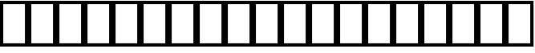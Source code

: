 SplineFontDB: 3.2
FontName: linja-nanpaRegular
FullName: linja-nanpa Regular
FamilyName: linja-nanpa
Weight: Regular
Copyright: ""
Version: 2.1
ItalicAngle: 0
UnderlinePosition: 0
UnderlineWidth: 0
Ascent: 950
Descent: 50
InvalidEm: 0
sfntRevision: 0x00010000
LayerCount: 2
Layer: 0 0 "Back" 1
Layer: 1 0 "Fore" 0
XUID: [1021 511 -2811647 6872]
StyleMap: 0x0040
FSType: 0
OS2Version: 3
OS2_WeightWidthSlopeOnly: 0
OS2_UseTypoMetrics: 0
CreationTime: 1645217081
ModificationTime: 1645239462
PfmFamily: 81
TTFWeight: 500
TTFWidth: 5
LineGap: 0
VLineGap: 0
Panose: 0 0 0 0 0 0 0 0 0 0
OS2TypoAscent: 950
OS2TypoAOffset: 0
OS2TypoDescent: -50
OS2TypoDOffset: 0
OS2TypoLinegap: 0
OS2WinAscent: 990
OS2WinAOffset: 0
OS2WinDescent: 90
OS2WinDOffset: 0
HheadAscent: 950
HheadAOffset: 0
HheadDescent: -50
HheadDOffset: 0
OS2SubXSize: 650
OS2SubYSize: 699
OS2SubXOff: 0
OS2SubYOff: 140
OS2SupXSize: 650
OS2SupYSize: 699
OS2SupXOff: 0
OS2SupYOff: 479
OS2StrikeYSize: 49
OS2StrikeYPos: 258
OS2CapHeight: 990
OS2XHeight: 475
OS2Vendor: 'XXXX'
OS2CodePages: 00000001.00000000
OS2UnicodeRanges: 80000001.00000000.00000000.00000000
DEI: 91125
LangName: 1033 "" "" "Regular" "+ACIAIgAA:linja-nanpa Regular" "" "2.1" "" "+ACIAIgAA" "+ACIAIgAA" "+ACIAIgAA" "+ACIAIgAA" "+ACIAIgAA" "+ACIAIgAA" "+ACIAIgAA" "+ACIAIgAA" "" "linja-nanpa" "Regular"
Encoding: Custom
Compacted: 1
UnicodeInterp: none
NameList: AGL For New Fonts
DisplaySize: -72
AntiAlias: 1
FitToEm: 0
WinInfo: 0 8 2
BeginChars: 406 150

StartChar: .notdef
Encoding: 256 0 0
Width: 586
Flags: HW
LayerCount: 2
Fore
SplineSet
0 950 m 1
 0 950 586 950 586 950 c 1
 586 950 586 0 586 0 c 1
 586 0 0 0 0 0 c 1
 0 950 l 1
68 68 m 1
 68 68 518 68 518 68 c 1
 518 68 518 882 518 882 c 1
 518 882 68 882 68 882 c 1
 68 68 l 1
EndSplineSet
Validated: 1
EndChar

StartChar: uniF1900
Encoding: 257 989440 1
Width: 1000
Flags: HW
LayerCount: 2
Fore
SplineSet
550 850 m 2
 550 850 550 500 550 500 c 2
 550 472 528 450 500 450 c 0
 472 450 450 472 450 500 c 2
 450 500 450 850 450 850 c 2
 450 878 472 900 500 900 c 0
 528 900 550 878 550 850 c 2
500 0 m 0
 390 0 300 90 300 200 c 0
 300 310 390 400 500 400 c 0
 581 400 650 352 682 283 c 0
 683 282 683 281 684 280 c 2
 684 280 794 74 794 74 c 2
 798.040720168 66.2293842914 799.955977446 57.9757088349 799.955977446 49.8996198436 c 0
 799.955977446 31.9929254424 790.54020892 14.9592798315 774 6 c 0
 766.229384291 1.95927983154 757.975708835 0.0440225539424 749.899619844 0.0440225539424 c 0
 731.992925442 0.0440225539424 714.959279832 9.45979108023 706 26 c 2
 706 26 670 94 670 94 c 1
 634 38 572 0 500 0 c 0
500 100 m 0
 555 100 600 145 600 200 c 0
 600 255 555 300 500 300 c 0
 445 300 400 255 400 200 c 0
 400 145 445 100 500 100 c 0
EndSplineSet
Validated: 1
EndChar

StartChar: uniF1901
Encoding: 258 989441 2
Width: 1000
Flags: HW
LayerCount: 2
Fore
SplineSet
400 825 m 0
 400 784 366 750 325 750 c 0
 284 750 250 784 250 825 c 0
 250 866 284 900 325 900 c 0
 366 900 400 866 400 825 c 0
500 700 m 0
 565 700 635 693 692 669 c 0
 721 656 748 638 768 611 c 0
 782 593 791 573 796 550 c 1
 796 550 875 550 875 550 c 2
 903 550 925 528 925 500 c 0
 925 472 903 450 875 450 c 2
 875 450 800 450 800 450 c 1
 800 450 800 400 800 400 c 1
 800 400 900 400 900 400 c 2
 928 400 950 378 950 350 c 0
 950 322 928 300 900 300 c 2
 900 300 800 300 800 300 c 1
 800 300 800 250 800 250 c 1
 800 250 875 250 875 250 c 2
 903 250 925 228 925 200 c 0
 925 172 903 150 875 150 c 2
 875 150 796 150 796 150 c 1
 791 127 782 107 768 89 c 0
 748 62 721 44 692 31 c 0
 635 7 565 0 500 0 c 0
 435 0 365 7 308 31 c 0
 279 44 252 62 232 89 c 0
 218 107 209 127 204 150 c 1
 204 150 125 150 125 150 c 2
 97 150 75 172 75 200 c 0
 75 228 97 250 125 250 c 2
 125 250 200 250 200 250 c 1
 200 250 200 300 200 300 c 1
 200 300 100 300 100 300 c 2
 72 300 50 322 50 350 c 0
 50 378 72 400 100 400 c 2
 100 400 200 400 200 400 c 1
 200 400 200 450 200 450 c 1
 200 450 125 450 125 450 c 2
 97 450 75 472 75 500 c 0
 75 528 97 550 125 550 c 2
 125 550 204 550 204 550 c 1
 209 573 218 593 232 611 c 0
 252 638 279 656 308 669 c 0
 365 693 435 700 500 700 c 0
689 550 m 1
 689 550 689 551 689 551 c 1
 682 560 670 569 652 577 c 0
 615 593 560 600 500 600 c 0
 489 600 479 600 469 599 c 0
 421 597 379 590 348 577 c 0
 330 569 318 560 311 551 c 0
 311 550 311 550 311 550 c 1
 689 550 l 1
300 450 m 1
 300 450 300 400 300 400 c 1
 300 400 700 400 700 400 c 1
 700 400 700 450 700 450 c 1
 300 450 l 1
300 250 m 1
 300 250 700 250 700 250 c 1
 700 250 700 300 700 300 c 1
 495 300 l 1
 300 300 l 1
 300 250 l 1
311 150 m 1
 311 150 311 150 311 149 c 0
 311.322676086 148.585130746 311.655976648 148.170261493 311.999999634 147.755490189 c 0
 319.11906738 139.172386388 330.829738507 130.63122733 348 123 c 0
 385 107 440 100 500 100 c 0
 560 100 615 107 652 123 c 0
 670 131 682 140 689 149 c 0
 689 150 689 150 689 150 c 1
 351 150 l 1
 311 150 l 1
675 750 m 0
 634 750 600 784 600 825 c 0
 600 866 634 900 675 900 c 0
 716 900 750 866 750 825 c 0
 750 784 716 750 675 750 c 0
EndSplineSet
Validated: 1
EndChar

StartChar: uniF1902
Encoding: 259 989442 3
Width: 1000
Flags: HW
LayerCount: 2
Fore
SplineSet
135 885 m 2
 135 885 500 521 500 521 c 1
 500 521 865 885 865 885 c 2
 874 895 887 900 900 900 c 0
 913 900 926 895 935 885 c 0
 945 876 950 863 950 850 c 0
 950 837 945 824 935 815 c 2
 935 815 571 450 571 450 c 1
 571 450 935 85 935 85 c 2
 945 76 950 63 950 50 c 0
 950 37 945 24 935 15 c 0
 926 5 913 0 900 0 c 0
 887 0 874 5 865 15 c 2
 865 15 500 379 500 379 c 1
 500 379 135 15 135 15 c 2
 126 5 113 0 100 0 c 0
 87 0 74 5 65 15 c 0
 55 24 50 37 50 50 c 0
 50 63 55 76 65 85 c 2
 65 85 429 450 429 450 c 1
 429 450 65 815 65 815 c 2
 55 824.5 50 837.25 50 850 c 0
 50 862.75 55 875.5 65 885 c 0
 74.5 895 87.25 900 100 900 c 0
 112.75 900 125.5 895 135 885 c 2
EndSplineSet
Validated: 1
EndChar

StartChar: uniF1903
Encoding: 260 989443 4
Width: 1000
Flags: HW
LayerCount: 2
Fore
SplineSet
250 900 m 0
 350 900 429 882 490 849 c 0
 552 816 594 770 622 720 c 0
 663 646 672 562 674 500 c 1
 674 500 779 500 779 500 c 1
 779 500 715 565 715 565 c 2
 705 574 700 587 700 600 c 0
 700 613 705 626 715 635 c 0
 724 645 737 650 750 650 c 0
 763 650 776 645 785 635 c 2
 785 635 935 485 935 485 c 2
 940 481 944 475 946 469 c 0
 949 463 950 457 950 450 c 0
 950 443 949 437 946 431 c 0
 944 425 940 419 935 415 c 2
 935 415 785 265 785 265 c 2
 776 255 763 250 750 250 c 0
 737 250 724 255 715 265 c 0
 705 274 700 287 700 300 c 0
 700 313 705 326 715 335 c 2
 715 335 779 400 779 400 c 1
 779 400 674 400 674 400 c 1
 672 338 663 254 622 180 c 0
 594 130 552 84 490 51 c 0
 429 18 350 0 250 0 c 0
 222 0 200 22 200 50 c 2
 200 50 200 400 200 400 c 1
 200 400 100 400 100 400 c 2
 72 400 50 422 50 450 c 0
 50 478 72 500 100 500 c 2
 100 500 200 500 200 500 c 1
 200 500 200 850 200 850 c 2
 200 878 222 900 250 900 c 0
574 500 m 1
 572 555 564 618 534 672 c 0
 515 706 487 738 443 761 c 0
 408 779 362 793 300 798 c 1
 300 798 300 500 300 500 c 1
 574 500 l 1
300 400 m 1
 300 400 300 102 300 102 c 1
 362 107 408 121 443 139 c 0
 487 162 515 194 534 228 c 0
 564 282 572 345 574 400 c 1
 300 400 l 1
EndSplineSet
Validated: 1
EndChar

StartChar: uniF1904
Encoding: 261 989444 5
Width: 1000
Flags: HW
LayerCount: 2
Fore
SplineSet
103 625 m 0
 139 672 192 700 254 700 c 0
 317 700 367 672 411 632 c 0
 440 605 470 570 500 532 c 1
 530 570 560 605 589 632 c 0
 633 672 683 700 746 700 c 0
 808 700 861 672 897 625 c 0
 933 580 950 518 950 450 c 0
 950 382 933 320 897 275 c 0
 861 228 808 200 746 200 c 0
 683 200 633 228 589 268 c 0
 560 295 530 330 500 368 c 1
 470 330 440 295 411 268 c 0
 367 228 317 200 254 200 c 0
 192 200 139 228 103 275 c 0
 67 320 50 382 50 450 c 0
 50 518 67 580 103 625 c 0
437 450 m 1
 401 496 372 532 343 558 c 0
 310 588 283 600 254 600 c 0
 224 600 200 588 182 565 c 0
 163 540 150 502 150 450 c 0
 150 398 163 360 182 335 c 0
 200 312 224 300 254 300 c 0
 283 300 310 312 343 342 c 0
 372 368 401 404 437 450 c 1
563 450 m 1
 599 404 628 368 657 342 c 0
 690 312 717 300 746 300 c 0
 776 300 800 312 818 335 c 0
 837 360 850 398 850 450 c 0
 850 502 837 540 818 565 c 0
 800 588 776 600 746 600 c 0
 717 600 690 588 657 558 c 0
 628 532 599 496 563 450 c 1
EndSplineSet
Validated: 1
EndChar

StartChar: uniF1905
Encoding: 262 989445 6
Width: 1000
Flags: HW
LayerCount: 2
Fore
SplineSet
100 900 m 0
 128 900 150 878 150 850 c 2
 150 850 150 300 150 300 c 1
 150 300 850 300 850 300 c 1
 850 300 850 850 850 850 c 2
 850 878 872 900 900 900 c 0
 928 900 950 878 950 850 c 2
 950 850 950 250 950 250 c 2
 950 222 928 200 900 200 c 2
 900 200 100 200 100 200 c 2
 72 200 50 222 50 250 c 2
 50 250 50 850 50 850 c 2
 50 878 72 900 100 900 c 0
575 75 m 0
 575 34 541 0 500 0 c 0
 459 0 425 34 425 75 c 0
 425 116 459 150 500 150 c 0
 541 150 575 116 575 75 c 0
EndSplineSet
Validated: 1
EndChar

StartChar: uniF1906
Encoding: 263 989446 7
Width: 1000
Flags: HW
LayerCount: 2
Fore
SplineSet
530 510 m 2
 521 503.5 510.5 500.25 500 500.25 c 0
 489.5 500.25 479 503.5 470 510 c 2
 470 510 70 810 70 810 c 2
 56.9100688361 820.114946808 49.8384993744 835.186191489 49.8384993744 850.36897835 c 0
 49.8384993744 860.703614518 53.1149468085 871.089931164 60 880 c 0
 70.1149468085 893.089931164 85.1861914894 900.161500626 100.36897835 900.161500626 c 0
 110.703614518 900.161500626 121.089931164 896.885053192 130 890 c 2
 130 890 500 613 500 613 c 1
 500 613 870 890 870 890 c 2
 878.910068836 896.885053192 889.296385482 900.161500626 899.63102165 900.161500626 c 0
 914.813808511 900.161500626 929.885053192 893.089931164 940 880 c 0
 946.885053192 871.089931164 950.161500626 860.703614518 950.161500626 850.36897835 c 0
 950.161500626 835.186191489 943.089931164 820.114946808 930 810 c 2
 530 510 l 2
470 390 m 2
 479 396.5 489.5 399.75 500 399.75 c 0
 510.5 399.75 521 396.5 530 390 c 2
 530 390 930 90 930 90 c 2
 943.089931164 79.8850531915 950.161500626 64.8138085106 950.161500626 49.6310216504 c 0
 950.161500626 39.296385482 946.885053192 28.9100688361 940 20 c 0
 929.885053192 6.91006883607 914.813808511 -0.161500625587 899.63102165 -0.161500625587 c 0
 889.296385482 -0.161500625587 878.910068836 3.11494680849 870 10 c 2
 870 10 500 288 500 288 c 1
 500 288 130 10 130 10 c 2
 121.089931164 3.11494680849 110.703614518 -0.161500625587 100.36897835 -0.161500625587 c 0
 85.1861914894 -0.161500625587 70.1149468085 6.91006883607 60 20 c 0
 53.1149468085 28.9100688361 49.8384993744 39.296385482 49.8384993744 49.6310216504 c 0
 49.8384993744 64.8138085106 56.9100688361 79.8850531915 70 90 c 2
 470 390 l 2
EndSplineSet
Validated: 1
EndChar

StartChar: uniF1907
Encoding: 264 989447 8
Width: 1000
Flags: HW
LayerCount: 2
Fore
SplineSet
63 883 m 0
 72.673739099 894.286028949 86.1022805622 900.084269827 99.7154171071 900.084269827 c 0
 111.432347385 900.084269827 123.286028949 895.788830951 133 887 c 2
 133 887 500 563 500 563 c 1
 500 563 867 887 867 887 c 2
 876.713971051 895.788830951 888.567652615 900.084269827 900.284582893 900.084269827 c 0
 913.897719438 900.084269827 927.326260901 894.286028949 937 883 c 0
 945.788830951 873.286028949 950.084269827 861.432347385 950.084269827 849.715417107 c 0
 950.084269827 836.102280562 944.286028949 822.673739099 933 813 c 2
 933 813 550 474 550 474 c 1
 550 474 550 50 550 50 c 2
 550 22 528 0 500 0 c 0
 472 0 450 22 450 50 c 2
 450 50 450 474 450 474 c 1
 450 474 67 813 67 813 c 2
 55.7139710512 822.673739099 49.9157301732 836.102280562 49.9157301732 849.715417107 c 0
 49.9157301732 861.432347385 54.2111690489 873.286028949 63 883 c 0
EndSplineSet
Validated: 1
EndChar

StartChar: uniF1908
Encoding: 265 989448 9
Width: 1000
Flags: HW
LayerCount: 2
Fore
SplineSet
500 900 m 0
 523 900 543 884 549 862 c 2
 549 862 739 100 739 100 c 1
 739 100 900 100 900 100 c 2
 928 100 950 78 950 50 c 0
 950 22 928 0 900 0 c 2
 900 0 700 0 700 0 c 2
 677 0 657 16 651 38 c 2
 651 38 500 644 500 644 c 1
 500 644 349 38 349 38 c 2
 343 16 323 0 300 0 c 2
 300 0 100 0 100 0 c 2
 72 0 50 22 50 50 c 0
 50 78 72 100 100 100 c 2
 100 100 261 100 261 100 c 1
 261 100 451 862 451 862 c 2
 457 884 477 900 500 900 c 0
EndSplineSet
Validated: 1
EndChar

StartChar: uniF1909
Encoding: 266 989449 10
Width: 1000
Flags: HW
LayerCount: 2
Fore
SplineSet
535 485 m 2
 545 475.5 550 462.75 550 450 c 0
 550 437.25 545 424.5 535 415 c 2
 535 415 135 15 135 15 c 2
 125.5 5 112.75 0 100 0 c 0
 87.25 0 74.5 5 65 15 c 0
 55 24.5 50 37.25 50 50 c 0
 50 62.75 55 75.5 65 85 c 2
 65 85 429 450 429 450 c 1
 429 450 65 815 65 815 c 2
 55 824.5 50 837.25 50 850 c 0
 50 862.75 55 875.5 65 885 c 0
 74.5 895 87.25 900 100 900 c 0
 112.75 900 125.5 895 135 885 c 2
 535 485 l 2
935 485 m 2
 945 475.5 950 462.75 950 450 c 0
 950 437.25 945 424.5 935 415 c 2
 935 415 535 15 535 15 c 2
 525.5 5 512.75 0 500 0 c 0
 487.25 0 474.5 5 465 15 c 0
 455 24.5 450 37.25 450 50 c 0
 450 62.75 455 75.5 465 85 c 2
 465 85 829 450 829 450 c 1
 829 450 465 815 465 815 c 2
 455 824.5 450 837.25 450 850 c 0
 450 862.75 455 875.5 465 885 c 0
 474.5 895 487.25 900 500 900 c 0
 512.75 900 525.5 895 535 885 c 2
 935 485 l 2
EndSplineSet
Validated: 1
EndChar

StartChar: uniF190A
Encoding: 267 989450 11
Width: 1000
Flags: HW
LayerCount: 2
Fore
SplineSet
550 850 m 2
 550 850 550 500 550 500 c 1
 550 500 900 500 900 500 c 2
 928 500 950 478 950 450 c 0
 950 422 928 400 900 400 c 2
 900 400 550 400 550 400 c 1
 550 400 550 50 550 50 c 2
 550 22 528 0 500 0 c 0
 472 0 450 22 450 50 c 2
 450 50 450 400 450 400 c 1
 450 400 100 400 100 400 c 2
 72 400 50 422 50 450 c 0
 50 478 72 500 100 500 c 2
 100 500 450 500 450 500 c 1
 450 500 450 850 450 850 c 2
 450 878 472 900 500 900 c 0
 528 900 550 878 550 850 c 2
EndSplineSet
Validated: 1
EndChar

StartChar: uniF190B
Encoding: 268 989451 12
Width: 1000
Flags: HW
LayerCount: 2
Fore
SplineSet
100 905 m 0
 128 905 150 883 150 855 c 0
 150 795 158 752 173 719 c 0
 188 689 210 665 246 646 c 0
 282 627 334 612 406 603 c 0
 433 599 463 597 495 595 c 1
 514 652 531 701 541 734 c 0
 557 787 584 831 624 861 c 0
 665 891 714 905 767 905 c 0
 819 905 867 892 902 856 c 0
 937 821 950 773 950 720 c 0
 950 667 937 608 891 561 c 0
 845 515 775 490 678 490 c 0
 638 490 600 490 565 492 c 1
 558 471 551 451 544 430 c 0
 541 421 538 412 535 403 c 1
 563 401 589 399 613 396 c 0
 698 386 766 370 817 342 c 0
 871 313 906 272 926 220 c 0
 945 169 950 110 950 45 c 0
 950 17 928 -5 900 -5 c 0
 872 -5 850 17 850 45 c 0
 850 107 845 151 832 184 c 0
 821 214 802 236 770 254 c 0
 734 273 682 288 602 297 c 0
 572 300 539 303 502 305 c 1
 483 248 467 199 460 168 c 1
 460 168 459 166 459 166 c 1
 459 166 459 164 459 164 c 1
 446 128 418 86 382 54 c 0
 344 22 293 -5 233 -5 c 0
 181 -5 133 8 98 44 c 0
 63 79 50 127 50 180 c 0
 50 232 63 290 102 336 c 0
 142 383 204 410 287 410 c 0
 339 410 386 409 431 408 c 1
 437 426 443 445 449 463 c 0
 453 474 457 486 461 497 c 1
 437 499 415 501 394 504 c 0
 316 514 251 530 199 558 c 0
 146 586 107 625 83 677 c 0
 59 728 50 788 50 855 c 0
 50 883 72 905 100 905 c 0
398 309 m 1
 363 310 326 310 287 310 c 0
 227 310 195 292 178 271 c 0
 159 250 150 218 150 180 c 0
 150 143 159 124 169 114 c 0
 178 104 197 95 233 95 c 0
 262 95 291 108 316 130 c 0
 341 151 357 177 363 194 c 0
 370 222 383 263 398 309 c 1
599 591 m 1
 624 590 650 590 678 590 c 0
 759 590 799 610 820 631 c 0
 841 652 850 683 850 720 c 0
 850 757 841 776 831 786 c 0
 822 796 803 805 767 805 c 0
 731 805 704 796 684 781 c 0
 665 766 648 743 637 706 c 1
 637 706 637 705 637 705 c 1
 628 677 615 637 599 591 c 1
EndSplineSet
Validated: 1
EndChar

StartChar: uniF190C
Encoding: 269 989452 13
Width: 1000
Flags: HW
LayerCount: 2
Fore
SplineSet
500 0 m 0
 251 0 50 201 50 450 c 0
 50 699 251 900 500 900 c 0
 749 900 950 699 950 450 c 0
 950 201 749 0 500 0 c 0
500 100 m 0
 693 100 850 257 850 450 c 0
 850 643 693 800 500 800 c 0
 307 800 150 643 150 450 c 0
 150 257 307 100 500 100 c 0
EndSplineSet
Validated: 1
EndChar

StartChar: uniF190D
Encoding: 270 989453 14
Width: 1000
Flags: HW
LayerCount: 2
Fore
SplineSet
500 600 m 0
 307 600 150 443 150 250 c 0
 150 222 128 200 100 200 c 0
 72 200 50 222 50 250 c 0
 50 499 251 700 500 700 c 0
 749 700 950 499 950 250 c 0
 950 222 928 200 900 200 c 0
 872 200 850 222 850 250 c 0
 850 443 693 600 500 600 c 0
EndSplineSet
Validated: 1
EndChar

StartChar: uniF190E
Encoding: 271 989454 15
Width: 1000
Flags: HW
LayerCount: 2
Fore
SplineSet
50 850 m 2
 50 878 72 900 100 900 c 2
 100 900 900 900 900 900 c 2
 928 900 950 878 950 850 c 2
 950 850 950 450 950 450 c 2
 950 422 928 400 900 400 c 2
 900 400 550 400 550 400 c 1
 550 400 550 50 550 50 c 2
 550 22 528 0 500 0 c 0
 472 0 450 22 450 50 c 2
 450 50 450 400 450 400 c 1
 450 400 100 400 100 400 c 2
 72 400 50 422 50 450 c 2
 50 850 l 2
550 500 m 1
 550 500 850 500 850 500 c 1
 850 500 850 800 850 800 c 1
 850 800 550 800 550 800 c 1
 550 500 l 1
450 800 m 1
 450 800 150 800 150 800 c 1
 150 800 150 500 150 500 c 1
 150 500 450 500 450 500 c 1
 450 800 l 1
EndSplineSet
Validated: 1
EndChar

StartChar: uniF190F
Encoding: 272 989455 16
Width: 1000
Flags: HW
LayerCount: 2
Fore
SplineSet
100 900 m 0
 128 900 150 878 150 850 c 2
 150 850 150 100 150 100 c 1
 150 100 850 100 850 100 c 1
 850 100 850 850 850 850 c 2
 850 878 872 900 900 900 c 0
 928 900 950 878 950 850 c 2
 950 850 950 50 950 50 c 2
 950 22 928 0 900 0 c 2
 900 0 100 0 100 0 c 2
 72 0 50 22 50 50 c 2
 50 50 50 850 50 850 c 2
 50 878 72 900 100 900 c 0
600 450 m 0
 600 395 555 350 500 350 c 0
 445 350 400 395 400 450 c 0
 400 505 445 550 500 550 c 0
 555 550 600 505 600 450 c 0
EndSplineSet
Validated: 1
EndChar

StartChar: uniF1910
Encoding: 273 989456 17
Width: 1000
Flags: HW
LayerCount: 2
Fore
SplineSet
162 550 m 1
 148 545 133 539 119 533 c 0
 112.824191537 530.624689053 106.479120012 529.490640567 100.259623854 529.490640567 c 0
 80.2951959045 529.490640567 61.6246890528 541.175808463 54 561 c 0
 51.3153652136 567.101442696 50.0602703815 573.500706217 50.0602703815 579.834363223 c 0
 50.0602703815 599.452179176 62.1014426964 618.440577079 81 626 c 0
 131 646 182 664 231 678 c 1
 239 692 248 704 258 717 c 0
 307 783 367 840 433 872 c 0
 468.822004607 889.384208118 506.864106124 899.830613392 545.225811568 899.830613392 c 0
 579.685155611 899.830613392 614.402387163 891.401438399 648 872 c 1
 648 872 650 872 650 872 c 1
 650 872 651 871 651 871 c 1
 684 849 707 820 722 786 c 1
 729 786.5 736.25 786.75 743.5 786.75 c 0
 750.75 786.75 758 786.5 765 786 c 0
 804 784 845 775 878 754 c 0
 914 732 939 697 947 651 c 0
 949.050983811 640.289306765 950.011384579 629.578613531 950.011384579 618.938928809 c 0
 950.011384579 582.890208686 938.986484018 547.656629306 922 516 c 0
 912 497 899 478 885 460 c 1
 923 408 948 344 948 268 c 0
 948 155 871 87 788 50 c 0
 705 13 605 0 530 0 c 0
 467 0 395 13 328 39 c 1
 308 32 289 26 271 21 c 0
 232 11 198 5 173 3 c 0
 160 1 150 1 143 0 c 0
 140 0 137 0 135 0 c 0
 134 0 133 0 133 0 c 2
 132 0 132 0 132 0 c 1
 132 0 132 0 131 0 c 0
 104 0 81 22 81 50 c 0
 81 78 104 100 131 100 c 0
 132 100 132 100 133 100 c 0
 134 100 136 100 138 100 c 0
 144 101 152 101 162 102 c 0
 174 103 189 105 205 109 c 1
 159 147 123 197 113 260 c 0
 109.931712199 278.665417453 108.497867112 297.919234283 108.497867112 317.544136396 c 0
 108.497867112 374.671755773 120.647956901 434.943870704 140 493 c 0
 146 512 154 531 162 550 c 1
235 461 m 0
 217.529042097 408.58712629 208.136120452 358.482262939 208.136120452 315.068361234 c 0
 208.136120452 301.329143761 209.076854923 288.260049866 211 276 c 0
 219 227 259 184 324 150 c 0
 326 149 328 148 329 147 c 0
 376 168 423 198 465 241 c 0
 477 253 489 267 501 283 c 1
 464 289 428 306 399 328 c 0
 362 355 327 400 327 455 c 0
 327 557.302650417 426.63701202 630.010148749 528.908257003 630.010148749 c 0
 529.60539251 630.010148749 530.302650417 630.006770384 531 630 c 0
 566 629 604 624 641 615 c 1
 644 637 645 658 645 678 c 1
 611 672 576 664 542 656 c 0
 517 649 491 643 464 637 c 0
 410 623 353 610 295 593 c 1
 271 551 250 506 235 461 c 0
395 723 m 1
 412 727 428 731 444 735 c 0
 469 741 494 747 518 753 c 0
 547 760 579 768 612 774 c 1
 608 778 603 783 598 786 c 0
 580.857142857 795.523809524 562.807256236 800.285714286 543.742360436 800.285714286 c 0
 522.770975057 800.285714286 500.571428571 794.523809524 477 783 c 0
 450 769 422 749 395 723 c 1
744 687 m 1
 744.417424305 679.695074662 744.617044797 672.346588561 744.617044797 664.954541697 c 0
 744.617044797 636.929164256 741.747727085 608.277650357 737 579 c 1
 760 568 783 555 803 540 c 0
 807 537 810 534 814 532 c 1
 821 542 828 552 833 562 c 0
 844.961563715 585.12568985 849.928153779 605.071846221 849.928153779 621.331373217 c 0
 849.928153779 625.461563715 849.607687257 629.353876458 849 633 c 0
 845 651 837 662 825 669 c 0
 811 678 790 684 759 686 c 0
 754 686 749 687 744 687 c 1
742 460 m 1
 733 467 723 474 712 479 c 1
 707 462 701 446 694 429 c 1
 711 438 727 449 742 460 c 1
629 294 m 1
 601 246 569 204 537 171 c 0
 512 146 486 124 459 106 c 1
 484 102 508 100 530 100 c 0
 597 100 681 112 747 141 c 0
 812 170 848 211 848 268 c 0
 848 314 835 354 813 388 c 1
 761 347 697 313 629 294 c 1
564 383 m 1
 586 425 605 471 619 517 c 1
 589 525 558 529 530 530 c 0
 465 530 427 485 427 455 c 0
 427 444 435 426 459 407 c 0
 482 390 510 380 530 380 c 0
 541 381 552 381 564 383 c 1
EndSplineSet
Validated: 1
EndChar

StartChar: uniF1911
Encoding: 274 989457 18
Width: 1000
Flags: HW
LayerCount: 2
Fore
SplineSet
500 900 m 0
 721 900 900 721 900 500 c 0
 900 389 855 289 782 216 c 1
 782 216 932 88 932 88 c 2
 943.70620901 77.9661065626 949.81913927 63.8926229162 949.81913927 49.7635439619 c 0
 949.81913927 38.546188577 945.966106563 27.2937909897 938 18 c 0
 927.966106563 6.29379098966 913.892622916 0.180860730084 899.763543962 0.180860730084 c 0
 888.546188577 0.180860730084 877.29379099 4.03389343744 868 12 c 2
 868 12 701 154 701 154 c 1
 642 120 573 100 500 100 c 0
 427 100 358 120 299 154 c 1
 299 154 134 12 134 12 c 2
 124.441226 3.80676514246 112.603377704 -0.242698268737 100.844155991 -0.242698268737 c 0
 86.7691382967 -0.242698268737 72.8067651425 5.55877400047 63 17 c 0
 54.8067651425 26.5587740005 50.7573017313 38.3966222964 50.7573017313 50.155844009 c 0
 50.7573017313 64.2308617033 56.5587740005 78.1932348575 68 88 c 2
 68 88 218 216 218 216 c 1
 145 289 100 389 100 500 c 0
 100 721 279 900 500 900 c 0
200 500 m 0
 200 334 334 200 500 200 c 0
 666 200 800 334 800 500 c 0
 800 666 666 800 500 800 c 0
 334 800 200 666 200 500 c 0
EndSplineSet
Validated: 1
EndChar

StartChar: uniF1912
Encoding: 275 989458 19
Width: 1000
Flags: HW
LayerCount: 2
Fore
SplineSet
550 850 m 2
 550 850 550 794 550 794 c 1
 620 776 676 720 694 650 c 1
 694 650 750 650 750 650 c 2
 778 650 800 628 800 600 c 0
 800 572 778 550 750 550 c 2
 750 550 694 550 694 550 c 1
 687 523 674 498 658 477 c 1
 658 477 890 75 890 75 c 2
 894.5 67.5 896.75 58.75 896.75 50 c 0
 896.75 41.25 894.5 32.5 890 25 c 0
 881 10 864 0 846 0 c 2
 846 0 154 0 154 0 c 2
 136 0 119 10 110 25 c 0
 105.5 32.5 103.25 41.25 103.25 50 c 0
 103.25 58.75 105.5 67.5 110 75 c 2
 110 75 342 477 342 477 c 1
 326 498 313 523 306 550 c 1
 306 550 250 550 250 550 c 2
 222 550 200 572 200 600 c 0
 200 628 222 650 250 650 c 2
 250 650 306 650 306 650 c 1
 324 720 380 776 450 794 c 1
 450 794 450 850 450 850 c 2
 450 878 472 900 500 900 c 0
 528 900 550 878 550 850 c 2
500 500 m 0
 555 500 600 545 600 600 c 0
 600 655 555 700 500 700 c 0
 445 700 400 655 400 600 c 0
 400 545 445 500 500 500 c 0
500 400 m 0
 472 400 446 406 422 416 c 1
 422 416 240 100 240 100 c 1
 240 100 760 100 760 100 c 1
 760 100 578 416 578 416 c 1
 554 406 528 400 500 400 c 0
EndSplineSet
Validated: 1
EndChar

StartChar: uniF1913
Encoding: 276 989459 20
Width: 1000
Flags: HW
LayerCount: 2
Fore
SplineSet
700 700 m 0
 700 590 610 500 500 500 c 0
 445 500 396 522 360 557 c 1
 294 512 250 436 250 350 c 0
 250 212 362 100 500 100 c 0
 621 100 722 186 745 300 c 1
 745 300 550 300 550 300 c 2
 522 300 500 322 500 350 c 0
 500 378 522 400 550 400 c 2
 550 400 800 400 800 400 c 2
 828 400 850 378 850 350 c 0
 850 157 693 0 500 0 c 0
 307 0 150 157 150 350 c 0
 150 473 213 580 308 643 c 1
 303 661 300 680 300 700 c 0
 300 810 390 900 500 900 c 0
 610 900 700 810 700 700 c 0
600 700 m 0
 600 755 555 800 500 800 c 0
 445 800 400 755 400 700 c 0
 400 645 445 600 500 600 c 0
 555 600 600 645 600 700 c 0
EndSplineSet
Validated: 1
EndChar

StartChar: uniF1914
Encoding: 277 989460 21
Width: 1000
Flags: HW
LayerCount: 2
Fore
SplineSet
50 650 m 0
 50 678 72 700 100 700 c 0
 178 700 247 683 306 644 c 0
 341 620 371 588 396 550 c 1
 473 647 582 700 712 700 c 0
 835 700 950 586 950 450 c 0
 950 290 831 200 712 200 c 0
 582 200 473 253 396 350 c 1
 371 312 341 280 306 256 c 0
 247 217 178 200 100 200 c 0
 72 200 50 222 50 250 c 0
 50 278 72 300 100 300 c 0
 163 300 212 313 250 339 c 0
 284 362 313 397 337 450 c 1
 313 503 284 538 250 561 c 0
 212 587 163 600 100 600 c 0
 72 600 50 622 50 650 c 0
449 450 m 1
 507 351 598 300 712 300 c 0
 780 300 850 350 850 450 c 0
 850 534 777 600 712 600 c 0
 598 600 507 549 449 450 c 1
EndSplineSet
Validated: 1
EndChar

StartChar: uniF1915
Encoding: 278 989461 22
Width: 1000
Flags: HW
LayerCount: 2
Fore
SplineSet
615 565 m 0
 605 574.5 600 587.25 600 600 c 0
 600 612.75 605 625.5 615 635 c 2
 615 635 745 765 745 765 c 2
 754.5 775 767.25 780 780 780 c 0
 792.75 780 805.5 775 815 765 c 0
 825 755.5 830 742.75 830 730 c 0
 830 717.25 825 704.5 815 695 c 2
 815 695 685 565 685 565 c 2
 675.5 555 662.75 550 650 550 c 0
 637.25 550 624.5 555 615 565 c 0
185 765 m 0
 194.5 775 207.25 780 220 780 c 0
 232.75 780 245.5 775 255 765 c 2
 255 765 385 635 385 635 c 2
 395 625.5 400 612.75 400 600 c 0
 400 587.25 395 574.5 385 565 c 0
 375.5 555 362.75 550 350 550 c 0
 337.25 550 324.5 555 315 565 c 2
 315 565 185 695 185 695 c 2
 175 704.5 170 717.25 170 730 c 0
 170 742.75 175 755.5 185 765 c 0
500 896 m 0
 528 896 550 874 550 846 c 2
 550 846 550 662 550 662 c 2
 550 635 528 612 500 612 c 0
 472 612 450 635 450 662 c 2
 450 662 450 846 450 846 c 2
 450 874 472 896 500 896 c 0
50 450 m 0
 50 478 72 500 100 500 c 2
 100 500 900 500 900 500 c 2
 928 500 950 478 950 450 c 0
 950 201 749 0 500 0 c 0
 251 0 50 201 50 450 c 0
154 400 m 1
 178 230 324 100 500 100 c 0
 676 100 822 230 846 400 c 1
 154 400 l 1
EndSplineSet
Validated: 1
EndChar

StartChar: uniF1916
Encoding: 279 989462 23
Width: 1000
Flags: HW
LayerCount: 2
Fore
SplineSet
600 900 m 0
 623 900 643 884 649 862 c 2
 649 862 849 62 849 62 c 2
 849.734993995 58.325030024 850.109843875 54.5900360288 850.109843875 50.8685468372 c 0
 850.109843875 39.4001601281 846.550020016 28.0600240192 839 19 c 0
 830 7 815 0 800 0 c 2
 800 0 600 0 600 0 c 2
 572 0 550 22 550 50 c 0
 550 78 572 100 600 100 c 2
 600 100 736 100 736 100 c 1
 736 100 600 644 600 644 c 1
 600 644 449 38 449 38 c 2
 443 16 423 0 400 0 c 2
 400 0 200 0 200 0 c 2
 172 0 150 22 150 50 c 0
 150 78 172 100 200 100 c 2
 200 100 361 100 361 100 c 1
 361 100 551 862 551 862 c 2
 557 884 577 900 600 900 c 0
EndSplineSet
Validated: 1
EndChar

StartChar: uniF1917
Encoding: 280 989463 24
Width: 1000
Flags: HW
LayerCount: 2
Fore
SplineSet
564 785 m 0
 619 841 707 868 772 882 c 0
 806 889 837 894 860 896 c 0
 871 898 880 899 887 899 c 0
 890 899 893 900 894 900 c 0
 895 900 896 900 896 900 c 2
 897 900 897 900 897 900 c 2
 898.082590497 900.0721727 899.165180994 900.107883109 900.24589179 900.107883109 c 0
 914.139136501 900.107883109 927.721726998 894.206100302 937 884 c 0
 945.053994957 875.140605547 949.864648176 863.037869356 949.864648176 851.348851548 c 0
 949.864648176 848.524552833 949.583801513 845.72440706 949 843 c 2
 949 843 949 842 949 842 c 2
 949 841 949 841 949 840 c 0
 949 839 948 836 948 834 c 0
 947 828 946 821 944 811 c 0
 940 793 934 767 926 739 c 0
 909 684 882 611 835 564 c 0
 781 509 693 482 628 468 c 0
 598 462 571 458 550 455 c 1
 550 455 550 51 550 51 c 2
 550 23 528 1 500 1 c 0
 472 1 450 23 450 51 c 2
 450 51 450 455 450 455 c 1
 429 458 401 462 372 469 c 0
 307 483 219 510 164 565 c 0
 118 612 90 685 74 739 c 0
 66 767 60 793 56 811 c 0
 54 821 53 828 52 834 c 0
 52 836 51 838 51 840 c 0
 51 841 51 841 51 842 c 2
 51 842 51 843 51 843 c 2
 50.4161984871 845.72440706 50.1353518244 848.486683477 50.1353518244 851.257351666 c 0
 50.1353518244 862.72440706 54.946005043 874.335206052 63 884 c 0
 72.278273002 894.206100302 85.860863499 900.107883109 98.9553755543 900.107883109 c 0
 99.973955507 900.107883109 100.989582203 900.0721727 102 900 c 2
 102 900 103 900 103 900 c 2
 104 900 105 900 106 900 c 0
 107 900 110 899 113 899 c 0
 120 899 129 898 140 897 c 0
 163 894 194 890 228 882 c 0
 293 868 381 841 435 786 c 0
 463 758 484 720 500 683 c 1
 516 720 537 757 564 785 c 0
207 785 m 0
 191 788 177 791 163 793 c 1
 165 785 167 776 170 768 c 0
 186 716 208 664 235 636 c 0
 267 603 330 580 393 566 c 0
 408 563 423 560 437 558 c 1
 435 566 432 575 430 583 c 0
 414 636 392 688 364 716 c 0
 332 748 270 771 207 785 c 0
563 558 m 1
 577 560 592 563 607 566 c 0
 670 580 732 602 764 635 c 0
 792 663 814 715 830 767 c 0
 833 776 835 784 837 792 c 1
 823 790 809 788 793 784 c 0
 730 770 668 748 635 715 c 0
 608 687 586 635 570 583 c 0
 568 574 565 566 563 558 c 1
EndSplineSet
Validated: 1
EndChar

StartChar: uniF1918
Encoding: 281 989464 25
Width: 1000
Flags: HW
LayerCount: 2
Fore
SplineSet
300 850 m 2
 300 850 300 501 300 501 c 1
 500 514 596 598 645 677 c 0
 672 720 686 764 693 798 c 0
 697 814 698 828 699 837 c 0
 700 842 700 845 700 848 c 0
 700 849 700 849 700 850 c 0
 700 878 722 900 750 900 c 0
 778 900 800 878 800 850 c 2
 800 850 800 849 800 849 c 1
 800 849 800 848 800 848 c 2
 800 847 800 845 800 843 c 0
 800 840 799 835 799 828 c 0
 798 816 795 798 791 777 c 0
 782 736 765 680 730 624 c 0
 688 557 623 492 524 450 c 1
 623 408 688 343 730 277 c 0
 765 220 782 164 791 123 c 0
 795 102 798 84 799 72 c 0
 799 65 800 60 800 57 c 0
 800 55 800 53 800 52 c 2
 800 52 800 51 800 51 c 1
 800 51 800 50 800 50 c 2
 800 22 778 0 750 0 c 0
 722 0 700 22 700 50 c 0
 700 51 700 51 700 52 c 0
 700 55 700 58 699 63 c 0
 698 72 697 86 693 102 c 0
 686 136 672 180 645 224 c 0
 596 302 500 386 300 399 c 1
 300 399 300 50 300 50 c 2
 300 22 278 0 250 0 c 0
 222 0 200 22 200 50 c 2
 200 50 200 850 200 850 c 2
 200 878 222 900 250 900 c 0
 278 900 300 878 300 850 c 2
EndSplineSet
Validated: 1
EndChar

StartChar: uniF1919
Encoding: 282 989465 26
Width: 1000
Flags: HW
LayerCount: 2
Fore
SplineSet
850 900 m 2
 878 900 900 878 900 850 c 2
 900 850 900 550 900 550 c 2
 900 522 878 500 850 500 c 2
 850 500 550 500 550 500 c 1
 550 500 550 447 550 447 c 1
 718 426 850 298 850 140 c 2
 850 140 850 50 850 50 c 2
 850 22 828 0 800 0 c 0
 772 0 750 22 750 50 c 2
 750 50 750 140 750 140 c 2
 750 247 648 350 500 350 c 0
 352 350 250 247 250 140 c 2
 250 140 250 50 250 50 c 2
 250 25 232 5 208 1 c 0
 205.254833996 0.542472332657 202.509667992 0.320442677496 199.789942218 0.320442677496 c 0
 178.732082781 0.320442677496 159.199326582 13.6307840872 153 34 c 2
 153 34 53 334 53 334 c 2
 51.1479974709 339.350229528 50.2699209598 344.827492885 50.2699209598 350.222663874 c 0
 50.2699209598 371.045890611 63.3502295285 390.64622447 84 397 c 0
 89.3502295285 398.852002529 94.8274928854 399.73007904 100.222663874 399.73007904 c 0
 121.045890611 399.73007904 140.64622447 386.649770472 147 366 c 2
 147 366 180 267 180 267 c 1
 229 363 330 432 450 447 c 1
 450 447 450 500 450 500 c 1
 450 500 150 500 150 500 c 2
 122 500 100 522 100 550 c 2
 100 550 100 850 100 850 c 2
 100 878 122 900 150 900 c 2
 850 900 l 2
550 600 m 1
 550 600 800 600 800 600 c 1
 800 600 800 800 800 800 c 1
 800 800 550 800 550 800 c 1
 550 600 l 1
450 800 m 1
 450 800 200 800 200 800 c 1
 200 800 200 600 200 600 c 1
 200 600 450 600 450 600 c 1
 450 800 l 1
EndSplineSet
Validated: 1
EndChar

StartChar: uniF191A
Encoding: 283 989466 27
Width: 1000
Flags: HW
LayerCount: 2
Fore
SplineSet
550 850 m 2
 550 850 550 707 550 707 c 1
 562 711 574 715 588 719 c 0
 639.511165082 735.805060949 701.699459596 756.080188963 759.888695208 756.080188963 c 0
 860.979146015 756.080188963 950 694.88763676 950 448 c 0
 950 198 750 -2 500 -2 c 0
 250 -2 50 198 50 448 c 0
 50 697.727272328 137.491176409 760.143889708 237.486948438 760.143889708 c 0
 296.057460957 760.143889708 358.918043935 738.730027597 411 721 c 0
 425 716 438 712 450 708 c 1
 450 708 450 850 450 850 c 2
 450 878 472 900 500 900 c 0
 528 900 550 878 550 850 c 2
850 448 m 0
 850 561 829 613 813 634 c 0
 802 649 789 656 761 656 c 0
 759.526961572 656.046032451 758.036971252 656.06875605 756.530224124 656.06875605 c 0
 725.304690011 656.06875605 686.88250726 646.309513237 643 632 c 0
 636 630 629 627 621 625 c 0
 606 620 590 615 576 611 c 0
 557 605 528 598 500 598 c 0
 471 598 442 606 423 612 c 0
 409 616 392 622 377 627 c 0
 369 629 362 632 356 634 c 0
 309 649 270 660 238 660 c 0
 211 660 198 653 187 638 c 0
 171 617 150 564 150 448 c 0
 150 253 305 98 500 98 c 0
 695 98 850 253 850 448 c 0
EndSplineSet
Validated: 1
EndChar

StartChar: uniF191B
Encoding: 284 989467 28
Width: 1000
Flags: HW
LayerCount: 2
Fore
SplineSet
530 30 m 2
 521 23.5 510.75 20.25 500.5 20.25 c 0
 490.25 20.25 480 23.5 471 30 c 2
 471 30 72 320 72 320 c 2
 58.6274606681 328.915026221 51.3261339597 343.901265066 51.3261339597 359.628222167 c 0
 51.3261339597 365.070410341 52.2004319624 370.601295887 54 376 c 2
 54 376 206 845 206 845 c 2
 213 866 232 880 254 880 c 2
 254 880 747 880 747 880 c 2
 769 880 788 866 795 845 c 2
 795 845 948 376 948 376 c 2
 949.410107742 371.064622904 950.102180762 366.018778929 950.102180762 361.031219126 c 0
 950.102180762 344.796741822 942.769676775 329.179784517 929 320 c 2
 530 30 l 2
841 379 m 1
 841 379 711 780 711 780 c 1
 711 780 290 780 290 780 c 1
 290 780 160 379 160 379 c 1
 160 379 501 132 501 132 c 1
 841 379 l 1
EndSplineSet
Validated: 1
EndChar

StartChar: uniF191C
Encoding: 285 989468 29
Width: 1000
Flags: HW
LayerCount: 2
Fore
SplineSet
716 725 m 0
 719.74243687 725.190940657 723.479040406 725.285631311 727.206524838 725.285631311 c 0
 821.087493686 725.285631311 909.183832071 665.219374999 939 570 c 0
 946.549967967 546.878223102 950.147647694 523.366783984 950.147647694 500.240567912 c 0
 950.147647694 425.34796886 912.417270587 354.495365555 849 314 c 1
 858.761746717 288.061644439 863.544988345 260.956451747 863.544988345 234.029570208 c 0
 863.544988345 164.41216708 831.57180788 95.9866700081 771 52 c 0
 731.537703153 23.4730384238 685.519895593 9.6394629282 639.932538323 9.6394629282 c 0
 589.637218817 9.6394629282 539.86584867 26.4778602954 500 59 c 1
 459.609600689 26.4778602954 409.863986651 9.6394629282 359.567402487 9.6394629282 c 0
 313.978898939 9.6394629282 267.937746207 23.4730384238 228 52 c 0
 167.779356976 95.7316574338 135.826701699 164.133558719 135.826701699 233.255364908 c 0
 135.826701699 260.549528864 140.80884701 287.955942359 151 314 c 1
 87.5827294132 355.259429056 49.8523523062 425.708509794 49.8523523062 500.368165061 c 0
 49.8523523062 523.422450016 53.4500320335 546.878223102 61 570 c 0
 91.0397472985 664.964362428 180.236980881 725.18543926 274.906354926 725.18543926 c 0
 277.932562879 725.18543926 280.964362428 725.123903574 284 725 c 0
 309 820 396 890 500 890 c 0
 603 890 690 820 716 725 c 0
500 790 m 0
 433 790 379 738 376 672 c 0
 377 665 377 658 374 651 c 0
 367.585055209 630.151429429 348.310261457 616.375775786 327.003116515 616.375775786 c 0
 321.73837891 616.375775786 316.34956133 617.21681289 311 619 c 0
 298.429189211 623.06133887 285.708768685 624.990738999 273.21488156 624.990738999 c 0
 221.106518544 624.990738999 172.93866113 591.429189211 156 539 c 0
 151.8743421 526.2301065 149.910087769 513.305827031 149.910087769 500.621460069 c 0
 149.910087769 448.741165431 182.7698935 400.8743421 235 384 c 0
 255.848570571 376.78318711 269.624224214 357.349517707 269.624224214 336.01089443 c 0
 269.624224214 330.73837891 268.78318711 325.34956133 267 320 c 0
 265 314 262 308 257 303 c 0
 242.820972025 281.923066523 235.984706442 257.909028089 235.984706442 234.053142987 c 0
 235.984706442 195.657387829 253.693716505 157.671321108 287 133 c 0
 308.638129527 117.263178526 333.681412869 109.729682149 358.53713234 109.729682149 c 0
 396.85991308 109.729682149 434.736821474 127.638129527 459 161 c 0
 469 174 484 181 500 181 c 0
 515 181 530 174 540 161 c 0
 564.263178526 127.638129527 602.508025565 109.729682149 641.120315544 109.729682149 c 0
 666.163807413 109.729682149 691.361870473 117.263178526 713 133 c 0
 746.090895124 157.667758184 763.616396654 195.36700868 763.616396654 233.465944804 c 0
 763.616396654 258.690816602 755.933894455 284.090895124 740 306 c 0
 732.896812486 315.470916686 730.810499614 324.379871927 730.810499614 336.355057076 c 0
 730.810499614 357.614916731 744.397183192 376.508066615 765 384 c 0
 817.2301065 400.8743421 850.089912231 448.741165431 850.089912231 500.621460069 c 0
 850.089912231 513.305827031 848.1256579 526.2301065 844 539 c 0
 827.06133887 591.429189211 778.2428732 624.990738999 726.407641211 624.990738999 c 0
 713.979242005 624.990738999 701.3774137 623.06133887 689 619 c 0
 683.65043867 617.21681289 678.26162109 616.375775786 672.996883485 616.375775786 c 0
 651.689738543 616.375775786 632.414944791 630.151429429 626 651 c 0
 624 656 623 662 623 667 c 0
 623 735 568 790 500 790 c 0
EndSplineSet
Validated: 1
EndChar

StartChar: uniF191D
Encoding: 286 989469 30
Width: 1000
Flags: HW
LayerCount: 2
Fore
SplineSet
318 497 m 0
 319 497 320 496 321 496 c 0
 431.090075471 458.254831267 499.750137878 360.528897352 499.750137878 255.823544298 c 0
 499.750137878 227.376573086 494.682115903 198.414428303 484 170 c 0
 444.636464444 65.2929954197 339.574640591 0.252881886023 227.368118798 0.252881886023 c 0
 197.048670544 0.252881886023 166.20755902 5.00172342311 136 15 c 0
 113.898188207 22.1041537907 99.8963395501 41.6697893299 99.8963395501 62.3849593709 c 0
 99.8963395501 67.9131021666 100.893504212 73.5231109509 103 79 c 0
 110.860955444 99.4384841552 131.080834988 111.843667646 152.972813946 111.843667646 c 0
 158.929840256 111.843667646 165.010675244 110.9251401 171 109 c 0
 189.444064452 102.851978516 208.247683418 99.9399476479 226.71529626 99.9399476479 c 0
 295.358760341 99.9399476479 359.360022225 140.172060007 383 204 c 0
 389.640555433 221.351128712 392.793732915 239.069349839 392.793732915 256.486262445 c 0
 392.793732915 320.376447753 350.363602495 380.212132502 282 403 c 0
 281 403 280 404 279 404 c 0
 168.909924529 441.745168733 100.249862122 539.471102648 100.249862122 643.690204821 c 0
 100.249862122 672.00506851 105.317884097 700.799214016 116 729 c 0
 155.374294245 834.523108575 260.482794493 899.737505922 372.72388635 899.737505922 c 0
 403.013719822 899.737505922 433.822995655 894.98816341 464 885 c 0
 486.101811793 877.895846209 500.10366045 858.953284757 500.10366045 838.500615305 c 0
 500.10366045 833.042524588 499.106495788 827.476889049 497 822 c 0
 489.127771087 800.744981936 468.861144564 788.166042199 446.932989304 788.166042199 c 0
 441.006066285 788.166042199 434.957759044 789.085006021 429 791 c 0
 410.555935548 797.148021484 391.752316582 800.060052352 373.28470374 800.060052352 c 0
 304.641239659 800.060052352 240.639977775 759.827939993 217 696 c 0
 210.359444567 678.648871288 207.206267085 660.930650161 207.206267085 643.513737555 c 0
 207.206267085 579.623552247 249.636397505 519.787867498 318 497 c 0
718 497 m 0
 719 497 720 496 721 496 c 0
 831.090075471 458.254831267 899.750137878 360.528897352 899.750137878 255.823544298 c 0
 899.750137878 227.376573086 894.682115903 198.414428303 884 170 c 0
 844.636464444 65.2929954197 739.574640591 0.252881886023 627.368118798 0.252881886023 c 0
 597.048670544 0.252881886023 566.20755902 5.00172342311 536 15 c 0
 513.898188207 22.1041537907 499.89633955 41.6697893299 499.89633955 62.3849593709 c 0
 499.89633955 67.9131021666 500.893504212 73.5231109509 503 79 c 0
 510.860955444 99.4384841552 531.080834988 111.843667646 552.972813946 111.843667646 c 0
 558.929840256 111.843667646 565.010675244 110.9251401 571 109 c 0
 589.444064452 102.851978516 608.247683418 99.9399476479 626.71529626 99.9399476479 c 0
 695.358760341 99.9399476479 759.360022225 140.172060007 783 204 c 0
 789.640555433 221.351128712 792.793732915 239.069349839 792.793732915 256.486262445 c 0
 792.793732915 320.376447753 750.363602495 380.212132502 682 403 c 0
 681 403 680 404 679 404 c 0
 568.909924529 441.745168733 500.249862122 539.471102648 500.249862122 643.690204821 c 0
 500.249862122 672.00506851 505.317884097 700.799214016 516 729 c 0
 555.374294245 834.523108575 660.482794493 899.737505922 772.72388635 899.737505922 c 0
 803.013719822 899.737505922 833.822995655 894.98816341 864 885 c 0
 886.101811793 877.895846209 900.10366045 858.953284757 900.10366045 838.500615305 c 0
 900.10366045 833.042524588 899.106495788 827.476889049 897 822 c 0
 889.127771087 800.744981936 868.861144564 788.166042199 846.932989304 788.166042199 c 0
 841.006066285 788.166042199 834.957759044 789.085006021 829 791 c 0
 810.555935548 797.148021484 791.752316582 800.060052352 773.28470374 800.060052352 c 0
 704.641239659 800.060052352 640.639977775 759.827939993 617 696 c 0
 610.359444567 678.648871288 607.206267085 660.930650161 607.206267085 643.513737555 c 0
 607.206267085 579.623552247 649.636397505 519.787867498 718 497 c 0
EndSplineSet
Validated: 1
EndChar

StartChar: uniF191E
Encoding: 287 989470 31
Width: 1000
Flags: HW
LayerCount: 2
Fore
SplineSet
543 800 m 2
 543 800 745 450 745 450 c 1
 745 450 850 450 850 450 c 2
 878 450 900 428 900 400 c 0
 900 372 878 350 850 350 c 2
 850 350 803 350 803 350 c 1
 803 350 933 125 933 125 c 2
 937.5 117.5 939.75 108.75 939.75 100 c 0
 939.75 91.25 937.5 82.5 933 75 c 0
 924 60 908 50 890 50 c 2
 890 50 110 50 110 50 c 2
 92 50 76 60 67 75 c 0
 62.5 82.5 60.25 91.25 60.25 100 c 0
 60.25 108.75 62.5 117.5 67 125 c 2
 67 125 197 350 197 350 c 1
 197 350 150 350 150 350 c 2
 122 350 100 372 100 400 c 0
 100 428 122 450 150 450 c 2
 150 450 255 450 255 450 c 1
 255 450 457 800 457 800 c 2
 466 815 482 825 500 825 c 0
 518 825 534 815 543 800 c 2
630 450 m 1
 630 450 500 675 500 675 c 1
 500 675 370 450 370 450 c 1
 630 450 l 1
312 350 m 1
 312 350 197 150 197 150 c 1
 197 150 803 150 803 150 c 1
 803 150 688 350 688 350 c 1
 312 350 l 1
EndSplineSet
Validated: 1
EndChar

StartChar: uniF191F
Encoding: 288 989471 32
Width: 1000
Flags: HWO
LayerCount: 2
Fore
SplineSet
400 255 m 0
 400 324 344 380 275 380 c 0
 206 380 150 324 150 255 c 0
 150 186 206 130 275 130 c 0
 344 130 400 186 400 255 c 0
725 130 m 0
 794 130 850 186 850 255 c 0
 850 324 794 380 725 380 c 0
 656 380 600 324 600 255 c 0
 600 186 656 130 725 130 c 0
501 519 m 0
 570 519 626 575 626 644 c 0
 626 713 570 769 501 769 c 0
 432 769 376 713 376 644 c 0
 376 575 432 519 501 519 c 0
503 263 m 5
 503 341 542 409 602 449 c 5
 572 435 539 427 504 427 c 4
 465 427 429 437 397 454 c 5
 460 415 503 344 503 263 c 5
 503 139 402 38 278 38 c 4
 154 38 53 139 53 263 c 4
 53 387 154 488 278 488 c 4
 317 488 353 478 385 461 c 5
 322 500 279 571 279 652 c 4
 279 776 380 877 504 877 c 4
 628 877 729 776 729 652 c 4
 729 574 690 506 630 466 c 5
 660 480 693 488 728 488 c 4
 852 488 953 387 953 263 c 4
 953 139 852 38 728 38 c 4
 604 38 503 139 503 263 c 5
EndSplineSet
EndChar

StartChar: uniF1920
Encoding: 289 989472 33
Width: 1000
Flags: HW
LayerCount: 2
Fore
SplineSet
295 560 m 0
 285.903202145 543.205911653 268.482265648 533.266996305 250.617865398 533.266996305 c 0
 242.952710418 533.266996305 235.205911653 535.096797855 228 539 c 0
 210.710659668 547.990456972 201.073704338 565.111573009 201.073704338 583.086590234 c 0
 201.073704338 591.103046483 202.990456972 599.289340332 207 607 c 1
 207 607 207 607 207 608 c 1
 208 608 208 609 209 610 c 0
 210 612 212 615 214 619 c 0
 218 627 224 638 232 651 c 0
 248 677 271 712 297 747 c 0
 324 782 356 819 392 847 c 0
 426 875 469 900 518 900 c 0
 598 900 677 856 733 799 c 0
 790 742 834 664 834 583 c 0
 834 503 793 428 740 362 c 0
 686 296 616 235 548 183 c 0
 480 130 411 86 360 55 c 0
 335 40 313 27 298 19 c 0
 291 15 285 12 281 9 c 0
 279 8 277 7 276 7 c 1
 276 6 275 6 275 6 c 1
 275 6 274 6 274 6 c 1
 266.597766718 1.99045697249 258.624772421 0.0737043376882 250.755828512 0.0737043376882 c 0
 233.111573009 0.0737043376882 215.990456972 9.71065966829 207 27 c 0
 202.990456972 34.4022332816 201.073704338 42.3752275793 201.073704338 50.2441714879 c 0
 201.073704338 67.8884269914 210.710659668 85.0095430275 228 94 c 1
 228 94 228 95 229 95 c 0
 230 95 231 96 233 97 c 0
 237 99 242 102 249 106 c 0
 264 114 284 126 308 141 c 0
 357 170 422 213 487 262 c 0
 552 312 616 368 662 425 c 0
 709 484 734 537 734 583 c 0
 734 629 708 683 663 728 c 0
 618 774 563 800 518 800 c 0
 503 800 482 792 454 769 c 0
 428 748 401 718 377 686 c 0
 353 655 332 623 318 599 c 0
 310 587 305 577 301 570 c 0
 299 567 297 564 297 562 c 1
 296 562 296 561 295 560 c 0
572 645 m 0
 589.857142857 636.428571429 600.06122449 618.673469388 600.06122449 600.116618076 c 0
 600.06122449 592.693877551 598.428571429 585.142857143 595 578 c 0
 539 462 444 374 324 306 c 0
 316.33849754 301.850019501 308.065551122 299.840092854 299.896860375 299.840092854 c 0
 282.47676107 299.840092854 265.530790232 308.980731729 256 326 c 0
 251.850019501 333.66150246 249.840092854 341.934448878 249.840092854 350.103139625 c 0
 249.840092854 367.52323893 258.980731729 384.469209768 276 394 c 0
 382 454 460 528 505 622 c 0
 513.571428571 639.857142857 531.326530612 650.06122449 549.883381924 650.06122449 c 0
 557.306122449 650.06122449 564.857142857 648.428571429 572 645 c 0
EndSplineSet
Validated: 1
EndChar

StartChar: uniF1921
Encoding: 290 989473 34
Width: 1000
Flags: HW
LayerCount: 2
Fore
SplineSet
651 450 m 0
 651 643 494 800 301 800 c 0
 273 800 251 822 251 850 c 0
 251 878 273 900 301 900 c 0
 549 900 751 699 751 450 c 0
 751 201 549 0 301 0 c 0
 273 0 251 22 251 50 c 0
 251 78 273 100 301 100 c 0
 494 100 651 257 651 450 c 0
EndSplineSet
Validated: 1
EndChar

StartChar: uniF1922
Encoding: 291 989474 35
Width: 1000
Flags: HW
LayerCount: 2
Fore
SplineSet
950 449 m 0
 950 270 804 124 625 124 c 0
 462 124 327 244 304 400 c 1
 304 400 100 400 100 400 c 2
 72 400 50 422 50 450 c 0
 50 478 72 500 100 500 c 2
 100 500 304 500 304 500 c 1
 328 655 463 774 625 774 c 0
 804 774 950 628 950 449 c 0
850 449 m 0
 850 573 749 674 625 674 c 0
 501 674 400 573 400 449 c 0
 400 325 501 224 625 224 c 0
 749 224 850 325 850 449 c 0
EndSplineSet
Validated: 1
EndChar

StartChar: uniF1923
Encoding: 292 989475 36
Width: 1000
Flags: HW
LayerCount: 2
Fore
SplineSet
597 506 m 1
 597 506 846 75 846 75 c 2
 850.5 67.5 852.75 58.75 852.75 50 c 0
 852.75 41.25 850.5 32.5 846 25 c 0
 837 10 821 0 803 0 c 2
 803 0 197 0 197 0 c 2
 179 0 163 10 154 25 c 0
 149.5 32.5 147.25 41.25 147.25 50 c 0
 147.25 58.75 149.5 67.5 154 75 c 2
 154 75 403 507 403 507 c 1
 398 508 392 509 387 510 c 0
 330 522 251 547 202 596 c 0
 160 639 136 704 122 751 c 0
 114 776 109 799 106 815 c 0
 104 823 103 830 102 835 c 0
 101 837 101 839 101 840 c 0
 101 841 101 841 101 842 c 2
 101 842 101 843 101 843 c 2
 100.416198487 845.72440706 100.135351824 848.486683477 100.135351824 851.257351666 c 0
 100.135351824 862.72440706 104.946005043 874.335206052 113 884 c 0
 122.278273002 894.206100302 135.860863499 900.107883109 149.75410821 900.107883109 c 0
 150.834819006 900.107883109 151.917409503 900.0721727 153 900 c 0
 154 900 155 900 155 900 c 2
 157 900 159 900 162 899 c 0
 168 899 176 898 186 897 c 0
 206 895 233 891 263 884 c 0
 321 872 399 848 449 798 c 0
 470 776 488 748 501 719 c 1
 514 748 531 776 553 797 c 0
 602 847 680 872 737 884 c 0
 768 891 795 895 815 897 c 0
 825 898 833 899 839 899 c 0
 842 899 844 900 846 900 c 2
 846 900 847 900 847 900 c 2
 848 900 848 900 848 900 c 2
 849.082590497 900.0721727 850.165180994 900.107883109 851.24589179 900.107883109 c 0
 865.139136501 900.107883109 878.721726998 894.206100302 888 884 c 0
 896.053994957 875.140605547 900.864648176 863.037869356 900.864648176 851.348851548 c 0
 900.864648176 848.524552833 900.583801513 845.72440706 900 843 c 2
 900 843 900 842 900 842 c 2
 900 841 900 841 900 840 c 0
 900 839 900 837 899 835 c 0
 898 830 897 823 895 815 c 0
 892 798 887 776 879 751 c 0
 865 703 841 638 799 596 c 0
 750 546 671 522 614 510 c 0
 609 508 603 507 597 506 c 1
214 792 m 1
 215 788 216 784 218 780 c 0
 231 734 250 690 273 667 c 0
 300 639 353 620 408 608 c 0
 418 605 428 604 437 602 c 1
 436 606 435 610 433 615 c 0
 420 660 401 705 377 728 c 0
 351 755 298 775 243 787 c 0
 233 789 223 791 214 792 c 1
565 602 m 1
 574 603 583 605 593 607 c 0
 648 619 701 639 728 666 c 0
 751 689 770 733 783 779 c 0
 785 783 786 788 787 792 c 1
 778 790 769 788 759 786 c 0
 703 774 651 755 624 727 c 0
 601 704 582 660 568 614 c 0
 567 610 566 606 565 602 c 1
500 475 m 1
 500 475 283 100 283 100 c 1
 283 100 717 100 717 100 c 1
 500 475 l 1
EndSplineSet
Validated: 1
EndChar

StartChar: uniF1924
Encoding: 293 989476 37
Width: 1000
Flags: HW
LayerCount: 2
Fore
SplineSet
787 550 m 1
 795 518 800 485 800 450 c 0
 800 243 632 75 425 75 c 0
 218 75 50 243 50 450 c 0
 50 657 218 825 425 825 c 0
 559 825 676 755 742 650 c 1
 742 650 900 650 900 650 c 2
 928 650 950 628 950 600 c 0
 950 572 928 550 900 550 c 2
 787 550 l 1
236 650 m 1
 236 650 614 650 614 650 c 1
 564 696 498 725 425 725 c 0
 352 725 286 696 236 650 c 1
169 550 m 1
 157 519 150 485 150 450 c 0
 150 298 273 175 425 175 c 0
 577 175 700 298 700 450 c 0
 700 485 693 519 681 550 c 1
 681 550 170 550 170 550 c 1
 169 550 l 1
EndSplineSet
Validated: 1
EndChar

StartChar: uniF1925
Encoding: 294 989477 38
Width: 1000
Flags: HW
LayerCount: 2
Fore
SplineSet
200 900 m 2
 200 900 800 900 800 900 c 2
 828 900 850 878 850 850 c 2
 850 850 850 50 850 50 c 2
 850 22 828 0 800 0 c 0
 772 0 750 22 750 50 c 2
 750 50 750 200 750 200 c 1
 750 200 550 200 550 200 c 1
 550 200 550 50 550 50 c 2
 550 22 528 0 500 0 c 0
 472 0 450 22 450 50 c 2
 450 50 450 200 450 200 c 1
 450 200 250 200 250 200 c 1
 250 200 250 50 250 50 c 2
 250 22 228 0 200 0 c 0
 172 0 150 22 150 50 c 2
 150 50 150 850 150 850 c 2
 150 878 172 900 200 900 c 2
750 300 m 1
 750 300 750 800 750 800 c 1
 750 800 250 800 250 800 c 1
 250 800 250 300 250 300 c 1
 750 300 l 1
EndSplineSet
Validated: 1
EndChar

StartChar: uniF1926
Encoding: 295 989478 39
Width: 1000
Flags: HW
LayerCount: 2
Fore
SplineSet
743 771 m 2
 743 771 587 500 587 500 c 1
 587 500 900 500 900 500 c 2
 928 500 950 478 950 450 c 0
 950 422 928 400 900 400 c 2
 900 400 587 400 587 400 c 1
 587 400 743 129 743 129 c 2
 747.666666667 121 749.888888889 112.222222222 749.888888889 103.555555556 c 0
 749.888888889 86.2222222222 741 69.3333333333 725 60 c 0
 717.26173357 55.4860112492 708.899709147 53.3630948054 700.651355355 53.3630948054 c 0
 683.317688573 53.3630948054 666.486011249 62.73826643 657 79 c 2
 657 79 500 350 500 350 c 1
 500 350 343 79 343 79 c 2
 333.513988751 62.73826643 316.682311427 53.3630948054 299.348644645 53.3630948054 c 0
 291.100290853 53.3630948054 282.73826643 55.4860112492 275 60 c 0
 259 69.3333333333 250.111111111 86.2222222222 250.111111111 103.555555556 c 0
 250.111111111 112.222222222 252.333333333 121 257 129 c 2
 257 129 413 400 413 400 c 1
 413 400 100 400 100 400 c 2
 72 400 50 422 50 450 c 0
 50 478 72 500 100 500 c 2
 100 500 413 500 413 500 c 1
 413 500 257 771 257 771 c 2
 252.333333333 779 250.111111111 787.777777778 250.111111111 796.444444444 c 0
 250.111111111 813.777777778 259 830.666666667 275 840 c 0
 282.73826643 844.513988751 291.100290853 846.636905195 299.348644645 846.636905195 c 0
 316.682311427 846.636905195 333.513988751 837.26173357 343 821 c 2
 343 821 500 550 500 550 c 1
 500 550 657 821 657 821 c 2
 666.486011249 837.26173357 683.317688573 846.636905195 700.651355355 846.636905195 c 0
 708.899709147 846.636905195 717.26173357 844.513988751 725 840 c 0
 741 830.666666667 749.888888889 813.777777778 749.888888889 796.444444444 c 0
 749.888888889 787.777777778 747.666666667 779 743 771 c 2
EndSplineSet
Validated: 1
EndChar

StartChar: uniF1927
Encoding: 296 989479 40
Width: 1000
Flags: HW
LayerCount: 2
Fore
SplineSet
735 485 m 2
 745 475.5 750 462.75 750 450 c 0
 750 437.25 745 424.5 735 415 c 2
 735 415 335 15 335 15 c 2
 325.5 5 312.75 0 300 0 c 0
 287.25 0 274.5 5 265 15 c 0
 255 24.5 250 37.25 250 50 c 0
 250 62.75 255 75.5 265 85 c 2
 265 85 629 450 629 450 c 1
 629 450 265 815 265 815 c 2
 255 824.5 250 837.25 250 850 c 0
 250 862.75 255 875.5 265 885 c 0
 274.5 895 287.25 900 300 900 c 0
 312.75 900 325.5 895 335 885 c 2
 735 485 l 2
EndSplineSet
Validated: 1
EndChar

StartChar: uniF1928
Encoding: 297 989480 41
Width: 1000
Flags: HW
LayerCount: 2
Fore
SplineSet
215 635 m 0
 224.5 645 237.25 650 250 650 c 0
 262.75 650 275.5 645 285 635 c 2
 285 635 500 421 500 421 c 1
 500 421 715 635 715 635 c 2
 724.5 645 737.25 650 750 650 c 0
 762.75 650 775.5 645 785 635 c 0
 795 625.5 800 612.75 800 600 c 0
 800 587.25 795 574.5 785 565 c 2
 785 565 535 315 535 315 c 2
 525.5 305 512.75 300 500 300 c 0
 487.25 300 474.5 305 465 315 c 2
 465 315 215 565 215 565 c 2
 205 574.5 200 587.25 200 600 c 0
 200 612.75 205 625.5 215 635 c 0
EndSplineSet
Validated: 1
EndChar

StartChar: uniF1929
Encoding: 298 989481 42
Width: 1000
Flags: HW
LayerCount: 2
Fore
SplineSet
170 567 m 0
 164.022983648 550.349740163 161.190107588 533.334942321 161.190107588 516.597588951 c 0
 161.190107588 454.926942946 199.650259837 397.022983648 261 375 c 0
 277.257701613 369.372334057 293.862954656 366.69885526 310.218121995 366.69885526 c 0
 372.330568518 366.69885526 430.836098015 405.257701613 453 467 c 0
 489.247756992 569.439313237 585.726274395 633.380614665 688.613208788 633.380614665 c 0
 716.294325355 633.380614665 744.439313237 628.752243008 772 619 c 0
 874.439313237 582.752243008 938.380614665 486.273725605 938.380614665 383.386791212 c 0
 938.380614665 355.705674645 933.752243008 327.560686763 924 300 c 0
 916.852002529 279.350229528 897.08823522 266.26992096 876.231377465 266.26992096 c 0
 870.827492885 266.26992096 865.350229528 267.147997471 860 269 c 0
 839.561515845 276.860955444 827.156332354 295.844942578 827.156332354 316.236666233 c 0
 827.156332354 321.785458078 828.0748599 327.438484155 830 333 c 0
 835.977016352 349.650259837 838.809892412 366.665057679 838.809892412 383.402411049 c 0
 838.809892412 445.073057054 800.349740163 502.977016352 739 525 c 0
 722.742298387 530.627665943 706.137045344 533.30114474 689.781878005 533.30114474 c 0
 627.669431482 533.30114474 569.163901985 494.742298387 547 433 c 0
 510.752243008 330.560686763 414.273725605 266.619385335 311.386791212 266.619385335 c 0
 283.705674645 266.619385335 255.560686763 271.247756992 228 281 c 0
 125.560686763 317.247756992 61.6193853354 413.726274395 61.6193853354 516.613208788 c 0
 61.6193853354 544.294325355 66.2477569916 572.439313237 76 600 c 0
 83.1479974709 620.649770472 102.91176478 633.73007904 123.768622535 633.73007904 c 0
 129.172507115 633.73007904 134.649770472 632.852002529 140 631 c 0
 160.438484155 623.139044556 172.843667646 604.155057422 172.843667646 583.763333767 c 0
 172.843667646 578.214541922 171.9251401 572.561515845 170 567 c 0
EndSplineSet
Validated: 1
EndChar

StartChar: uniF192A
Encoding: 299 989482 43
Width: 1000
Flags: HW
LayerCount: 2
Fore
SplineSet
150 850 m 2
 150 878 172 900 200 900 c 2
 200 900 800 900 800 900 c 2
 828 900 850 878 850 850 c 2
 850 850 850 50 850 50 c 2
 850 22 828 0 800 0 c 2
 800 0 200 0 200 0 c 2
 172 0 150 22 150 50 c 2
 150 850 l 2
250 800 m 1
 250 800 250 100 250 100 c 1
 250 100 750 100 750 100 c 1
 750 100 750 800 750 800 c 1
 250 800 l 1
EndSplineSet
Validated: 1
EndChar

StartChar: uniF192B
Encoding: 300 989483 44
Width: 1000
Flags: HW
LayerCount: 2
Fore
SplineSet
200 900 m 2
 200 900 900 900 900 900 c 2
 928 900 950 878 950 850 c 0
 950 688 854 549 716 486 c 1
 716 486 940 99 940 99 c 2
 944.5 91.5 946.75 82.75 946.75 74 c 0
 946.75 65.25 944.5 56.5 940 49 c 0
 931 34 914 24 896 24 c 2
 896 24 204 24 204 24 c 2
 186 24 169 34 160 49 c 0
 155.5 56.5 153.25 65.25 153.25 74 c 0
 153.25 82.75 155.5 91.5 160 99 c 2
 160 99 384 486 384 486 c 1
 246 549 150 688 150 850 c 0
 150 878 172 900 200 900 c 2
618 456 m 1
 596 452 573 450 550 450 c 0
 527 450 504 452 482 456 c 1
 482 456 290 124 290 124 c 1
 290 124 810 124 810 124 c 1
 618 456 l 1
550 550 m 0
 699 550 822 658 846 800 c 1
 846 800 254 800 254 800 c 1
 278 658 401 550 550 550 c 0
EndSplineSet
Validated: 1
EndChar

StartChar: uniF192C
Encoding: 301 989484 45
Width: 1000
Flags: HW
LayerCount: 2
Fore
SplineSet
50 299 m 0
 50 327 72 349 100 349 c 2
 100 349 900 349 900 349 c 2
 928 349 950 327 950 299 c 0
 950 271 928 249 900 249 c 2
 900 249 100 249 100 249 c 2
 72 249 50 271 50 299 c 0
600 549 m 0
 600 494 555 449 500 449 c 0
 445 449 400 494 400 549 c 0
 400 604 445 649 500 649 c 0
 555 649 600 604 600 549 c 0
EndSplineSet
Validated: 1
EndChar

StartChar: uniF192D
Encoding: 302 989485 46
Width: 1000
Flags: HW
LayerCount: 2
Fore
SplineSet
600 750 m 0
 462 750 350 638 350 500 c 2
 350 500 350 50 350 50 c 2
 350 27 335 7 313 1 c 0
 308.718788905 -0.167603025809 304.399708454 -0.729296351227 300.138560793 -0.729296351227 c 0
 282.502809077 -0.729296351227 265.859394453 8.89201008603 257 25 c 2
 257 25 56 373 56 373 c 2
 51.4860112492 380.73826643 49.3630948054 389.204250519 49.3630948054 397.559965193 c 0
 49.3630948054 415.119247631 58.73826643 432.191560983 75 441 c 0
 83 445.666666667 91.6666666667 447.888888889 100.185185185 447.888888889 c 0
 117.222222222 447.888888889 133.666666667 439 143 423 c 2
 143 423 250 237 250 237 c 1
 250 237 250 500 250 500 c 2
 250 693 407 850 600 850 c 0
 793 850 950 693 950 500 c 2
 950 500 950 50 950 50 c 2
 950 22 928 0 900 0 c 0
 872 0 850 22 850 50 c 2
 850 50 850 500 850 500 c 2
 850 638 738 750 600 750 c 0
EndSplineSet
Validated: 1
EndChar

StartChar: uniF192E
Encoding: 303 989486 47
Width: 1000
Flags: HW
LayerCount: 2
Fore
SplineSet
600 450 m 0
 600 395 555 350 500 350 c 0
 445 350 400 395 400 450 c 0
 400 505 445 550 500 550 c 0
 555 550 600 505 600 450 c 0
880 550 m 1
 880 550 881 549 881 549 c 2
 906 519 929 486 947 450 c 1
 928 414 906 380 880 350 c 0
 788 243 652 175 500 175 c 0
 348 175 212 243 120 350 c 0
 94 380 72 414 53 450 c 1
 72 486 94 520 120 550 c 0
 212 657 348 725 500 725 c 0
 652 725 788 657 880 550 c 1
831 450 m 1
 759 556 637 625 500 625 c 0
 363 625 241 556 169 450 c 1
 241 344 363 275 500 275 c 0
 637 275 759 344 831 450 c 1
EndSplineSet
Validated: 1
EndChar

StartChar: uniF192F
Encoding: 304 989487 48
Width: 1000
Flags: HW
LayerCount: 2
Fore
SplineSet
500 100 m 0
 693 100 850 257 850 450 c 2
 850 450 850 850 850 850 c 2
 850 878 872 900 900 900 c 0
 928 900 950 878 950 850 c 2
 950 850 950 450 950 450 c 2
 950 201 749 0 500 0 c 0
 251 0 50 201 50 450 c 2
 50 450 50 850 50 850 c 2
 50 878 72 900 100 900 c 0
 128 900 150 878 150 850 c 2
 150 850 150 450 150 450 c 2
 150 257 307 100 500 100 c 0
EndSplineSet
Validated: 1
EndChar

StartChar: uniF1930
Encoding: 305 989488 49
Width: 1000
Flags: HW
LayerCount: 2
Fore
SplineSet
500 0 m 0
 251 0 50 201 50 450 c 0
 50 699 251 900 500 900 c 0
 749 900 950 699 950 450 c 0
 950 201 749 0 500 0 c 0
550 104 m 1
 703 125 825 247 846 400 c 1
 846 400 550 400 550 400 c 1
 550 104 l 1
450 104 m 1
 450 104 450 400 450 400 c 1
 450 400 154 400 154 400 c 1
 175 247 297 125 450 104 c 1
550 500 m 1
 550 500 846 500 846 500 c 1
 825 653 703 775 550 796 c 1
 550 500 l 1
450 796 m 1
 297 775 175 653 154 500 c 1
 154 500 450 500 450 500 c 1
 450 796 l 1
EndSplineSet
Validated: 1
EndChar

StartChar: uniF1931
Encoding: 306 989489 50
Width: 1000
Flags: HW
LayerCount: 2
Fore
SplineSet
500 900 m 0
 693 900 850 743 850 550 c 0
 850 427 787 320 692 257 c 1
 697 239 700 220 700 200 c 0
 700 90 610 0 500 0 c 0
 390 0 300 90 300 200 c 0
 300 220 303 239 308 257 c 1
 213 320 150 427 150 550 c 0
 150 743 307 900 500 900 c 0
250 550 m 0
 250 412 362 300 500 300 c 0
 638 300 750 412 750 550 c 0
 750 688 638 800 500 800 c 0
 362 800 250 688 250 550 c 0
599 214 m 1
 568 205 534 200 500 200 c 0
 466 200 432 205 401 214 c 1
 400 210 400 205 400 200 c 0
 400 145 445 100 500 100 c 0
 555 100 600 145 600 200 c 0
 600 205 600 210 599 214 c 1
EndSplineSet
Validated: 1
EndChar

StartChar: uniF1932
Encoding: 307 989490 51
Width: 1000
Flags: HW
LayerCount: 2
Fore
SplineSet
282 736 m 1
 345 776 420 800 500 800 c 0
 580 800 655 776 718 736 c 1
 718 736 719 736 719 736 c 1
 763 749 790 764 809 783 c 0
 828 801 842 825 852 863 c 0
 857.88454975 884.856899073 877.902946752 899.64687452 900.173572817 899.64687452 c 0
 904.395098075 899.64687452 908.697549037 899.11545025 913 898 c 0
 934.856899073 892.11545025 949.64687452 872.097053248 949.64687452 849.826427183 c 0
 949.64687452 845.604901925 949.11545025 841.302450963 948 837 c 0
 935 787 914 745 879 711 c 0
 858 690 832 674 803 661 c 1
 864 591 900 500 900 400 c 0
 900 179 721 0 500 0 c 0
 279 0 100 179 100 400 c 0
 100 500 136 591 197 661 c 1
 168 674 142 690 121 711 c 0
 86 745 65 787 52 837 c 0
 50.8845497504 841.302450963 50.3531254797 845.604901925 50.3531254797 849.826427183 c 0
 50.3531254797 872.097053248 65.1431009271 892.11545025 87 898 c 0
 91.3024509627 899.11545025 95.6049019255 899.64687452 99.8264271834 899.64687452 c 0
 122.097053248 899.64687452 142.11545025 884.856899073 148 863 c 0
 158 825 172 801 191 783 c 0
 210 764 237 749 281 736 c 1
 282 736 l 1
800 400 m 0
 800 566 666 700 500 700 c 0
 334 700 200 566 200 400 c 0
 200 234 334 100 500 100 c 0
 666 100 800 234 800 400 c 0
EndSplineSet
Validated: 1
EndChar

StartChar: uniF1933
Encoding: 308 989491 52
Width: 1000
Flags: HW
LayerCount: 2
Fore
SplineSet
500 800 m 0
 307 800 150 643 150 450 c 2
 150 450 150 50 150 50 c 2
 150 22 128 0 100 0 c 0
 72 0 50 22 50 50 c 2
 50 50 50 450 50 450 c 2
 50 699 251 900 500 900 c 0
 749 900 950 699 950 450 c 2
 950 450 950 50 950 50 c 2
 950 22 928 0 900 0 c 0
 872 0 850 22 850 50 c 2
 850 50 850 450 850 450 c 2
 850 643 693 800 500 800 c 0
500 650 m 0
 390 650 300 560 300 450 c 0
 300 340 390 250 500 250 c 0
 610 250 700 340 700 450 c 0
 700 560 610 650 500 650 c 0
200 450 m 0
 200 616 334 750 500 750 c 0
 666 750 800 616 800 450 c 0
 800 284 666 150 500 150 c 0
 334 150 200 284 200 450 c 0
EndSplineSet
Validated: 1
EndChar

StartChar: uniF1934
Encoding: 309 989492 53
Width: 1000
Flags: HW
LayerCount: 2
Fore
SplineSet
300 376 m 1
 300 376 300 50 300 50 c 2
 300 22 278 0 250 0 c 0
 222 0 200 22 200 50 c 2
 200 50 200 600 200 600 c 2
 200 766 334 900 500 900 c 0
 666 900 800 766 800 600 c 0
 800 434 666 300 500 300 c 0
 423 300 353 329 300 376 c 1
300 600 m 0
 300 490 390 400 500 400 c 0
 610 400 700 490 700 600 c 0
 700 710 610 800 500 800 c 0
 390 800 300 710 300 600 c 0
EndSplineSet
Validated: 1
EndChar

StartChar: uniF1935
Encoding: 310 989493 54
Width: 1000
Flags: HW
LayerCount: 2
Fore
SplineSet
100 500 m 0
 100 721 279 900 500 900 c 0
 721 900 900 721 900 500 c 0
 900 405 867 318 812 250 c 1
 812 250 900 250 900 250 c 2
 928 250 950 228 950 200 c 2
 950 200 950 50 950 50 c 2
 950 22 928 0 900 0 c 0
 872 0 850 22 850 50 c 2
 850 50 850 150 850 150 c 1
 850 150 694 150 694 150 c 1
 636 118 570 100 500 100 c 0
 430 100 364 118 306 150 c 1
 306 150 150 150 150 150 c 1
 150 150 150 50 150 50 c 2
 150 22 128 0 100 0 c 0
 72 0 50 22 50 50 c 2
 50 50 50 200 50 200 c 2
 50 228 72 250 100 250 c 2
 100 250 188 250 188 250 c 1
 133 318 100 405 100 500 c 0
500 800 m 0
 334 800 200 666 200 500 c 0
 200 334 334 200 500 200 c 0
 666 200 800 334 800 500 c 0
 800 666 666 800 500 800 c 0
EndSplineSet
Validated: 1
EndChar

StartChar: uniF1936
Encoding: 311 989494 55
Width: 1000
Flags: HW
LayerCount: 2
Fore
SplineSet
100 900 m 2
 100 900 900 900 900 900 c 2
 928 900 950 878 950 850 c 0
 950 651 821 483 643 423 c 1
 764 375 850 267 850 140 c 2
 850 140 850 50 850 50 c 2
 850 22 828 0 800 0 c 0
 772 0 750 22 750 50 c 2
 750 50 750 140 750 140 c 2
 750 247 648 350 500 350 c 0
 352 350 250 247 250 140 c 2
 250 140 250 50 250 50 c 2
 250 25 232 5 208 1 c 0
 205.254833996 0.542472332657 202.509667992 0.320442677496 199.789942218 0.320442677496 c 0
 178.732082781 0.320442677496 159.199326582 13.6307840872 153 34 c 2
 153 34 53 334 53 334 c 2
 51.1479974709 339.350229528 50.2699209598 344.827492885 50.2699209598 350.222663874 c 0
 50.2699209598 371.045890611 63.3502295285 390.64622447 84 397 c 0
 89.3502295285 398.852002529 94.8274928854 399.73007904 100.222663874 399.73007904 c 0
 121.045890611 399.73007904 140.64622447 386.649770472 147 366 c 2
 147 366 180 267 180 267 c 1
 216 337 279 392 357 423 c 1
 179 483 50 651 50 850 c 0
 50 878 72 900 100 900 c 2
500 500 m 0
 676 500 822 630 846 800 c 1
 846 800 154 800 154 800 c 1
 178 630 324 500 500 500 c 0
EndSplineSet
Validated: 1
EndChar

StartChar: uniF1937
Encoding: 312 989495 56
Width: 1000
Flags: HW
LayerCount: 2
Fore
SplineSet
240 560 m 0
 249.5 570 262.25 575 275 575 c 0
 287.75 575 300.5 570 310 560 c 2
 310 560 350 521 350 521 c 1
 350 521 390 560 390 560 c 2
 399.5 570 412.25 575 425 575 c 0
 437.75 575 450.5 570 460 560 c 0
 470 550.5 475 537.75 475 525 c 0
 475 512.25 470 499.5 460 490 c 2
 460 490 421 450 421 450 c 1
 421 450 460 410 460 410 c 2
 470 400.5 475 387.75 475 375 c 0
 475 362.25 470 349.5 460 340 c 0
 450.5 330 437.75 325 425 325 c 0
 412.25 325 399.5 330 390 340 c 2
 390 340 350 379 350 379 c 1
 350 379 310 340 310 340 c 2
 300.5 330 287.75 325 275 325 c 0
 262.25 325 249.5 330 240 340 c 0
 230 349.5 225 362.25 225 375 c 0
 225 387.75 230 400.5 240 410 c 2
 240 410 279 450 279 450 c 1
 279 450 240 490 240 490 c 2
 230 499.5 225 512.25 225 525 c 0
 225 537.75 230 550.5 240 560 c 0
610 560 m 2
 610 560 650 521 650 521 c 1
 650 521 690 560 690 560 c 2
 699.5 570 712.25 575 725 575 c 0
 737.75 575 750.5 570 760 560 c 0
 770 550.5 775 537.75 775 525 c 0
 775 512.25 770 499.5 760 490 c 2
 760 490 721 450 721 450 c 1
 721 450 760 410 760 410 c 2
 770 400.5 775 387.75 775 375 c 0
 775 362.25 770 349.5 760 340 c 0
 750.5 330 737.75 325 725 325 c 0
 712.25 325 699.5 330 690 340 c 2
 690 340 650 379 650 379 c 1
 650 379 610 340 610 340 c 2
 600.5 330 587.75 325 575 325 c 0
 562.25 325 549.5 330 540 340 c 0
 530 349.5 525 362.25 525 375 c 0
 525 387.75 530 400.5 540 410 c 2
 540 410 579 450 579 450 c 1
 579 450 540 490 540 490 c 2
 530 499.5 525 512.25 525 525 c 0
 525 537.75 530 550.5 540 560 c 0
 549.5 570 562.25 575 575 575 c 0
 587.75 575 600.5 570 610 560 c 2
950 450 m 0
 950 201 749 0 500 0 c 0
 251 0 50 201 50 450 c 0
 50 699 251 900 500 900 c 0
 749 900 950 699 950 450 c 0
850 450 m 0
 850 643 693 800 500 800 c 0
 307 800 150 643 150 450 c 0
 150 257 307 100 500 100 c 0
 693 100 850 257 850 450 c 0
EndSplineSet
Validated: 1
EndChar

StartChar: uniF1938
Encoding: 313 989496 57
Width: 1000
Flags: HW
LayerCount: 2
Fore
SplineSet
950 850 m 0
 950 822 928 800 900 800 c 2
 900 800 350 800 350 800 c 1
 350 800 350 100 350 100 c 1
 350 100 900 100 900 100 c 2
 928 100 950 78 950 50 c 0
 950 22 928 0 900 0 c 2
 900 0 300 0 300 0 c 2
 272 0 250 22 250 50 c 2
 250 50 250 850 250 850 c 2
 250 878 272 900 300 900 c 2
 300 900 900 900 900 900 c 2
 928 900 950 878 950 850 c 0
125 375 m 0
 84 375 50 409 50 450 c 0
 50 491 84 525 125 525 c 0
 166 525 200 491 200 450 c 0
 200 409 166 375 125 375 c 0
EndSplineSet
Validated: 1
EndChar

StartChar: uniF1939
Encoding: 314 989497 58
Width: 1000
Flags: HW
LayerCount: 2
Fore
SplineSet
500 175 m 0
 459 175 425 209 425 250 c 0
 425 291 459 325 500 325 c 0
 541 325 575 291 575 250 c 0
 575 209 541 175 500 175 c 0
900 400 m 0
 900 179 721 0 500 0 c 0
 279 0 100 179 100 400 c 0
 100 450 109 498 126 543 c 1
 80 579 50 636 50 700 c 0
 50 810 140 900 250 900 c 0
 327 900 393 857 427 793 c 1
 451 798 475 800 500 800 c 0
 525 800 549 798 573 793 c 1
 607 857 673 900 750 900 c 0
 860 900 950 810 950 700 c 0
 950 636 920 579 874 543 c 1
 891 498 900 450 900 400 c 0
350 700 m 0
 350 755 305 800 250 800 c 0
 195 800 150 755 150 700 c 0
 150 645 195 600 250 600 c 0
 305 600 350 645 350 700 c 0
450 696 m 1
 448 587 359 500 250 500 c 0
 239 500 228 501 218 503 c 1
 206 471 200 436 200 400 c 0
 200 234 334 100 500 100 c 0
 666 100 800 234 800 400 c 0
 800 436 794 471 782 503 c 1
 772 501 761 500 750 500 c 0
 641 500 552 587 550 696 c 1
 534 699 517 700 500 700 c 0
 483 700 466 699 450 696 c 1
750 600 m 0
 805 600 850 645 850 700 c 0
 850 755 805 800 750 800 c 0
 695 800 650 755 650 700 c 0
 650 645 695 600 750 600 c 0
EndSplineSet
Validated: 1
EndChar

StartChar: uniF193A
Encoding: 315 989498 59
Width: 1000
Flags: HW
LayerCount: 2
Fore
SplineSet
227 718 m 1
 303 654 352 558 352 450 c 0
 352 342 303 246 227 182 c 1
 288 131 366 100 452 100 c 0
 645 100 802 257 802 450 c 0
 802 643 645 800 452 800 c 0
 366 800 288 769 227 718 c 1
111 744 m 0
 194 840 316 900 452 900 c 0
 700 900 902 699 902 450 c 0
 902 201 700 0 452 0 c 0
 316 0 194 60 111 156 c 0
 103.176700169 164.605629814 99.0256415525 175.659420439 99.0256415525 187.246102268 c 0
 99.0256415525 190.469899494 99.3469899494 193.734949747 100 197 c 0
 102 212 111 225 125 232 c 0
 201 275 252 357 252 450 c 0
 252 543 201 625 124 668 c 0
 111 675 102 688 100 703 c 0
 99.3469899494 706.265050253 99.0256415525 709.530100506 99.0256415525 712.753897732 c 0
 99.0256415525 724.340579561 103.176700169 735.394370186 111 744 c 0
EndSplineSet
Validated: 1
EndChar

StartChar: uniF193B
Encoding: 316 989499 60
Width: 1000
Flags: HW
LayerCount: 2
Fore
SplineSet
250 500 m 0
 239 500 228 501 218 503 c 1
 206 471 200 436 200 400 c 0
 200 234 334 100 500 100 c 0
 666 100 800 234 800 400 c 0
 800 436 794 471 782 503 c 1
 772 501 761 500 750 500 c 0
 640 500 550 590 550 700 c 0
 550 810 640 900 750 900 c 0
 860 900 950 810 950 700 c 0
 950 636 920 579 874 543 c 1
 891 498 900 450 900 400 c 0
 900 179 721 0 500 0 c 0
 279 0 100 179 100 400 c 0
 100 450 109 498 126 543 c 1
 80 579 50 636 50 700 c 0
 50 810 140 900 250 900 c 0
 360 900 450 810 450 700 c 0
 450 590 360 500 250 500 c 0
250 600 m 0
 305 600 350 645 350 700 c 0
 350 755 305 800 250 800 c 0
 195 800 150 755 150 700 c 0
 150 645 195 600 250 600 c 0
850 700 m 0
 850 755 805 800 750 800 c 0
 695 800 650 755 650 700 c 0
 650 645 695 600 750 600 c 0
 805 600 850 645 850 700 c 0
EndSplineSet
Validated: 1
EndChar

StartChar: uniF193C
Encoding: 317 989500 61
Width: 1000
Flags: HW
LayerCount: 2
Fore
SplineSet
750 25 m 0
 722 25 700 47 700 75 c 2
 700 75 700 825 700 825 c 2
 700 853 722 875 750 875 c 0
 778 875 800 853 800 825 c 2
 800 825 800 75 800 75 c 2
 800 47 778 25 750 25 c 0
500 0 m 0
 472 0 450 22 450 50 c 2
 450 50 450 850 450 850 c 2
 450 878 472 900 500 900 c 0
 528 900 550 878 550 850 c 2
 550 850 550 50 550 50 c 2
 550 22 528 0 500 0 c 0
250 25 m 0
 222 25 200 47 200 75 c 2
 200 75 200 825 200 825 c 2
 200 853 222 875 250 875 c 0
 278 875 300 853 300 825 c 2
 300 825 300 75 300 75 c 2
 300 47 278 25 250 25 c 0
EndSplineSet
Validated: 1
EndChar

StartChar: uniF193D
Encoding: 318 989501 62
Width: 1000
Flags: HW
LayerCount: 2
Fore
SplineSet
940 300 m 0
 940 272 918 250 890 250 c 2
 890 250 700 250 700 250 c 1
 700 250 700 50 700 50 c 2
 700 22 678 0 650 0 c 0
 622 0 600 22 600 50 c 2
 600 50 600 250 600 250 c 1
 600 250 400 250 400 250 c 1
 400 250 400 50 400 50 c 2
 400 22 378 0 350 0 c 0
 322 0 300 22 300 50 c 2
 300 50 300 250 300 250 c 1
 300 250 100 250 100 250 c 2
 72 250 50 272 50 300 c 0
 50 328 72 350 100 350 c 2
 100 350 300 350 300 350 c 1
 300 350 300 550 300 550 c 1
 300 550 110 550 110 550 c 2
 82 550 60 572 60 600 c 0
 60 628 82 650 110 650 c 2
 110 650 300 650 300 650 c 1
 300 650 300 850 300 850 c 2
 300 878 322 900 350 900 c 0
 378 900 400 878 400 850 c 2
 400 850 400 650 400 650 c 1
 400 650 600 650 600 650 c 1
 600 650 600 840 600 840 c 2
 600 868 622 890 650 890 c 0
 678 890 700 868 700 840 c 2
 700 840 700 650 700 650 c 1
 700 650 900 650 900 650 c 2
 928 650 950 628 950 600 c 0
 950 572 928 550 900 550 c 2
 900 550 700 550 700 550 c 1
 700 550 700 350 700 350 c 1
 700 350 890 350 890 350 c 2
 918 350 940 328 940 300 c 0
600 550 m 1
 600 550 400 550 400 550 c 1
 400 550 400 350 400 350 c 1
 400 350 600 350 600 350 c 1
 600 550 l 1
EndSplineSet
Validated: 1
EndChar

StartChar: uniF193E
Encoding: 319 989502 63
Width: 1000
Flags: HW
LayerCount: 2
Fore
SplineSet
849 380 m 0
 849 176 682.305320151 26 484 26 c 0
 271 26 95 204.720088774 95 421 c 0
 95 668 282.217575893 879 528 879 c 0
 708 879 933.242698269 774 933.242698269 677.844155991 c 0
 933.242698269 651.717089601 911.275826096 627.757301731 883.682437452 627.757301731 c 0
 847.344114628 627.757301731 847.241203465 648.607249258 815 680 c 0
 777 717 710 779 533 779 c 0
 347.932444767 779 195 628 195 447 c 0
 195 279.494776201 315 126 482 126 c 0
 626.006944277 126 749 273 749 381 c 0
 749 493.008928216 655.628849318 581 544 581 c 0
 451 581 393 524 393 444 c 0
 393 365.941009946 428.147478516 324.982136103 476.254579168 324.982136103 c 0
 476.834515702 324.982136103 477.416335603 324.988088482 478 325 c 0
 521.990840012 325.897772245 553 347 553 380 c 0
 553 395.652475842 537.762432001 401.319652571 519 404 c 0
 494.917590551 407.567764363 477.199652376 428.63782473 477.199652376 452.308755795 c 0
 477.199652376 482.395997438 500.31727708 503.532046855 527.561029465 503.532046855 c 0
 626.231262429 503.532046855 653 454.268120235 653 387 c 0
 653 305 572 224 473 224 c 0
 361.537001655 224 293 338 293 446 c 0
 293 589.573031322 418.662774874 664.942471512 550.506301357 664.942471512 c 0
 695.99024112 664.942471512 849 573.170983241 849 380 c 0
EndSplineSet
Validated: 1
EndChar

StartChar: uniF193F
Encoding: 320 989503 64
Width: 1000
Flags: HW
LayerCount: 2
Fore
SplineSet
550 850 m 2
 550 850 550 621 550 621 c 1
 550 621 785 385 785 385 c 2
 795 375.5 800 362.75 800 350 c 0
 800 337.25 795 324.5 785 315 c 0
 775.5 305 762.75 300 750 300 c 0
 737.25 300 724.5 305 715 315 c 2
 715 315 550 479 550 479 c 1
 550 479 550 50 550 50 c 2
 550 22 528 0 500 0 c 0
 472 0 450 22 450 50 c 2
 450 50 450 479 450 479 c 1
 450 479 285 315 285 315 c 2
 275.5 305 262.75 300 250 300 c 0
 237.25 300 224.5 305 215 315 c 0
 205 324.5 200 337.25 200 350 c 0
 200 362.75 205 375.5 215 385 c 2
 215 385 450 621 450 621 c 1
 450 621 450 850 450 850 c 2
 450 878 472 900 500 900 c 0
 528 900 550 878 550 850 c 2
EndSplineSet
Validated: 1
EndChar

StartChar: uniF1940
Encoding: 321 989504 65
Width: 1000
Flags: HW
LayerCount: 2
Fore
SplineSet
500 800 m 0
 307 800 150 643 150 450 c 2
 150 450 150 50 150 50 c 2
 150 22 128 0 100 0 c 0
 72 0 50 22 50 50 c 2
 50 50 50 450 50 450 c 2
 50 699 251 900 500 900 c 0
 749 900 950 699 950 450 c 2
 950 450 950 50 950 50 c 2
 950 22 928 0 900 0 c 0
 872 0 850 22 850 50 c 2
 850 50 850 450 850 450 c 2
 850 643 693 800 500 800 c 0
EndSplineSet
Validated: 1
EndChar

StartChar: uniF1941
Encoding: 322 989505 66
Width: 1000
Flags: HW
LayerCount: 2
Fore
SplineSet
550 850 m 2
 550 850 550 171 550 171 c 1
 550 171 715 335 715 335 c 2
 724.5 345 737.25 350 750 350 c 0
 762.75 350 775.5 345 785 335 c 0
 795 325.5 800 312.75 800 300 c 0
 800 287.25 795 274.5 785 265 c 2
 785 265 535 15 535 15 c 2
 531 10 525 6 519 4 c 0
 513 1 507 0 500 0 c 0
 493 0 487 1 481 4 c 0
 475 6 469 10 465 15 c 2
 465 15 215 265 215 265 c 2
 205 274.5 200 287.25 200 300 c 0
 200 312.75 205 325.5 215 335 c 0
 224.5 345 237.25 350 250 350 c 0
 262.75 350 275.5 345 285 335 c 2
 285 335 450 171 450 171 c 1
 450 171 450 850 450 850 c 2
 450 878 472 900 500 900 c 0
 528 900 550 878 550 850 c 2
EndSplineSet
Validated: 1
EndChar

StartChar: uniF1942
Encoding: 323 989506 67
Width: 1000
Flags: HW
LayerCount: 2
Fore
SplineSet
261 200 m 2
 144 200 50 294 50 411 c 2
 50 411 50 489 50 489 c 2
 50 606 144 700 261 700 c 2
 261 700 739 700 739 700 c 2
 856 700 950 606 950 489 c 2
 950 489 950 411 950 411 c 2
 950 294 856 200 739 200 c 2
 261 200 l 2
150 411 m 2
 150 350 200 300 261 300 c 2
 261 300 739 300 739 300 c 2
 800 300 850 350 850 411 c 2
 850 411 850 489 850 489 c 2
 850 550 800 600 739 600 c 2
 739 600 261 600 261 600 c 2
 200 600 150 550 150 489 c 2
 150 411 l 2
EndSplineSet
Validated: 1
EndChar

StartChar: uniF1943
Encoding: 324 989507 68
Width: 1000
Flags: HW
LayerCount: 2
Fore
SplineSet
150 900 m 0
 178 900 200 878 200 850 c 2
 200 850 200 100 200 100 c 1
 200 100 700 100 700 100 c 2
 755 100 800 145 800 200 c 0
 800 255 755 300 700 300 c 2
 700 300 450 300 450 300 c 2
 422 300 400 322 400 350 c 2
 400 350 400 850 400 850 c 2
 400 878 422 900 450 900 c 0
 478 900 500 878 500 850 c 2
 500 850 500 400 500 400 c 1
 500 400 700 400 700 400 c 2
 810 400 900 310 900 200 c 0
 900 90 810 0 700 0 c 2
 700 0 150 0 150 0 c 2
 122 0 100 22 100 50 c 2
 100 50 100 850 100 850 c 2
 100 878 122 900 150 900 c 0
EndSplineSet
Validated: 1
EndChar

StartChar: uniF1944
Encoding: 325 989508 69
Width: 1000
Flags: HW
LayerCount: 2
Fore
SplineSet
500 0 m 0
 390 0 300 90 300 200 c 0
 300 310 390 400 500 400 c 0
 610 400 700 310 700 200 c 0
 700 90 610 0 500 0 c 0
500 100 m 0
 555 100 600 145 600 200 c 0
 600 255 555 300 500 300 c 0
 445 300 400 255 400 200 c 0
 400 145 445 100 500 100 c 0
500 900 m 0
 528 900 550 878 550 850 c 2
 550 850 550 500 550 500 c 2
 550 472 528 450 500 450 c 0
 472 450 450 472 450 500 c 2
 450 500 450 850 450 850 c 2
 450 878 472 900 500 900 c 0
EndSplineSet
Validated: 1
EndChar

StartChar: uniF1945
Encoding: 326 989509 70
Width: 1000
Flags: HW
LayerCount: 2
Fore
SplineSet
667 900 m 0
 775 900 875 823 875 716 c 0
 875 693 869 670 860 649 c 1
 914 609 950 550 950 479 c 0
 950 418 916 359 877 309 c 0
 837 257 784 206 733 162 c 0
 681 118 630 79 592 52 c 0
 570 37 549 22 527 8 c 0
 519 2.5 509.5 -0.25 500 -0.25 c 0
 490.5 -0.25 481 2.5 473 8 c 0
 451 22 430 37 408 52 c 0
 370 79 319 118 267 162 c 0
 216 206 163 257 123 309 c 0
 84 359 50 418 50 479 c 0
 50 550 86 609 140 649 c 1
 131 670 125 693 125 716 c 0
 125 823 225 900 333 900 c 0
 390 900 439 878 473 851 c 0
 483 844 492 836 500 828 c 1
 508 836 517 844 527 851 c 0
 561 878 610 900 667 900 c 0
215 687 m 1
 242 695 271 700 300 700 c 0
 368 700 426 673 468 641 c 0
 480 632 491 623 500 613 c 0
 501.294735026 611.561405526 502.630861134 610.929937136 504.005401074 610.929937136 c 0
 512.185603383 610.929937136 521.726313369 633.294735026 532 641 c 0
 574 673 632 700 700 700 c 0
 729 700 758 695 785 687 c 1
 790 698 792 707 792 716 c 0
 792 766 742 817 667 817 c 0
 632 817 601 803 577 785 c 0
 566 776 556 767 550 758 c 0
 543 749 541 744 541 742 c 0
 540 740 540 738 539 737 c 0
 535 726 526 717 515 712 c 0
 510 711 505 710 500 710 c 0
 495 710 490 711 485 712 c 0
 474 717 465 726 461 737 c 0
 460 738 460 740 459 742 c 0
 459 744 457 749 450 758 c 0
 444 767 434 776 423 785 c 0
 399 803 368 817 333 817 c 0
 258 817 208 766 208 716 c 0
 208 707 210 698 215 687 c 1
300 600 m 0
 210 600 150 539 150 479 c 0
 150 453 166 416 202 370 c 0
 237 326 284 280 333 238 c 0
 381 196 430 160 467 134 c 0
 479 124 491 116 500 110 c 0
 501.138097353 109.241268432 502.324167505 108.898301125 503.552144043 108.898301125 c 0
 512.034926274 108.898301125 522.517463137 125.264552614 533 134 c 0
 570 160 619 196 667 238 c 0
 716 280 763 326 798 370 c 0
 834 416 850 453 850 479 c 0
 850 539 790 600 700 600 c 0
 658 600 621 584 593 562 c 0
 579 551 568 540 560 530 c 0
 552 519 549 512 549 510 c 0
 548 508 548 506 547 504 c 0
 542 491 531 480 517 475 c 0
 512 473 506 471 500 471 c 0
 494 471 488 473 483 475 c 0
 469 480 458 491 453 504 c 0
 452 506 452 508 451 510 c 0
 451 512 448 519 440 530 c 0
 432 540 421 551 407 562 c 0
 379 584 342 600 300 600 c 0
EndSplineSet
Validated: 1
EndChar

StartChar: uniF1946
Encoding: 327 989510 71
Width: 1000
Flags: HW
LayerCount: 2
Fore
SplineSet
650 150 m 2
 650 150 100 150 100 150 c 2
 72 150 50 172 50 200 c 0
 50 228 72 250 100 250 c 2
 100 250 426 250 426 250 c 1
 379 303 350 373 350 450 c 0
 350 616 484 750 650 750 c 0
 816 750 950 616 950 450 c 0
 950 284 816 150 650 150 c 2
650 250 m 0
 760 250 850 340 850 450 c 0
 850 560 760 650 650 650 c 0
 540 650 450 560 450 450 c 0
 450 340 540 250 650 250 c 0
EndSplineSet
Validated: 1
EndChar

StartChar: uniF1947
Encoding: 328 989511 72
Width: 1000
Flags: HW
LayerCount: 2
Fore
SplineSet
150 850 m 2
 150 850 150 300 150 300 c 1
 150 300 850 300 850 300 c 1
 850 300 850 850 850 850 c 2
 850 878 872 900 900 900 c 0
 928 900 950 878 950 850 c 2
 950 850 950 50 950 50 c 2
 950 22 928 0 900 0 c 2
 900 0 100 0 100 0 c 2
 72 0 50 22 50 50 c 2
 50 50 50 850 50 850 c 2
 50 878 72 900 100 900 c 0
 128 900 150 878 150 850 c 2
150 200 m 1
 150 200 150 100 150 100 c 1
 150 100 850 100 850 100 c 1
 850 100 850 200 850 200 c 1
 150 200 l 1
EndSplineSet
Validated: 1
EndChar

StartChar: uniF1948
Encoding: 329 989512 73
Width: 1000
Flags: HW
LayerCount: 2
Fore
SplineSet
200 900 m 2
 200 900 800 900 800 900 c 2
 828 900 850 878 850 850 c 2
 850 850 850 50 850 50 c 2
 850 22 828 0 800 0 c 2
 800 0 200 0 200 0 c 2
 172 0 150 22 150 50 c 2
 150 50 150 850 150 850 c 2
 150 878 172 900 200 900 c 2
250 100 m 1
 250 100 343 100 343 100 c 1
 343 100 538 400 538 400 c 1
 538 400 370 400 370 400 c 2
 352 400 335 410 326 426 c 0
 321.854528128 433.369727773 319.830653421 441.588094413 319.830653421 449.775597782 c 0
 319.830653421 459.36352085 322.606079858 468.909119787 328 477 c 2
 328 477 538 800 538 800 c 1
 538 800 250 800 250 800 c 1
 250 100 l 1
462 100 m 1
 462 100 750 100 750 100 c 1
 750 100 750 800 750 800 c 1
 750 800 657 800 657 800 c 1
 657 800 462 500 462 500 c 1
 462 500 630 500 630 500 c 2
 648 500 665 490 674 474 c 0
 678.145471872 466.630272227 680.169346579 458.411905587 680.169346579 450.224402218 c 0
 680.169346579 440.63647915 677.393920142 431.090880213 672 423 c 2
 462 100 l 1
EndSplineSet
Validated: 1
EndChar

StartChar: uniF1949
Encoding: 330 989513 74
Width: 1000
Flags: HW
LayerCount: 2
Fore
SplineSet
672 410 m 1
 778 357 850 257 850 140 c 2
 850 140 850 50 850 50 c 2
 850 22 828 0 800 0 c 0
 772 0 750 22 750 50 c 2
 750 50 750 140 750 140 c 2
 750 247 648 350 500 350 c 0
 352 350 250 247 250 140 c 2
 250 140 250 50 250 50 c 2
 250 25 232 5 208 1 c 0
 205.254833996 0.542472332657 202.509667992 0.320442677496 199.789942218 0.320442677496 c 0
 178.732082781 0.320442677496 159.199326582 13.6307840872 153 34 c 2
 153 34 53 334 53 334 c 2
 51.1479974709 339.350229528 50.2699209598 344.827492885 50.2699209598 350.222663874 c 0
 50.2699209598 371.045890611 63.3502295285 390.64622447 84 397 c 0
 89.3502295285 398.852002529 94.8274928854 399.73007904 100.222663874 399.73007904 c 0
 121.045890611 399.73007904 140.64622447 386.649770472 147 366 c 2
 147 366 180 267 180 267 c 1
 211 328 263 378 328 410 c 1
 265 461 225 538 225 625 c 0
 225 777 348 900 500 900 c 0
 652 900 775 777 775 625 c 0
 775 538 735 461 672 410 c 1
500 450 m 0
 597 450 675 528 675 625 c 0
 675 722 597 800 500 800 c 0
 403 800 325 722 325 625 c 0
 325 528 403 450 500 450 c 0
EndSplineSet
Validated: 1
EndChar

StartChar: uniF194A
Encoding: 331 989514 75
Width: 1000
Flags: HW
LayerCount: 2
Fore
SplineSet
302 701 m 2
 302 811 391 900 501 900 c 0
 611 900 700 811 700 701 c 2
 700 701 700 199 700 199 c 2
 700 89 611 0 501 0 c 0
 391 0 302 89 302 199 c 2
 302 701 l 2
501 800 m 0
 446 800 402 756 402 701 c 2
 402 701 402 199 402 199 c 2
 402 144 446 100 501 100 c 0
 556 100 600 144 600 199 c 2
 600 199 600 701 600 701 c 2
 600 756 556 800 501 800 c 0
EndSplineSet
Validated: 1
EndChar

StartChar: uniF194B
Encoding: 332 989515 76
Width: 1000
Flags: HW
LayerCount: 2
Fore
SplineSet
215 885 m 0
 224.5 895 237.25 900 250 900 c 0
 262.75 900 275.5 895 285 885 c 2
 285 885 500 671 500 671 c 1
 500 671 715 885 715 885 c 2
 724.5 895 737.25 900 750 900 c 0
 762.75 900 775.5 895 785 885 c 0
 795 875.5 800 862.75 800 850 c 0
 800 837.25 795 824.5 785 815 c 2
 785 815 535 565 535 565 c 2
 525.5 555 512.75 550 500 550 c 0
 487.25 550 474.5 555 465 565 c 2
 465 565 215 815 215 815 c 2
 205 824.5 200 837.25 200 850 c 0
 200 862.75 205 875.5 215 885 c 0
215 610 m 0
 224.5 620 237.25 625 250 625 c 0
 262.75 625 275.5 620 285 610 c 2
 285 610 500 396 500 396 c 1
 500 396 715 610 715 610 c 2
 724.5 620 737.25 625 750 625 c 0
 762.75 625 775.5 620 785 610 c 0
 795 600.5 800 587.75 800 575 c 0
 800 562.25 795 549.5 785 540 c 2
 785 540 535 290 535 290 c 2
 525.5 280 512.75 275 500 275 c 0
 487.25 275 474.5 280 465 290 c 2
 465 290 215 540 215 540 c 2
 205 549.5 200 562.25 200 575 c 0
 200 587.75 205 600.5 215 610 c 0
215 335 m 0
 224.5 345 237.25 350 250 350 c 0
 262.75 350 275.5 345 285 335 c 2
 285 335 500 121 500 121 c 1
 500 121 715 335 715 335 c 2
 724.5 345 737.25 350 750 350 c 0
 762.75 350 775.5 345 785 335 c 0
 795 325.5 800 312.75 800 300 c 0
 800 287.25 795 274.5 785 265 c 2
 785 265 535 15 535 15 c 2
 525.5 5 512.75 0 500 0 c 0
 487.25 0 474.5 5 465 15 c 2
 465 15 215 265 215 265 c 2
 205 274.5 200 287.25 200 300 c 0
 200 312.75 205 325.5 215 335 c 0
EndSplineSet
Validated: 1
EndChar

StartChar: uniF194C
Encoding: 333 989516 77
Width: 1000
Flags: HW
LayerCount: 2
Fore
SplineSet
600 598 m 0
 462 598 350 486 350 348 c 2
 350 348 350 50 350 50 c 2
 350 27 335 8 313 2 c 0
 308.475957833 0.766170318137 303.909628564 0.16664717121 299.414058204 0.16664717121 c 0
 282.048084334 0.16664717121 265.737978917 9.11276560621 257 25 c 2
 257 25 57 373 57 373 c 2
 52.3333333333 381 50.1111111111 389.777777778 50.1111111111 398.444444444 c 0
 50.1111111111 415.777777778 59 432.666666667 75 442 c 0
 82.7245467376 446.184129483 91.1742329823 448.192840444 99.5155209345 448.192840444 c 0
 117.090434625 448.192840444 134.184129483 439.275453262 143 423 c 2
 143 423 250 237 250 237 c 1
 250 237 250 348 250 348 c 2
 250 541 407 698 600 698 c 0
 793 698 950 541 950 348 c 2
 950 348 950 50 950 50 c 2
 950 22 928 0 900 0 c 0
 872 0 850 22 850 50 c 2
 850 50 850 348 850 348 c 2
 850 486 738 598 600 598 c 0
601 900 m 0
 629 900 651 878 651 850 c 2
 651 850 651 800 651 800 c 2
 651 772 629 750 601 750 c 0
 574 750 551 772 551 800 c 2
 551 800 551 850 551 850 c 2
 551 878 574 900 601 900 c 0
828 847 m 0
 847.248839751 837.760556919 859.383737132 817.850200284 859.383737132 797.767290573 c 0
 859.383737132 791.766927252 858.3004641 785.751160249 856 780 c 2
 856 780 837 730 837 730 c 2
 829.515065163 710.539169424 811.385522918 698.921733779 792.256143975 698.921733779 c 0
 785.828347926 698.921733779 779.287662907 700.233428321 773 703 c 0
 753.595710274 712.314059068 742.023170911 732.472080178 742.023170911 753.18689358 c 0
 742.023170911 759.160526 742.985544301 765.180461315 745 771 c 2
 745 771 765 820 765 820 c 2
 771.736441353 839.460830576 789.67773261 851.078266221 808.759765203 851.078266221 c 0
 815.171652074 851.078266221 821.712337093 849.766571679 828 847 c 0
373 847 m 0
 379.539169424 849.766571679 386.204849903 851.078266221 392.678857889 851.078266221 c 0
 411.945765413 851.078266221 429.515065163 839.460830576 437 820 c 2
 437 820 456 771 456 771 c 2
 458.375310947 764.824191537 459.509359433 758.422698991 459.509359433 752.090360792 c 0
 459.509359433 731.763712694 447.824191537 712.149626863 428 703 c 0
 421.712337093 700.233428321 415.234907602 698.921733779 408.901804254 698.921733779 c 0
 390.054234587 698.921733779 372.484934837 710.539169424 365 730 c 2
 365 730 346 780 346 780 c 2
 343.610481379 785.973796552 342.477118591 792.233083066 342.477118591 798.464055095 c 0
 342.477118591 818.309347862 353.973796552 837.867422345 373 847 c 0
EndSplineSet
Validated: 1
EndChar

StartChar: uniF194D
Encoding: 334 989517 78
Width: 1000
Flags: HW
LayerCount: 2
Fore
SplineSet
150 850 m 0
 178 850 200 828 200 800 c 2
 200 800 200 150 200 150 c 1
 200 150 850 150 850 150 c 2
 878 150 900 128 900 100 c 0
 900 72 878 50 850 50 c 2
 850 50 150 50 150 50 c 2
 122 50 100 72 100 100 c 2
 100 100 100 800 100 800 c 2
 100 828 122 850 150 850 c 0
EndSplineSet
Validated: 1
EndChar

StartChar: uniF194E
Encoding: 335 989518 79
Width: 1000
Flags: HW
LayerCount: 2
Fore
SplineSet
469 61 m 2
 468 62 467 63 465 64 c 0
 462 66 458 70 452 74 c 0
 441 83 425 96 405 112 c 0
 367 143 316 188 265 240 c 0
 213 291 161 350 121 410 c 0
 82 469 50 535 50 600 c 0
 50 738 162 850 300 850 c 0
 371 850 430 818 471 781 c 0
 479.637957167 773.225838549 488.275914335 749.036530213 496.26935634 749.036530213 c 0
 497.529771295 749.036530213 498.774161451 749.637957167 500 751 c 0
 509 762 519 772 529 781 c 0
 570 818 629 850 700 850 c 0
 838 850 950 738 950 600 c 0
 950 535 918 469 879 410 c 0
 839 350 787 291 735 240 c 0
 684 188 633 143 595 112 c 0
 575 96 559 83 548 74 c 0
 542 70 538 66 535 64 c 0
 533 63 532 62 531 61 c 2
 531 61 531 60 530 60 c 0
 521 53.5 510.5 50.25 500 50.25 c 0
 489.5 50.25 479 53.5 470 60 c 0
 469 60 469 61 469 61 c 2
300 750 m 0
 217 750 150 683 150 600 c 0
 150 565 168 519 204 465 c 0
 239 413 287 359 335 310 c 0
 384 262 433 219 470 188 c 0
 481 179 491 170 500 163 c 0
 501.054794071 162.296803953 502.123323828 161.978207102 503.20558927 161.978207102 c 0
 511.35772251 161.978207102 520.289192754 180.054794071 530 188 c 0
 567 219 616 262 665 310 c 0
 713 359 761 413 796 465 c 0
 832 519 850 565 850 600 c 0
 850 683 783 750 700 750 c 0
 660 750 624 732 596 706 c 0
 566 680 551 651 549 640 c 0
 544 617 524 600 500 600 c 0
 476 600 456 617 451 640 c 0
 449 651 434 680 404 706 c 0
 376 732 340 750 300 750 c 0
EndSplineSet
Validated: 1
EndChar

StartChar: uniF194F
Encoding: 336 989519 80
Width: 1000
Flags: HW
LayerCount: 2
Fore
SplineSet
543 800 m 2
 543 800 933 125 933 125 c 2
 937.5 117.5 939.75 108.75 939.75 100 c 0
 939.75 91.25 937.5 82.5 933 75 c 0
 924 60 908 50 890 50 c 2
 890 50 110 50 110 50 c 2
 92 50 76 60 67 75 c 0
 62.5 82.5 60.25 91.25 60.25 100 c 0
 60.25 108.75 62.5 117.5 67 125 c 2
 67 125 457 800 457 800 c 2
 466 815 482 825 500 825 c 0
 518 825 534 815 543 800 c 2
271 150 m 1
 271 150 442 447 442 447 c 1
 442 447 405 511 405 511 c 1
 405 511 197 150 197 150 c 1
 271 150 l 1
386 150 m 1
 386 150 613 150 613 150 c 1
 613 150 500 347 500 347 c 1
 386 150 l 1
729 150 m 1
 729 150 803 150 803 150 c 1
 803 150 595 511 595 511 c 1
 595 511 558 447 558 447 c 1
 729 150 l 1
537 611 m 1
 537 611 500 675 500 675 c 1
 500 675 463 611 463 611 c 1
 463 611 500 547 500 547 c 1
 537 611 l 1
EndSplineSet
Validated: 1
EndChar

StartChar: uniF1950
Encoding: 337 989520 81
Width: 1000
Flags: HW
LayerCount: 2
Fore
SplineSet
550 800 m 1
 550 800 550 100 550 100 c 1
 550 100 900 100 900 100 c 2
 928 100 950 78 950 50 c 0
 950 22 928 0 900 0 c 2
 900 0 100 0 100 0 c 2
 72 0 50 22 50 50 c 0
 50 78 72 100 100 100 c 2
 100 100 450 100 450 100 c 1
 450 100 450 800 450 800 c 1
 450 800 100 800 100 800 c 2
 72 800 50 822 50 850 c 0
 50 878 72 900 100 900 c 2
 100 900 900 900 900 900 c 2
 928 900 950 878 950 850 c 0
 950 822 928 800 900 800 c 2
 550 800 l 1
EndSplineSet
Validated: 1
EndChar

StartChar: uniF1951
Encoding: 338 989521 82
Width: 1000
Flags: HW
LayerCount: 2
Fore
SplineSet
325 750 m 0
 284 750 250 784 250 825 c 0
 250 866 284 900 325 900 c 0
 366 900 400 866 400 825 c 0
 400 784 366 750 325 750 c 0
80 550 m 0
 80 578 102 600 130 600 c 2
 130 600 450 600 450 600 c 1
 450 600 450 700 450 700 c 2
 450 728 472 750 500 750 c 0
 528 750 550 728 550 700 c 2
 550 700 550 600 550 600 c 1
 550 600 880 600 880 600 c 2
 908 600 930 578 930 550 c 0
 930 522 908 500 880 500 c 2
 880 500 550 500 550 500 c 1
 550 500 550 400 550 400 c 1
 550 400 900 400 900 400 c 2
 928 400 950 378 950 350 c 0
 950 322 928 300 900 300 c 2
 900 300 550 300 550 300 c 1
 550 300 550 200 550 200 c 1
 550 200 875 200 875 200 c 2
 903 200 925 178 925 150 c 0
 925 122 903 100 875 100 c 2
 875 100 550 100 550 100 c 1
 550 100 550 50 550 50 c 2
 550 22 528 0 500 0 c 0
 472 0 450 22 450 50 c 2
 450 50 450 100 450 100 c 1
 450 100 125 100 125 100 c 2
 97 100 75 122 75 150 c 0
 75 178 97 200 125 200 c 2
 125 200 450 200 450 200 c 1
 450 200 450 300 450 300 c 1
 450 300 100 300 100 300 c 2
 72 300 50 322 50 350 c 0
 50 378 72 400 100 400 c 2
 100 400 450 400 450 400 c 1
 450 400 450 500 450 500 c 1
 450 500 130 500 130 500 c 2
 102 500 80 522 80 550 c 0
750 825 m 0
 750 784 716 750 675 750 c 0
 634 750 600 784 600 825 c 0
 600 866 634 900 675 900 c 0
 716 900 750 866 750 825 c 0
EndSplineSet
Validated: 1
EndChar

StartChar: uniF1952
Encoding: 339 989522 83
Width: 1000
Flags: HW
LayerCount: 2
Fore
SplineSet
100 775 m 0
 128 775 150 753 150 725 c 2
 150 725 150 225 150 225 c 1
 150 225 650 225 650 225 c 1
 650 225 650 725 650 725 c 2
 650 753 672 775 700 775 c 0
 728 775 750 753 750 725 c 2
 750 725 750 175 750 175 c 2
 750 147 728 125 700 125 c 2
 700 125 100 125 100 125 c 2
 72 125 50 147 50 175 c 2
 50 175 50 725 50 725 c 2
 50 753 72 775 100 775 c 0
950 450 m 0
 950 409 916 375 875 375 c 0
 834 375 800 409 800 450 c 0
 800 491 834 525 875 525 c 0
 916 525 950 491 950 450 c 0
EndSplineSet
Validated: 1
EndChar

StartChar: uniF1953
Encoding: 340 989523 84
Width: 1000
Flags: HW
LayerCount: 2
Fore
SplineSet
100 900 m 0
 128 900 150 878 150 850 c 2
 150 850 150 100 150 100 c 1
 150 100 850 100 850 100 c 1
 850 100 850 850 850 850 c 2
 850 878 872 900 900 900 c 0
 928 900 950 878 950 850 c 2
 950 850 950 50 950 50 c 2
 950 22 928 0 900 0 c 2
 900 0 100 0 100 0 c 2
 72 0 50 22 50 50 c 2
 50 50 50 850 50 850 c 2
 50 878 72 900 100 900 c 0
EndSplineSet
Validated: 1
EndChar

StartChar: uniF1954
Encoding: 341 989524 85
Width: 1000
Flags: HW
LayerCount: 2
Fore
SplineSet
500 300 m 0
 693 300 850 457 850 650 c 0
 850 678 872 700 900 700 c 0
 928 700 950 678 950 650 c 0
 950 401 749 200 500 200 c 0
 251 200 50 401 50 650 c 0
 50 678 72 700 100 700 c 0
 128 700 150 678 150 650 c 0
 150 457 307 300 500 300 c 0
EndSplineSet
Validated: 1
EndChar

StartChar: uniF1955
Encoding: 342 989525 86
Width: 1000
Flags: HW
LayerCount: 2
Fore
SplineSet
150 850 m 2
 150 878 172 900 200 900 c 2
 200 900 800 900 800 900 c 2
 828 900 850 878 850 850 c 2
 850 850 850 50 850 50 c 2
 850 22 828 0 800 0 c 2
 800 0 200 0 200 0 c 2
 172 0 150 22 150 50 c 2
 150 850 l 2
250 800 m 1
 250 800 250 100 250 100 c 1
 250 100 750 100 750 100 c 1
 750 100 750 800 750 800 c 1
 250 800 l 1
670 380 m 0
 670 474 594 550 500 550 c 0
 406 550 330 474 330 380 c 0
 330 286 406 210 500 210 c 0
 594 210 670 286 670 380 c 0
500 150 m 0
 373 150 270 253 270 380 c 0
 270 507 373 610 500 610 c 0
 627 610 730 507 730 380 c 0
 730 253 627 150 500 150 c 0
570 380 m 0
 570 397 583 410 600 410 c 0
 617 410 630 397 630 380 c 0
 630 308 572 250 500 250 c 0
 428 250 370 308 370 380 c 0
 370 397 383 410 400 410 c 0
 417 410 430 397 430 380 c 0
 430 341 461 310 500 310 c 0
 539 310 570 341 570 380 c 0
283 678 m 0
 287.5 682.5 293.75 684.75 300.125 684.75 c 0
 306.5 684.75 313 682.5 318 678 c 2
 318 678 368 628 368 628 c 2
 373 623 375.5 616.5 375.5 610 c 0
 375.5 603.5 373 597 368 592 c 0
 363 587.5 356.75 585.25 350.5 585.25 c 0
 344.25 585.25 338 587.5 333 592 c 2
 333 592 283 642 283 642 c 2
 278 647 275.5 653.5 275.5 660 c 0
 275.5 666.5 278 673 283 678 c 0
634 592 m 0
 629 597 626.5 603.5 626.5 610 c 0
 626.5 616.5 629 623 634 628 c 2
 634 628 684 678 684 678 c 2
 689 682.5 695.5 684.75 702 684.75 c 0
 708.5 684.75 715 682.5 720 678 c 0
 724.5 673 726.75 666.5 726.75 660 c 0
 726.75 653.5 724.5 647 720 642 c 2
 720 642 669 592 669 592 c 2
 664.5 587.5 658.25 585.25 651.875 585.25 c 0
 645.5 585.25 639 587.5 634 592 c 0
501 755 m 0
 515 755 527 744 527 730 c 2
 527 730 527 659 527 659 c 2
 527 646 515 634 501 634 c 0
 488 634 476 646 476 659 c 2
 476 659 476 730 476 730 c 2
 476 744 488 755 501 755 c 0
EndSplineSet
Validated: 1
EndChar

StartChar: uniF1956
Encoding: 343 989526 87
Width: 1000
Flags: HW
LayerCount: 2
Fore
SplineSet
950 700 m 0
 950 672 928 650 900 650 c 2
 900 650 100 650 100 650 c 2
 72 650 50 672 50 700 c 0
 50 728 72 750 100 750 c 2
 100 750 900 750 900 750 c 2
 928 750 950 728 950 700 c 0
950 200 m 0
 950 172 928 150 900 150 c 2
 900 150 100 150 100 150 c 2
 72 150 50 172 50 200 c 0
 50 228 72 250 100 250 c 2
 100 250 900 250 900 250 c 2
 928 250 950 228 950 200 c 0
EndSplineSet
Validated: 1
EndChar

StartChar: uniF1957
Encoding: 344 989527 88
Width: 1000
Flags: HW
LayerCount: 2
Fore
SplineSet
575 75 m 0
 575 34 541 0 500 0 c 0
 459 0 425 34 425 75 c 0
 425 116 459 150 500 150 c 0
 541 150 575 116 575 75 c 0
500 900 m 0
 528 900 550 878 550 850 c 2
 550 850 550 350 550 350 c 2
 550 322 528 300 500 300 c 0
 472 300 450 322 450 350 c 2
 450 350 450 850 450 850 c 2
 450 878 472 900 500 900 c 0
871 822 m 0
 889.436714819 813.88784548 900.259390684 795.442352378 900.259390684 776.289431426 c 0
 900.259390684 769.471184061 898.88784548 762.563285181 896 756 c 2
 896 756 684 303 684 303 c 2
 676.033207798 284.893654087 658.100086822 274.13091885 639.318302567 274.13091885 c 0
 632.167487907 274.13091885 624.893654087 275.691046038 618 279 c 0
 599.893654087 286.966792202 589.13091885 304.899913178 589.13091885 323.681697433 c 0
 589.13091885 330.832512093 590.691046038 338.106345913 594 345 c 2
 594 345 805 798 805 798 c 2
 813.691046038 816.106345913 831.299333612 826.86908115 849.846905411 826.86908115 c 0
 856.908548039 826.86908115 864.106345913 825.308953962 871 822 c 0
129 822 m 0
 135.893654087 825.308953962 143.167487907 826.86908115 150.318302567 826.86908115 c 0
 169.100086822 826.86908115 187.033207798 816.106345913 195 798 c 2
 195 798 407 345 407 345 c 2
 409.88784548 338.436714819 411.259390684 331.528815939 411.259390684 324.710568574 c 0
 411.259390684 305.557647622 400.436714819 287.11215452 382 279 c 0
 375.106345913 275.691046038 367.908548039 274.13091885 360.846905411 274.13091885 c 0
 342.299333612 274.13091885 324.691046038 284.893654087 316 303 c 2
 316 303 105 756 105 756 c 2
 101.691046038 762.893654087 100.13091885 770.167487907 100.13091885 777.318302567 c 0
 100.13091885 796.100086822 110.893654087 814.033207798 129 822 c 0
EndSplineSet
Validated: 1
EndChar

StartChar: uniF1958
Encoding: 345 989528 89
Width: 1000
Flags: HW
LayerCount: 2
Fore
SplineSet
100 0 m 0
 72 0 50 22 50 50 c 2
 50 50 50 850 50 850 c 2
 50 878 72 900 100 900 c 2
 100 900 900 900 900 900 c 2
 928 900 950 878 950 850 c 2
 950 850 950 50 950 50 c 2
 950 22 928 0 900 0 c 0
 872 0 850 22 850 50 c 2
 850 50 850 800 850 800 c 1
 850 800 750 800 750 800 c 1
 750 800 750 100 750 100 c 2
 750 72 728 50 700 50 c 0
 672 50 650 72 650 100 c 2
 650 100 650 800 650 800 c 1
 650 800 350 800 350 800 c 1
 350 800 350 100 350 100 c 2
 350 72 328 50 300 50 c 0
 272 50 250 72 250 100 c 2
 250 100 250 800 250 800 c 1
 250 800 150 800 150 800 c 1
 150 800 150 50 150 50 c 2
 150 22 128 0 100 0 c 0
EndSplineSet
Validated: 1
EndChar

StartChar: uniF1959
Encoding: 346 989529 90
Width: 1000
Flags: HW
LayerCount: 2
Fore
SplineSet
575 75 m 0
 575 34 541 0 500 0 c 0
 459 0 425 34 425 75 c 0
 425 116 459 150 500 150 c 0
 541 150 575 116 575 75 c 0
514 480 m 0
 548 510 591 532 627 551 c 0
 629 552 630 552 632 553 c 0
 669 572 700 588 722 606 c 0
 744 623 750 637 750 650 c 0
 750 699 727 734 686 759 c 0
 643 785 578 800 500 800 c 0
 422 800 357 785 314 759 c 0
 273 734 250 699 250 650 c 0
 250 622 228 600 200 600 c 0
 172 600 150 622 150 650 c 0
 150 739 195 804 262 845 c 0
 327 884 412 900 500 900 c 0
 588 900 673 884 738 845 c 0
 805 804 850 739 850 650 c 0
 850 594 819 555 784 528 c 0
 754 503 714 483 680 466 c 0
 678 464 675 463 673 462 c 0
 634 442 603 425 580 405 c 0
 559 387 550 370 550 350 c 2
 550 350 550 250 550 250 c 2
 550 222 528 200 500 200 c 0
 472 200 450 222 450 250 c 2
 450 250 450 350 450 350 c 2
 450 408 479 450 514 480 c 0
EndSplineSet
Validated: 1
EndChar

StartChar: uniF195A
Encoding: 347 989530 91
Width: 1000
Flags: HW
LayerCount: 2
Fore
SplineSet
100 0 m 0
 72 0 50 22 50 50 c 2
 50 50 50 650 50 650 c 2
 50 678 72 700 100 700 c 2
 100 700 900 700 900 700 c 2
 928 700 950 678 950 650 c 2
 950 650 950 50 950 50 c 2
 950 22 928 0 900 0 c 0
 872 0 850 22 850 50 c 2
 850 50 850 600 850 600 c 1
 850 600 150 600 150 600 c 1
 150 600 150 50 150 50 c 2
 150 22 128 0 100 0 c 0
575 825 m 0
 575 784 541 750 500 750 c 0
 459 750 425 784 425 825 c 0
 425 866 459 900 500 900 c 0
 541 900 575 866 575 825 c 0
EndSplineSet
Validated: 1
EndChar

StartChar: uniF195B
Encoding: 348 989531 92
Width: 1000
Flags: HW
LayerCount: 2
Fore
SplineSet
150 50 m 2
 150 22 128 0 100 0 c 0
 72 0 50 22 50 50 c 2
 50 50 50 850 50 850 c 2
 50 878 72 900 100 900 c 2
 100 900 900 900 900 900 c 2
 928 900 950 878 950 850 c 2
 950 850 950 50 950 50 c 2
 950 22 928 0 900 0 c 0
 872 0 850 22 850 50 c 2
 850 50 850 800 850 800 c 1
 850 800 550 800 550 800 c 1
 550 800 550 100 550 100 c 2
 550 72 528 50 500 50 c 0
 472 50 450 72 450 100 c 2
 450 100 450 800 450 800 c 1
 450 800 150 800 150 800 c 1
 150 50 l 2
EndSplineSet
Validated: 1
EndChar

StartChar: uniF195C
Encoding: 349 989532 93
Width: 1000
Flags: HW
LayerCount: 2
Fore
SplineSet
500 100 m 0
 693 100 850 257 850 450 c 0
 850 643 693 800 500 800 c 0
 307 800 150 643 150 450 c 0
 150 257 307 100 500 100 c 0
500 0 m 0
 251 0 50 201 50 450 c 0
 50 699 251 900 500 900 c 0
 749 900 950 699 950 450 c 0
 950 201 749 0 500 0 c 0
650 450 m 0
 650 533 583 600 500 600 c 0
 417 600 350 533 350 450 c 0
 350 367 417 300 500 300 c 0
 583 300 650 367 650 450 c 0
500 200 m 0
 362 200 250 312 250 450 c 0
 250 588 362 700 500 700 c 0
 638 700 750 588 750 450 c 0
 750 312 638 200 500 200 c 0
EndSplineSet
Validated: 1
EndChar

StartChar: uniF195D
Encoding: 350 989533 94
Width: 1000
Flags: HW
LayerCount: 2
Fore
SplineSet
600 250 m 0
 600 278 622 300 650 300 c 2
 650 300 900 300 900 300 c 2
 928 300 950 278 950 250 c 0
 950 222 928 200 900 200 c 2
 900 200 650 200 650 200 c 2
 622 200 600 222 600 250 c 0
500 700 m 0
 528 700 550 678 550 650 c 2
 550 650 550 400 550 400 c 2
 550 372 528 350 500 350 c 0
 472 350 450 372 450 400 c 2
 450 400 450 650 450 650 c 2
 450 678 472 700 500 700 c 0
50 250 m 0
 50 278 72 300 100 300 c 2
 100 300 350 300 350 300 c 2
 378 300 400 278 400 250 c 0
 400 222 378 200 350 200 c 2
 350 200 100 200 100 200 c 2
 72 200 50 222 50 250 c 0
EndSplineSet
Validated: 1
EndChar

StartChar: uniF195E
Encoding: 351 989534 95
Width: 1000
Flags: HW
LayerCount: 2
Fore
SplineSet
200 300 m 2
 200 300 200 850 200 850 c 2
 200 878 222 900 250 900 c 0
 278 900 300 878 300 850 c 2
 300 850 300 524 300 524 c 1
 353 571 423 600 500 600 c 0
 666 600 800 466 800 300 c 0
 800 134 666 0 500 0 c 0
 334 0 200 134 200 300 c 2
300 300 m 0
 300 190 390 100 500 100 c 0
 610 100 700 190 700 300 c 0
 700 410 610 500 500 500 c 0
 390 500 300 410 300 300 c 0
EndSplineSet
Validated: 1
EndChar

StartChar: uniF195F
Encoding: 352 989535 96
Width: 1000
Flags: HW
LayerCount: 2
Fore
SplineSet
50 850 m 0
 50 878 72 900 100 900 c 2
 100 900 700 900 700 900 c 2
 728 900 750 878 750 850 c 2
 750 850 750 50 750 50 c 2
 750 22 728 0 700 0 c 2
 700 0 100 0 100 0 c 2
 72 0 50 22 50 50 c 0
 50 78 72 100 100 100 c 2
 100 100 650 100 650 100 c 1
 650 100 650 800 650 800 c 1
 650 800 100 800 100 800 c 2
 72 800 50 822 50 850 c 0
875 375 m 0
 834 375 800 409 800 450 c 0
 800 491 834 525 875 525 c 0
 916 525 950 491 950 450 c 0
 950 409 916 375 875 375 c 0
EndSplineSet
Validated: 1
EndChar

StartChar: uniF1960
Encoding: 353 989536 97
Width: 1000
Flags: HW
LayerCount: 2
Fore
SplineSet
150 850 m 2
 150 878 172 900 200 900 c 2
 200 900 800 900 800 900 c 2
 828 900 850 878 850 850 c 2
 850 850 850 50 850 50 c 2
 850 22 828 0 800 0 c 2
 800 0 200 0 200 0 c 2
 172 0 150 22 150 50 c 2
 150 850 l 2
250 800 m 1
 250 800 250 100 250 100 c 1
 250 100 750 100 750 100 c 1
 750 100 750 800 750 800 c 1
 250 800 l 1
400 450 m 0
 400 422 378 400 350 400 c 0
 322 400 300 422 300 450 c 0
 300 478 322 500 350 500 c 0
 378 500 400 478 400 450 c 0
550 450 m 0
 550 422 528 400 500 400 c 0
 472 400 450 422 450 450 c 0
 450 478 472 500 500 500 c 0
 528 500 550 478 550 450 c 0
700 450 m 0
 700 422 678 400 650 400 c 0
 622 400 600 422 600 450 c 0
 600 478 622 500 650 500 c 0
 678 500 700 478 700 450 c 0
EndSplineSet
Validated: 1
EndChar

StartChar: uniF1961
Encoding: 354 989537 98
Width: 1000
Flags: HW
LayerCount: 2
Fore
SplineSet
150 650 m 2
 150 678 172 700 200 700 c 2
 200 700 800 700 800 700 c 2
 828 700 850 678 850 650 c 2
 850 650 850 50 850 50 c 2
 850 22 828 0 800 0 c 2
 800 0 200 0 200 0 c 2
 172 0 150 22 150 50 c 2
 150 650 l 2
250 600 m 1
 250 600 250 100 250 100 c 1
 250 100 750 100 750 100 c 1
 750 100 750 600 750 600 c 1
 250 600 l 1
500 900 m 0
 528 900 550 878 550 850 c 2
 550 850 550 800 550 800 c 2
 550 772 528 750 500 750 c 0
 472 750 450 772 450 800 c 2
 450 800 450 850 450 850 c 2
 450 878 472 900 500 900 c 0
728 882 m 0
 747.460830576 874.515065163 759.078266221 855.825280423 759.078266221 836.414092203 c 0
 759.078266221 829.891603454 757.766571679 823.287662907 755 817 c 2
 755 817 736 771 736 771 c 2
 728.515065163 751.539169424 709.825280423 739.921733779 690.414092203 739.921733779 c 0
 683.891603454 739.921733779 677.287662907 741.233428321 671 744 c 0
 651.539169424 751.484934837 639.921733779 769.614477082 639.921733779 789.163193882 c 0
 639.921733779 795.731894569 641.233428321 802.460830576 644 809 c 2
 644 809 663 855 663 855 c 2
 671.233428321 874.460830576 689.551221554 886.078266221 708.727946848 886.078266221 c 0
 715.171652074 886.078266221 721.712337093 884.766571679 728 882 c 0
271 882 m 0
 277.287662907 884.766571679 283.891603454 886.078266221 290.414092203 886.078266221 c 0
 309.825280423 886.078266221 328.515065163 874.460830576 336 855 c 2
 336 855 355 809 355 809 c 2
 357.766571679 802.460830576 359.078266221 795.731894569 359.078266221 789.163193882 c 0
 359.078266221 769.614477082 347.460830576 751.484934837 328 744 c 0
 321.712337093 741.233428321 315.171652074 739.921733779 308.727946848 739.921733779 c 0
 289.551221554 739.921733779 271.233428321 751.539169424 263 771 c 2
 263 771 244 817 244 817 c 2
 241.233428321 823.287662907 239.921733779 829.891603454 239.921733779 836.414092203 c 0
 239.921733779 855.825280423 251.539169424 874.515065163 271 882 c 0
EndSplineSet
Validated: 1
EndChar

StartChar: uniF1962
Encoding: 355 989538 99
Width: 1000
Flags: HW
LayerCount: 2
Fore
SplineSet
50 850 m 0
 50 878 72 900 100 900 c 2
 100 900 600 900 600 900 c 2
 793 900 950 743 950 550 c 0
 950 374 820 228 650 204 c 1
 650 204 650 50 650 50 c 2
 650 22 628 0 600 0 c 0
 572 0 550 22 550 50 c 2
 550 50 550 250 550 250 c 2
 550 278 572 300 600 300 c 0
 738 300 850 412 850 550 c 0
 850 688 738 800 600 800 c 2
 600 800 100 800 100 800 c 2
 72 800 50 822 50 850 c 0
450 250 m 2
 450 250 450 50 450 50 c 2
 450 22 428 0 400 0 c 0
 372 0 350 22 350 50 c 2
 350 50 350 250 350 250 c 2
 350 278 372 300 400 300 c 0
 428 300 450 278 450 250 c 2
200 300 m 0
 228 300 250 278 250 250 c 2
 250 250 250 50 250 50 c 2
 250 22 228 0 200 0 c 0
 172 0 150 22 150 50 c 2
 150 50 150 250 150 250 c 2
 150 278 172 300 200 300 c 0
750 550 m 0
 750 509 716 475 675 475 c 0
 634 475 600 509 600 550 c 0
 600 591 634 625 675 625 c 0
 716 625 750 591 750 550 c 0
425 475 m 0
 384 475 350 509 350 550 c 0
 350 591 384 625 425 625 c 0
 466 625 500 591 500 550 c 0
 500 509 466 475 425 475 c 0
EndSplineSet
Validated: 1
EndChar

StartChar: uniF1963
Encoding: 356 989539 100
Width: 1000
Flags: HW
LayerCount: 2
Fore
SplineSet
500 0 m 0
 476 0 456 17 451 40 c 0
 446 63 418 185 362 339 c 0
 305 493 223 675 111 819 c 0
 103.831133642 828.277356463 100.396680925 839.333005135 100.396680925 850.217200023 c 0
 100.396680925 865.143405812 106.855658442 879.747168337 119 889 c 0
 128.277356463 896.168866358 139.333005135 899.603319075 150.217200023 899.603319075 c 0
 165.143405812 899.603319075 179.747168337 893.144341558 189 881 c 0
 311 725 398 532 456 373 c 0
 473 326 488 282 500 242 c 1
 512 282 527 326 544 373 c 0
 602 532 689 725 811 881 c 0
 820.252831663 893.144341558 834.856594188 899.603319075 849.782799977 899.603319075 c 0
 860.666994865 899.603319075 871.722643537 896.168866358 881 889 c 0
 893.144341558 879.747168337 899.603319075 865.143405812 899.603319075 850.217200023 c 0
 899.603319075 839.333005135 896.168866358 828.277356463 889 819 c 0
 777 675 695 493 638 339 c 0
 582 185 554 63 549 40 c 0
 544 17 524 0 500 0 c 0
EndSplineSet
Validated: 1
EndChar

StartChar: uniF1964
Encoding: 357 989540 101
Width: 1000
Flags: HW
LayerCount: 2
Fore
SplineSet
450 850 m 2
 450 878 472 900 500 900 c 0
 528 900 550 878 550 850 c 2
 550 850 550 746 550 746 c 1
 676 725 775 626 796 500 c 1
 796 500 900 500 900 500 c 2
 928 500 950 478 950 450 c 0
 950 422 928 400 900 400 c 2
 900 400 796 400 796 400 c 1
 775 274 676 175 550 154 c 1
 550 154 550 50 550 50 c 2
 550 22 528 0 500 0 c 0
 472 0 450 22 450 50 c 2
 450 50 450 154 450 154 c 1
 324 175 225 274 204 400 c 1
 204 400 100 400 100 400 c 2
 72 400 50 422 50 450 c 0
 50 478 72 500 100 500 c 2
 100 500 204 500 204 500 c 1
 225 626 324 725 450 746 c 1
 450 850 l 2
500 650 m 0
 390 650 300 560 300 450 c 0
 300 340 390 250 500 250 c 0
 610 250 700 340 700 450 c 0
 700 560 610 650 500 650 c 0
EndSplineSet
Validated: 1
EndChar

StartChar: uniF1965
Encoding: 358 989541 102
Width: 1000
Flags: HW
LayerCount: 2
Fore
SplineSet
100 750 m 2
 100 750 900 750 900 750 c 2
 928 750 950 728 950 700 c 0
 950 672 928 650 900 650 c 2
 900 650 700 650 700 650 c 1
 700 650 700 200 700 200 c 2
 700 172 678 150 650 150 c 0
 622 150 600 172 600 200 c 2
 600 200 600 650 600 650 c 1
 600 650 400 650 400 650 c 1
 400 650 400 200 400 200 c 2
 400 172 378 150 350 150 c 0
 322 150 300 172 300 200 c 2
 300 200 300 650 300 650 c 1
 300 650 100 650 100 650 c 2
 72 650 50 672 50 700 c 0
 50 728 72 750 100 750 c 2
EndSplineSet
Validated: 1
EndChar

StartChar: uniF1966
Encoding: 359 989542 103
Width: 1000
Flags: HW
LayerCount: 2
Fore
SplineSet
65 465 m 0
 55 474.5 50 487.25 50 500 c 0
 50 512.75 55 525.5 65 535 c 2
 65 535 215 685 215 685 c 2
 224.5 695 237.25 700 250 700 c 0
 262.75 700 275.5 695 285 685 c 2
 285 685 435 535 435 535 c 2
 445 525.5 450 512.75 450 500 c 0
 450 487.25 445 474.5 435 465 c 0
 425.5 455 412.75 450 400 450 c 0
 387.25 450 374.5 455 365 465 c 2
 365 465 250 579 250 579 c 1
 250 579 135 465 135 465 c 2
 125.5 455 112.75 450 100 450 c 0
 87.25 450 74.5 455 65 465 c 0
565 465 m 0
 555 474.5 550 487.25 550 500 c 0
 550 512.75 555 525.5 565 535 c 2
 565 535 715 685 715 685 c 2
 724.5 695 737.25 700 750 700 c 0
 762.75 700 775.5 695 785 685 c 2
 785 685 935 535 935 535 c 2
 945 525.5 950 512.75 950 500 c 0
 950 487.25 945 474.5 935 465 c 0
 925.5 455 912.75 450 900 450 c 0
 887.25 450 874.5 455 865 465 c 2
 865 465 750 579 750 579 c 1
 750 579 635 465 635 465 c 2
 625.5 455 612.75 450 600 450 c 0
 587.25 450 574.5 455 565 465 c 0
580 275 m 0
 580 234 546 200 505 200 c 0
 464 200 430 234 430 275 c 0
 430 316 464 350 505 350 c 0
 546 350 580 316 580 275 c 0
EndSplineSet
Validated: 1
EndChar

StartChar: uniF1967
Encoding: 360 989543 104
Width: 1000
Flags: HW
LayerCount: 2
Fore
SplineSet
305 500 m 1
 305 500 365 560 365 560 c 2
 374.5 570 387.25 575 400 575 c 0
 412.75 575 425.5 570 435 560 c 0
 445 550.5 450 537.75 450 525 c 0
 450 512.25 445 499.5 435 490 c 2
 435 490 285 340 285 340 c 2
 275.5 330 262.75 325 250 325 c 0
 237.25 325 224.5 330 215 340 c 2
 215 340 65 490 65 490 c 2
 55 499.5 50 512.25 50 525 c 0
 50 537.75 55 550.5 65 560 c 0
 74.5 570 87.25 575 100 575 c 0
 112.75 575 125.5 570 135 560 c 2
 135 560 202 493 202 493 c 1
 224 680 383 825 575 825 c 0
 782 825 950 657 950 450 c 0
 950 243 782 75 575 75 c 0
 547 75 525 97 525 125 c 0
 525 153 547 175 575 175 c 0
 727 175 850 298 850 450 c 0
 850 602 727 725 575 725 c 0
 440 725 328 628 305 500 c 1
EndSplineSet
Validated: 1
EndChar

StartChar: uniF1968
Encoding: 361 989544 105
Width: 1000
Flags: HW
LayerCount: 2
Fore
SplineSet
650 850 m 2
 650 850 650 50 650 50 c 2
 650 22 628 0 600 0 c 0
 572 0 550 22 550 50 c 2
 550 50 550 400 550 400 c 1
 550 400 300 400 300 400 c 2
 272 400 250 422 250 450 c 0
 250 478 272 500 300 500 c 2
 300 500 550 500 550 500 c 1
 550 500 550 850 550 850 c 2
 550 878 572 900 600 900 c 0
 628 900 650 878 650 850 c 2
EndSplineSet
Validated: 1
EndChar

StartChar: uniF1969
Encoding: 362 989545 106
Width: 1000
Flags: HW
LayerCount: 2
Fore
SplineSet
400 900 m 0
 423 900 443 884 449 862 c 2
 449 862 639 100 639 100 c 1
 639 100 800 100 800 100 c 2
 828 100 850 78 850 50 c 0
 850 22 828 0 800 0 c 2
 800 0 600 0 600 0 c 2
 577 0 557 16 551 38 c 2
 551 38 400 644 400 644 c 1
 400 644 264 100 264 100 c 1
 264 100 400 100 400 100 c 2
 428 100 450 78 450 50 c 0
 450 22 428 0 400 0 c 2
 400 0 200 0 200 0 c 2
 185 0 170 7 161 19 c 0
 153.449979984 28.0600240192 149.890156125 39.4001601281 149.890156125 50.8685468372 c 0
 149.890156125 54.5900360288 150.265006005 58.325030024 151 62 c 2
 151 62 351 862 351 862 c 2
 357 884 377 900 400 900 c 0
EndSplineSet
Validated: 1
EndChar

StartChar: uniF196A
Encoding: 363 989546 107
Width: 1000
Flags: HW
LayerCount: 2
Fore
SplineSet
547 268 m 0
 569.787867498 199.636397505 629.623552247 157.206267085 693.513737555 157.206267085 c 0
 710.930650161 157.206267085 728.648871288 160.359444567 746 167 c 0
 809.827939993 190.639977775 850.060052352 254.641239659 850.060052352 323.28470374 c 0
 850.060052352 341.752316582 847.148021484 360.555935548 841 379 c 0
 839.085006021 384.957759044 838.166042199 391.006066285 838.166042199 396.932989304 c 0
 838.166042199 418.861144564 850.744981936 439.127771087 872 447 c 0
 877.476889049 449.106495788 883.042524588 450.10366045 888.500615305 450.10366045 c 0
 908.953284757 450.10366045 927.895846209 436.101811793 935 414 c 0
 944.98816341 383.822995655 949.737505922 353.013719822 949.737505922 322.72388635 c 0
 949.737505922 210.482794493 884.523108575 105.374294245 779 66 c 0
 750.799214016 55.3178840968 722.00506851 50.2498621219 693.690204821 50.2498621219 c 0
 589.471102648 50.2498621219 491.745168733 118.909924529 454 229 c 0
 454 230 453 231 453 232 c 0
 430.212132502 300.363602495 370.376447753 342.793732915 306.486262445 342.793732915 c 0
 289.069349839 342.793732915 271.351128712 339.640555433 254 333 c 0
 190.172060007 309.360022225 149.939947648 245.358760341 149.939947648 176.71529626 c 0
 149.939947648 158.247683418 152.851978516 139.444064452 159 121 c 0
 160.9251401 115.010675244 161.843667646 108.929840256 161.843667646 102.972813946 c 0
 161.843667646 81.0808349881 149.438484155 60.8609554443 129 53 c 0
 123.523110951 50.8935042119 117.913102167 49.8963395501 112.384959371 49.8963395501 c 0
 91.6697893299 49.8963395501 72.1041537907 63.8981882068 65 86 c 0
 55.0017234231 116.20755902 50.252881886 147.048670544 50.252881886 177.368118798 c 0
 50.252881886 289.574640591 115.29299542 394.636464444 220 434 c 0
 248.414428303 444.682115903 277.376573086 449.750137878 305.823544298 449.750137878 c 0
 410.528897352 449.750137878 508.254831267 381.090075471 546 271 c 0
 546 270 547 269 547 268 c 0
547 668 m 0
 569.787867498 599.636397505 629.623552247 557.206267085 693.513737555 557.206267085 c 0
 710.930650161 557.206267085 728.648871288 560.359444567 746 567 c 0
 809.827939993 590.639977775 850.060052352 654.641239659 850.060052352 723.28470374 c 0
 850.060052352 741.752316582 847.148021484 760.555935548 841 779 c 0
 839.085006021 784.957759044 838.166042199 791.006066285 838.166042199 796.932989304 c 0
 838.166042199 818.861144564 850.744981936 839.127771087 872 847 c 0
 877.476889049 849.106495788 883.042524588 850.10366045 888.500615305 850.10366045 c 0
 908.953284757 850.10366045 927.895846209 836.101811793 935 814 c 0
 944.98816341 783.822995655 949.737505922 753.013719822 949.737505922 722.72388635 c 0
 949.737505922 610.482794493 884.523108575 505.374294245 779 466 c 0
 750.799214016 455.317884097 722.00506851 450.249862122 693.690204821 450.249862122 c 0
 589.471102648 450.249862122 491.745168733 518.909924529 454 629 c 0
 454 630 453 631 453 632 c 0
 430.212132502 700.363602495 370.376447753 742.793732915 306.486262445 742.793732915 c 0
 289.069349839 742.793732915 271.351128712 739.640555433 254 733 c 0
 190.172060007 709.360022225 149.939947648 645.358760341 149.939947648 576.71529626 c 0
 149.939947648 558.247683418 152.851978516 539.444064452 159 521 c 0
 160.9251401 515.010675244 161.843667646 508.929840256 161.843667646 502.972813946 c 0
 161.843667646 481.080834988 149.438484155 460.860955444 129 453 c 0
 123.523110951 450.893504212 117.913102167 449.89633955 112.384959371 449.89633955 c 0
 91.6697893299 449.89633955 72.1041537907 463.898188207 65 486 c 0
 55.0017234231 516.20755902 50.252881886 547.048670544 50.252881886 577.368118798 c 0
 50.252881886 689.574640591 115.29299542 794.636464444 220 834 c 0
 248.414428303 844.682115903 277.376573086 849.750137878 305.823544298 849.750137878 c 0
 410.528897352 849.750137878 508.254831267 781.090075471 546 671 c 0
 546 670 547 669 547 668 c 0
EndSplineSet
Validated: 1
EndChar

StartChar: uniF196B
Encoding: 364 989547 108
Width: 1000
Flags: HW
LayerCount: 2
Fore
SplineSet
500 100 m 0
 693 100 850 257 850 450 c 0
 850 643 693 800 500 800 c 0
 307 800 150 643 150 450 c 0
 150 257 307 100 500 100 c 0
500 0 m 0
 251 0 50 201 50 450 c 0
 50 699 251 900 500 900 c 0
 749 900 950 699 950 450 c 0
 950 201 749 0 500 0 c 0
500 750 m 0
 528 750 550 728 550 700 c 2
 550 700 550 500 550 500 c 1
 550 500 650 500 650 500 c 2
 678 500 700 478 700 450 c 0
 700 422 678 400 650 400 c 2
 650 400 500 400 500 400 c 2
 472 400 450 422 450 450 c 2
 450 450 450 700 450 700 c 2
 450 728 472 750 500 750 c 0
EndSplineSet
Validated: 1
EndChar

StartChar: uniF196C
Encoding: 365 989548 109
Width: 1000
Flags: HW
LayerCount: 2
Fore
SplineSet
500 550 m 0
 390 550 300 460 300 350 c 0
 300 240 390 150 500 150 c 0
 610 150 700 240 700 350 c 0
 700 460 610 550 500 550 c 0
200 350 m 0
 200 516 334 650 500 650 c 0
 666 650 800 516 800 350 c 0
 800 184 666 50 500 50 c 0
 334 50 200 184 200 350 c 0
500 900 m 0
 528 900 550 878 550 850 c 2
 550 850 550 750 550 750 c 2
 550 722 528 700 500 700 c 0
 472 700 450 722 450 750 c 2
 450 750 450 850 450 850 c 2
 450 878 472 900 500 900 c 0
225 826 m 0
 233 830.666666667 241.666666667 832.888888889 250.185185185 832.888888889 c 0
 267.222222222 832.888888889 283.666666667 824 293 808 c 2
 293 808 343 721 343 721 c 2
 347.666666667 713 349.888888889 704.333333333 349.888888889 695.814814815 c 0
 349.888888889 678.777777778 341 662.333333333 325 653 c 0
 317 648.333333333 308.333333333 646.111111111 299.814814815 646.111111111 c 0
 282.777777778 646.111111111 266.333333333 655 257 671 c 2
 257 671 207 758 207 758 c 2
 202.333333333 766 200.111111111 774.777777778 200.111111111 783.407407407 c 0
 200.111111111 800.666666667 209 817.333333333 225 826 c 0
775 826 m 0
 791 817.333333333 799.888888889 800.666666667 799.888888889 783.407407407 c 0
 799.888888889 774.777777778 797.666666667 766 793 758 c 2
 793 758 743 671 743 671 c 2
 733.666666667 655 717.222222222 646.111111111 700.185185185 646.111111111 c 0
 691.666666667 646.111111111 683 648.333333333 675 653 c 0
 659 662.333333333 650.111111111 678.777777778 650.111111111 695.814814815 c 0
 650.111111111 704.333333333 652.333333333 713 657 721 c 2
 657 721 707 808 707 808 c 2
 716.333333333 824 732.777777778 832.888888889 749.814814815 832.888888889 c 0
 758.333333333 832.888888889 767 830.666666667 775 826 c 0
EndSplineSet
Validated: 1
EndChar

StartChar: uniF196D
Encoding: 366 989549 110
Width: 1000
Flags: HW
LayerCount: 2
Fore
SplineSet
470 890 m 2
 479 896.5 489.5 899.75 500 899.75 c 0
 510.5 899.75 521 896.5 530 890 c 2
 530 890 930 590 930 590 c 2
 943 581 950 566 950 550 c 2
 950 550 950 50 950 50 c 2
 950 22 928 0 900 0 c 2
 900 0 100 0 100 0 c 2
 72 0 50 22 50 50 c 2
 50 50 50 550 50 550 c 2
 50 566 57 581 70 590 c 2
 470 890 l 2
150 525 m 1
 150 525 150 100 150 100 c 1
 150 100 850 100 850 100 c 1
 850 100 850 525 850 525 c 1
 850 525 500 788 500 788 c 1
 150 525 l 1
EndSplineSet
Validated: 1
EndChar

StartChar: uniF196E
Encoding: 367 989550 111
Width: 1000
Flags: HW
LayerCount: 2
Fore
SplineSet
750 0 m 0
 722 0 700 22 700 50 c 2
 700 50 700 850 700 850 c 2
 700 878 722 900 750 900 c 0
 778 900 800 878 800 850 c 2
 800 850 800 50 800 50 c 2
 800 22 778 0 750 0 c 0
250 0 m 0
 222 0 200 22 200 50 c 2
 200 50 200 850 200 850 c 2
 200 878 222 900 250 900 c 0
 278 900 300 878 300 850 c 2
 300 850 300 50 300 50 c 2
 300 22 278 0 250 0 c 0
EndSplineSet
Validated: 1
EndChar

StartChar: uniF196F
Encoding: 368 989551 112
Width: 1000
Flags: HW
LayerCount: 2
Fore
SplineSet
382 174 m 0
 405 149 442 132 500 132 c 0
 558 132 595 149 619 174 c 0
 642 200 658 241 658 301 c 0
 658 311 657 323 654 337 c 1
 606 329 553 325 500 325 c 0
 448 325 395 329 347 337 c 1
 344 323 343 311 343 301 c 0
 343 241 359 200 382 174 c 0
751 361 m 1
 756 340 758 320 758 301 c 0
 758 225 738 156 692 106 c 0
 645 56 579 32 500 32 c 0
 422 32 355 56 309 107 c 0
 263 156 243 225 243 301 c 0
 243 320 245 340 249 360 c 1
 231 367 214 374 198 383 c 0
 133 421 83 472 61 536 c 0
 53.5122122151 558.123009364 49.847172106 580.825222922 49.847172106 603.830652431 c 0
 49.847172106 648.417876954 63.6141596089 694.144071335 90 739 c 0
 130 808 186 852 254 864 c 0
 268.222641284 866.759616966 282.580468707 868.077248455 296.996956737 868.077248455 c 0
 350.493641706 868.077248455 404.798084828 849.933427331 456 820 c 0
 471 811 486 801 500 788 c 1
 515 801 530 811 544 820 c 0
 595.989636944 849.933427331 649.840790658 868.077248455 703.109532327 868.077248455 c 0
 717.46459334 868.077248455 731.777358716 866.759616966 746 864 c 0
 814 852 870 808 910 739 c 0
 936.385840391 694.144071335 950.152827894 648.417876954 950.152827894 603.830652431 c 0
 950.152827894 580.825222922 946.487787785 558.123009364 939 536 c 0
 917 472 867 421 802 383 c 0
 787 374 770 367 751 361 c 1
624 433 m 1
 609 468 591 504 571 539 c 0
 549 577 525 612 500 643 c 1
 476 612 452 577 430 539 c 0
 410 504 392 468 377 433 c 1
 416 428 458 425 500 425 c 0
 543 425 585 428 624 433 c 1
570 716 m 1
 601 678 631 635 657 590 c 0
 682 546 705 500 722 456 c 1
 734 461 744 465 752 470 c 0
 804 500 833 534 844 567 c 0
 847.804493815 578.413481444 849.934289905 590.544690485 849.934289905 603.600490015 c 0
 849.934289905 628.293153703 842.315833926 656.293153703 824 689 c 0
 795 738 762 760 728 766 c 0
 720.42394099 767.473122585 712.449293993 768.237644305 704.085379152 768.237644305 c 0
 672.705552043 768.237644305 635.846357569 757.476171408 594 733 c 0
 587 729 579 723 570 716 c 1
431 716 m 1
 422 723 414 729 406 733 c 0
 364.943196347 757.476171408 327.626765016 768.237644305 296.019523083 768.237644305 c 0
 287.594993561 768.237644305 279.57605901 767.473122585 272 766 c 0
 238 760 205 738 176 689 c 0
 157.684166074 656.293153703 150.065710095 628.293153703 150.065710095 603.600490015 c 0
 150.065710095 590.544690485 152.195506185 578.413481444 156 567 c 0
 167 534 196 500 248 470 c 0
 257 465 267 460 279 456 c 1
 296 500 318 546 344 590 c 0
 370 635 400 678 431 716 c 1
EndSplineSet
Validated: 1
EndChar

StartChar: uniF1970
Encoding: 369 989552 113
Width: 1000
Flags: HW
LayerCount: 2
Fore
SplineSet
50 750 m 0
 50 778 72 800 100 800 c 2
 100 800 900 800 900 800 c 2
 928 800 950 778 950 750 c 0
 950 501 749 300 500 300 c 0
 251 300 50 501 50 750 c 0
154 700 m 1
 178 530 324 400 500 400 c 0
 676 400 822 530 846 700 c 1
 154 700 l 1
575 175 m 0
 575 134 541 100 500 100 c 0
 459 100 425 134 425 175 c 0
 425 216 459 250 500 250 c 0
 541 250 575 216 575 175 c 0
EndSplineSet
Validated: 1
EndChar

StartChar: uniF1971
Encoding: 370 989553 114
Width: 1000
Flags: HW
LayerCount: 2
Fore
SplineSet
840 820 m 2
 840 820 563 450 563 450 c 1
 563 450 783 156 783 156 c 1
 783 156 853 366 853 366 c 2
 859.35377553 386.649770472 878.954109389 399.73007904 899.777336126 399.73007904 c 0
 905.172507115 399.73007904 910.649770472 398.852002529 916 397 c 0
 936.649770472 390.64622447 949.73007904 371.045890611 949.73007904 350.222663874 c 0
 949.73007904 344.827492885 948.852002529 339.350229528 947 334 c 2
 947 334 847 34 847 34 c 2
 842 17 826 4 808 1 c 0
 805.258237433 0.543039572249 802.493273441 0.318093402865 799.736914423 0.318093402865 c 0
 784.397445989 0.318093402865 769.324478432 7.28480213876 760 20 c 2
 760 20 500 367 500 367 c 1
 500 367 240 20 240 20 c 2
 230.675521568 7.28480213876 215.602554011 0.318093402865 200.263085577 0.318093402865 c 0
 197.506726559 0.318093402865 194.741762567 0.543039572249 192 1 c 0
 174 4 158 17 153 34 c 2
 153 34 53 334 53 334 c 2
 51.1479974709 339.350229528 50.2699209598 344.827492885 50.2699209598 350.222663874 c 0
 50.2699209598 371.045890611 63.3502295285 390.64622447 84 397 c 0
 89.3502295285 398.852002529 94.8274928854 399.73007904 100.222663874 399.73007904 c 0
 121.045890611 399.73007904 140.64622447 386.649770472 147 366 c 2
 147 366 217 156 217 156 c 1
 217 156 438 450 438 450 c 1
 438 450 160 820 160 820 c 2
 153.114946808 828.910068836 149.838499374 839.296385482 149.838499374 849.63102165 c 0
 149.838499374 864.813808511 156.910068836 879.885053192 170 890 c 0
 178.910068836 896.885053192 189.296385482 900.161500626 199.63102165 900.161500626 c 0
 214.813808511 900.161500626 229.885053192 893.089931164 240 880 c 2
 240 880 500 533 500 533 c 1
 500 533 760 880 760 880 c 2
 770.114946808 893.089931164 785.186191489 900.161500626 800.36897835 900.161500626 c 0
 810.703614518 900.161500626 821.089931164 896.885053192 830 890 c 0
 843.089931164 879.885053192 850.161500626 864.813808511 850.161500626 849.63102165 c 0
 850.161500626 839.296385482 846.885053192 828.910068836 840 820 c 2
EndSplineSet
Validated: 1
EndChar

StartChar: uniF1972
Encoding: 371 989554 115
Width: 1000
Flags: HW
LayerCount: 2
Fore
SplineSet
500 825 m 0
 518 825 534 815 543 800 c 2
 543 800 713 505 713 505 c 1
 713 505 875 598 875 598 c 2
 883 602.666666667 891.666666667 604.888888889 900.185185185 604.888888889 c 0
 917.222222222 604.888888889 933.666666667 596 943 580 c 0
 947.666666667 572 949.888888889 563.222222222 949.888888889 554.592592593 c 0
 949.888888889 537.333333333 941 520.666666667 925 512 c 2
 925 512 763 419 763 419 c 1
 763 419 933 125 933 125 c 2
 937.5 117.5 939.75 108.75 939.75 100 c 0
 939.75 91.25 937.5 82.5 933 75 c 0
 924 60 908 50 890 50 c 2
 890 50 110 50 110 50 c 2
 92 50 76 60 67 75 c 0
 62.5 82.5 60.25 91.25 60.25 100 c 0
 60.25 108.75 62.5 117.5 67 125 c 2
 67 125 237 419 237 419 c 1
 237 419 75 512 75 512 c 2
 59 520.666666667 50.1111111111 537.333333333 50.1111111111 554.592592593 c 0
 50.1111111111 563.222222222 52.3333333333 572 57 580 c 0
 65.6666666667 596 82.3333333333 604.888888889 99.5925925926 604.888888889 c 0
 108.222222222 604.888888889 117 602.666666667 125 598 c 2
 125 598 287 505 287 505 c 1
 287 505 457 800 457 800 c 2
 466 815 482 825 500 825 c 0
649 418 m 2
 649 418 500 675 500 675 c 1
 500 675 350 416 350 416 c 2
 350 414 349 413 348 412 c 0
 348 411 347 409 346 408 c 2
 346 408 197 150 197 150 c 1
 197 150 803 150 803 150 c 1
 803 150 655 406 655 406 c 2
 654 408 653 410 651 412 c 0
 650 414 649 416 649 418 c 2
EndSplineSet
Validated: 1
EndChar

StartChar: uniF1973
Encoding: 372 989555 116
Width: 1000
Flags: HW
LayerCount: 2
Fore
SplineSet
619 896 m 0
 638 888 650 870 650 850 c 2
 650 850 650 50 650 50 c 2
 650 22 628 0 600 0 c 0
 572 0 550 22 550 50 c 2
 550 50 550 729 550 729 c 1
 550 729 385 565 385 565 c 2
 375.5 555 362.75 550 350 550 c 0
 337.25 550 324.5 555 315 565 c 0
 305 574.5 300 587.25 300 600 c 0
 300 612.75 305 625.5 315 635 c 2
 315 635 565 885 565 885 c 2
 574.266653056 894.928556845 586.600122499 900.037830796 599.390488829 900.037830796 c 0
 605.923725913 900.037830796 612.576172004 898.704769682 619 896 c 0
EndSplineSet
Validated: 1
EndChar

StartChar: uniF1974
Encoding: 373 989556 117
Width: 1000
Flags: HW
LayerCount: 2
Fore
SplineSet
370 890 m 0
 378.910068836 896.885053192 389.296385482 900.161500626 399.63102165 900.161500626 c 0
 414.813808511 900.161500626 429.885053192 893.089931164 440 880 c 2
 440 880 890 280 890 280 c 2
 896.508293513 271.125054301 899.866000579 260.499782798 899.866000579 249.781150447 c 0
 899.866000579 242.383673617 898.266695627 234.941728207 895 228 c 0
 886 211 869 200 850 200 c 2
 850 200 300 200 300 200 c 1
 300 200 300 50 300 50 c 2
 300 22 278 0 250 0 c 0
 222 0 200 22 200 50 c 2
 200 50 200 250 200 250 c 2
 200 278 222 300 250 300 c 2
 250 300 750 300 750 300 c 1
 750 300 360 820 360 820 c 2
 353.114946808 828.910068836 349.838499374 839.296385482 349.838499374 849.63102165 c 0
 349.838499374 864.813808511 356.910068836 879.885053192 370 890 c 0
580 425 m 0
 580 384 546 350 505 350 c 0
 464 350 430 384 430 425 c 0
 430 466 464 500 505 500 c 0
 546 500 580 466 580 425 c 0
330 425 m 0
 330 384 296 350 255 350 c 0
 214 350 180 384 180 425 c 0
 180 466 214 500 255 500 c 0
 296 500 330 466 330 425 c 0
EndSplineSet
Validated: 1
EndChar

StartChar: uniF1975
Encoding: 374 989557 118
Width: 1000
Flags: HW
LayerCount: 2
Fore
SplineSet
500 550 m 0
 390 550 300 460 300 350 c 0
 300 240 390 150 500 150 c 0
 610 150 700 240 700 350 c 0
 700 460 610 550 500 550 c 0
200 350 m 0
 200 516 334 650 500 650 c 0
 666 650 800 516 800 350 c 0
 800 184 666 50 500 50 c 0
 334 50 200 184 200 350 c 0
901 800 m 1
 928 797 952 773 950 745 c 2
 950 745 900 195 900 195 c 2
 897 169 875 150 849 150 c 1
 849 150 l 1
 822 153 798 177 800 205 c 2
 800 205 850 755 850 755 c 2
 853 781 875 800 901 800 c 1
 901 800 l 1
95 800 m 1
 95 800 l 1
 121 800 147 781 150 755 c 2
 150 755 200 205 200 205 c 2
 202 177 182 153 155 150 c 0
 154 150 152.422360443 149.862193851 151.148011504 149.862193851 c 0
 124.828069984 149.862193851 102.861455151 169.246903645 100 195 c 2
 100 195 50 745 50 745 c 2
 48 773 68 797 95 800 c 1
EndSplineSet
Validated: 37
EndChar

StartChar: uniF1976
Encoding: 375 989558 119
Width: 1000
Flags: HW
LayerCount: 2
Fore
SplineSet
65 885 m 0
 74.5 895 87.25 900 100 900 c 0
 112.75 900 125.5 895 135 885 c 2
 135 885 410 610 410 610 c 2
 420 600.5 425 587.75 425 575 c 0
 425 562.25 420 549.5 410 540 c 0
 400.5 530 387.75 525 375 525 c 0
 362.25 525 349.5 530 340 540 c 2
 340 540 65 815 65 815 c 2
 55 824.5 50 837.25 50 850 c 0
 50 862.75 55 875.5 65 885 c 0
615 335 m 0
 624.5 345 637.25 350 650 350 c 0
 662.75 350 675.5 345 685 335 c 2
 685 335 935 85 935 85 c 2
 945 75.5 950 62.75 950 50 c 0
 950 37.25 945 24.5 935 15 c 0
 925.5 5 912.75 0 900 0 c 0
 887.25 0 874.5 5 865 15 c 2
 865 15 615 265 615 265 c 2
 605 274.5 600 287.25 600 300 c 0
 600 312.75 605 325.5 615 335 c 0
65 15 m 0
 55 24.5 50 37.25 50 50 c 0
 50 62.75 55 75.5 65 85 c 2
 65 85 340 360 340 360 c 2
 349.5 370 362.25 375 375 375 c 0
 387.75 375 400.5 370 410 360 c 0
 420 350.5 425 337.75 425 325 c 0
 425 312.25 420 299.5 410 290 c 2
 410 290 135 15 135 15 c 2
 125.5 5 112.75 0 100 0 c 0
 87.25 0 74.5 5 65 15 c 0
615 565 m 0
 605 574.5 600 587.25 600 600 c 0
 600 612.75 605 625.5 615 635 c 2
 615 635 865 885 865 885 c 2
 874.5 895 887.25 900 900 900 c 0
 912.75 900 925.5 895 935 885 c 0
 945 875.5 950 862.75 950 850 c 0
 950 837.25 945 824.5 935 815 c 2
 935 815 685 565 685 565 c 2
 675.5 555 662.75 550 650 550 c 0
 637.25 550 624.5 555 615 565 c 0
EndSplineSet
Validated: 1
EndChar

StartChar: uniF1977
Encoding: 376 989559 120
Width: 1000
Flags: HW
LayerCount: 2
Fore
SplineSet
150 450 m 0
 150 370 160 290 186 233 c 0
 198 205 214 185 231 171 c 0
 249 158 270 150 300 150 c 0
 383 150 450 217 450 300 c 0
 450 328 472 350 500 350 c 0
 528 350 550 328 550 300 c 0
 550 217 617 150 700 150 c 0
 730 150 751 158 769 171 c 0
 786 185 802 205 814 233 c 0
 840 290 850 370 850 450 c 0
 850 520 841 576 821 625 c 0
 801 673 768 718 717 762 c 0
 705.558774 772.351585428 699.757301731 786.265120581 699.757301731 800.182797602 c 0
 699.757301731 811.810566276 703.806765142 823.441226 712 833 c 0
 722.351585428 844.441226 736.265120581 850.242698269 750.182797602 850.242698269 c 0
 761.810566276 850.242698269 773.441226 846.193234858 783 838 c 0
 844 785 886 728 913 663 c 0
 940 599 950 529 950 450 c 0
 950 364 940 269 906 192 c 0
 888 154 864 118 829 91 c 0
 794 65 750 50 700 50 c 0
 618 50 546 89 500 150 c 0
 492.673629243 159.7154047 484.687727096 163.799425996 476.106935319 163.799425996 c 0
 430.811608232 163.799425996 368.939947781 50 300 50 c 0
 250 50 206 65 171 91 c 0
 136 118 112 154 94 192 c 0
 60 269 50 364 50 450 c 0
 50 529 60 599 87 663 c 0
 114 728 156 785 217 838 c 0
 226.558774 846.193234858 238.189433724 850.242698269 249.817202398 850.242698269 c 0
 263.734879419 850.242698269 277.648414572 844.441226 288 833 c 0
 296.193234858 823.441226 300.242698269 811.810566276 300.242698269 800.182797602 c 0
 300.242698269 786.265120581 294.441226 772.351585428 283 762 c 0
 232 718 199 673 179 625 c 0
 159 576 150 520 150 450 c 0
EndSplineSet
Validated: 1
EndChar

StartChar: uniF1978
Encoding: 377 989560 121
Width: 1000
Flags: HW
LayerCount: 2
Fore
SplineSet
600 450 m 0
 600 478 622 500 650 500 c 2
 650 500 900 500 900 500 c 2
 928 500 950 478 950 450 c 0
 950 422 928 400 900 400 c 2
 900 400 650 400 650 400 c 2
 622 400 600 422 600 450 c 0
500 900 m 0
 528 900 550 878 550 850 c 2
 550 850 550 600 550 600 c 2
 550 572 528 550 500 550 c 0
 472 550 450 572 450 600 c 2
 450 600 450 850 450 850 c 2
 450 878 472 900 500 900 c 0
500 350 m 0
 528 350 550 328 550 300 c 2
 550 300 550 50 550 50 c 2
 550 22 528 0 500 0 c 0
 472 0 450 22 450 50 c 2
 450 50 450 300 450 300 c 2
 450 328 472 350 500 350 c 0
50 450 m 0
 50 478 72 500 100 500 c 2
 100 500 350 500 350 500 c 2
 378 500 400 478 400 450 c 0
 400 422 378 400 350 400 c 2
 350 400 100 400 100 400 c 2
 72 400 50 422 50 450 c 0
EndSplineSet
Validated: 1
EndChar

StartChar: uniF1979
Encoding: 378 989561 122
Width: 1000
Flags: HW
LayerCount: 2
Fore
SplineSet
550 850 m 2
 550 850 550 500 550 500 c 2
 550 472 528 450 500 450 c 0
 472 450 450 472 450 500 c 2
 450 500 450 850 450 850 c 2
 450 878 472 900 500 900 c 0
 528 900 550 878 550 850 c 2
550 350 m 2
 550 350 550 287 550 287 c 1
 550 287 605 318 605 318 c 2
 613 322.666666667 621.666666667 324.888888889 630.185185185 324.888888889 c 0
 647.222222222 324.888888889 663.666666667 316 673 300 c 0
 677.666666667 292 679.888888889 283.333333333 679.888888889 274.814814815 c 0
 679.888888889 257.777777778 671 241.333333333 655 232 c 2
 655 232 600 200 600 200 c 1
 600 200 655 168 655 168 c 2
 671 158.666666667 679.888888889 142.222222222 679.888888889 125.185185185 c 0
 679.888888889 116.666666667 677.666666667 108 673 100 c 0
 663.666666667 84 647.222222222 75.1111111111 630.185185185 75.1111111111 c 0
 621.666666667 75.1111111111 613 77.3333333333 605 82 c 2
 605 82 550 113 550 113 c 1
 550 113 550 50 550 50 c 2
 550 22 528 0 500 0 c 0
 472 0 450 22 450 50 c 2
 450 50 450 113 450 113 c 1
 450 113 395 82 395 82 c 2
 387 77.3333333333 378.333333333 75.1111111111 369.814814815 75.1111111111 c 0
 352.777777778 75.1111111111 336.333333333 84 327 100 c 0
 322.333333333 108 320.111111111 116.666666667 320.111111111 125.185185185 c 0
 320.111111111 142.222222222 329 158.666666667 345 168 c 2
 345 168 400 200 400 200 c 1
 400 200 345 232 345 232 c 2
 329 241.333333333 320.111111111 257.777777778 320.111111111 274.814814815 c 0
 320.111111111 283.333333333 322.333333333 292 327 300 c 0
 336.333333333 316 352.777777778 324.888888889 369.814814815 324.888888889 c 0
 378.333333333 324.888888889 387 322.666666667 395 318 c 2
 395 318 450 287 450 287 c 1
 450 287 450 350 450 350 c 2
 450 378 472 400 500 400 c 0
 528 400 550 378 550 350 c 2
EndSplineSet
Validated: 1
EndChar

StartChar: uniF197A
Encoding: 379 989562 123
Width: 1000
Flags: HW
LayerCount: 2
Fore
SplineSet
600 450 m 0
 600 395 555 350 500 350 c 0
 445 350 400 395 400 450 c 0
 400 505 445 550 500 550 c 0
 555 550 600 505 600 450 c 0
880 550 m 1
 880 550 881 549 881 549 c 2
 906 519 929 486 947 450 c 1
 928 414 906 380 880 350 c 0
 788 243 652 175 500 175 c 0
 348 175 212 243 120 350 c 0
 94 380 72 414 53 450 c 1
 72 486 94 520 120 550 c 0
 212 657 348 725 500 725 c 0
 652 725 788 657 880 550 c 1
831 450 m 1
 759 556 637 625 500 625 c 0
 363 625 241 556 169 450 c 1
 241 344 363 275 500 275 c 0
 637 275 759 344 831 450 c 1
EndSplineSet
Validated: 1
EndChar

StartChar: uniF197B
Encoding: 380 989563 124
Width: 1000
Flags: HW
LayerCount: 2
Fore
SplineSet
835 785 m 0
 845 775.5 850 762.75 850 750 c 0
 850 737.25 845 724.5 835 715 c 2
 835 715 235 115 235 115 c 2
 225.5 105 212.75 100 200 100 c 0
 187.25 100 174.5 105 165 115 c 0
 155 124.5 150 137.25 150 150 c 0
 150 162.75 155 175.5 165 185 c 2
 165 185 765 785 765 785 c 2
 774.5 795 787.25 800 800 800 c 0
 812.75 800 825.5 795 835 785 c 0
349 700 m 0
 349 645 304 600 249 600 c 0
 194 600 149 645 149 700 c 0
 149 755 194 800 249 800 c 0
 304 800 349 755 349 700 c 0
850 200 m 0
 850 145 805 100 750 100 c 0
 695 100 650 145 650 200 c 0
 650 255 695 300 750 300 c 0
 805 300 850 255 850 200 c 0
EndSplineSet
Validated: 1
EndChar

StartChar: uniF197C
Encoding: 381 989564 125
Width: 1000
Flags: HW
LayerCount: 2
Fore
SplineSet
50 850 m 2
 50 878 72 900 100 900 c 2
 100 900 900 900 900 900 c 2
 928 900 950 878 950 850 c 2
 950 850 950 50 950 50 c 2
 950 22 928 0 900 0 c 2
 900 0 100 0 100 0 c 2
 72 0 50 22 50 50 c 2
 50 850 l 2
150 800 m 1
 150 800 150 100 150 100 c 1
 150 100 850 100 850 100 c 1
 850 100 850 800 850 800 c 1
 150 800 l 1
250 650 m 2
 250 678 272 700 300 700 c 2
 300 700 700 700 700 700 c 2
 728 700 750 678 750 650 c 2
 750 650 750 250 750 250 c 2
 750 222 728 200 700 200 c 2
 700 200 300 200 300 200 c 2
 272 200 250 222 250 250 c 2
 250 650 l 2
350 600 m 1
 350 600 350 300 350 300 c 1
 350 300 650 300 650 300 c 1
 650 300 650 600 650 600 c 1
 350 600 l 1
EndSplineSet
Validated: 1
EndChar

StartChar: uniF197D
Encoding: 382 989565 126
Width: 1000
Flags: HW
LayerCount: 2
Fore
SplineSet
500 200 m 0
 478 200 459 214 452 235 c 2
 452 235 372 496 372 496 c 1
 372 496 301 308 301 308 c 2
 293 289 275 276 254 276 c 0
 234 276 215 288 207 307 c 2
 207 307 162 421 162 421 c 1
 162 421 146 384 146 384 c 2
 138.375310947 364.175808463 119.704804096 352.490640567 99.7403761456 352.490640567 c 0
 93.5208799883 352.490640567 87.1758084627 353.624689053 81 356 c 0
 62.1014426964 363.559422921 50.0602703815 381.976372075 50.0602703815 401.747237362 c 0
 50.0602703815 408.130306697 51.3153652136 414.654499596 54 421 c 2
 54 421 115 573 115 573 c 2
 123 592 141 605 162 605 c 0
 182 605 200 592 208 573 c 2
 208 573 252 463 252 463 c 1
 252 463 330 668 330 668 c 2
 337.711688097 687.279220242 355.644805356 700.053894655 376.63349054 700.053894655 c 0
 377.418180959 700.053894655 378.207142267 700.036038988 379 700 c 0
 400 699 418 685 425 665 c 2
 425 665 500 420 500 420 c 1
 500 420 575 665 575 665 c 2
 582 685 600 699 621 700 c 0
 621.792857733 700.036038988 622.581819041 700.053894655 623.36650946 700.053894655 c 0
 644.355194644 700.053894655 662.288311903 687.279220242 670 668 c 2
 670 668 748 463 748 463 c 1
 748 463 792 573 792 573 c 2
 800 592 818 605 838 605 c 0
 859 605 877 592 885 573 c 2
 885 573 946 421 946 421 c 2
 948.684634786 414.654499596 949.939729619 408.130306697 949.939729619 401.747237362 c 0
 949.939729619 381.976372075 937.898557304 363.559422921 919 356 c 0
 912.824191537 353.624689053 906.479120012 352.490640567 900.259623854 352.490640567 c 0
 880.295195904 352.490640567 861.624689053 364.175808463 854 384 c 2
 854 384 838 421 838 421 c 1
 838 421 793 307 793 307 c 2
 785 288 766 276 746 276 c 0
 725 276 707 289 699 308 c 2
 699 308 628 496 628 496 c 1
 628 496 548 235 548 235 c 2
 541 214 522 200 500 200 c 0
EndSplineSet
Validated: 1
EndChar

StartChar: uniF197E
Encoding: 383 989566 127
Width: 1000
Flags: HW
LayerCount: 2
Fore
SplineSet
731 751 m 1
 731 751 875 834 875 834 c 2
 883 838.666666667 891.777777778 840.888888889 900.444444444 840.888888889 c 0
 917.777777778 840.888888889 934.666666667 832 944 816 c 0
 948.184129483 808.275453262 950.192840444 799.929358376 950.192840444 791.695228604 c 0
 950.192840444 774.346094887 941.275453262 757.494014403 925 748 c 2
 925 748 781 665 781 665 c 1
 793 632 800 597 800 560 c 0
 800 411 692 288 550 264 c 1
 550 264 550 98 550 98 c 2
 550 70 528 48 500 48 c 0
 472 48 450 70 450 98 c 2
 450 98 450 264 450 264 c 1
 308 288 200 411 200 560 c 0
 200 597 207 632 219 665 c 1
 219 665 75 748 75 748 c 2
 59 757.333333333 50.1111111111 773.777777778 50.1111111111 790.814814815 c 0
 50.1111111111 799.333333333 52.3333333333 808 57 816 c 0
 66.3333333333 832 82.7777777778 840.888888889 99.8148148148 840.888888889 c 0
 108.333333333 840.888888889 117 838.666666667 125 834 c 2
 125 834 269 751 269 751 c 1
 324 818 407 860 500 860 c 0
 593 860 676 818 731 751 c 1
500 360 m 0
 611 360 700 450 700 560 c 0
 700 596 691 629 674 659 c 1
 674 659 674 660 673 660 c 1
 673 660 673 661 673 661 c 1
 638 720 574 760 500 760 c 0
 427 760 362 720 328 661 c 0
 327 661 327 660 327 660 c 1
 327 660 326 659 326 659 c 1
 310 629 300 596 300 560 c 0
 300 450 390 360 500 360 c 0
EndSplineSet
Validated: 1
EndChar

StartChar: uniF197F
Encoding: 384 989567 128
Width: 1000
Flags: HW
LayerCount: 2
Fore
SplineSet
500 900 m 0
 528 900 550 878 550 850 c 2
 550 850 550 660 550 660 c 1
 574.199820681 596.768210478 631.916522377 557.302936585 693.655468347 557.302936585 c 0
 711.004187955 557.302936585 728.670510768 560.419181304 746 567 c 0
 809.827939993 590.639977775 850.060052352 654.641239659 850.060052352 723.28470374 c 0
 850.060052352 741.752316582 847.148021484 760.555935548 841 779 c 0
 839.085006021 784.957759044 838.166042199 791.006066285 838.166042199 796.932989304 c 0
 838.166042199 818.861144564 850.744981936 839.127771087 872 847 c 0
 877.476889049 849.106495788 883.042524588 850.10366045 888.500615305 850.10366045 c 0
 908.953284757 850.10366045 927.895846209 836.101811793 935 814 c 0
 944.98816341 783.822995655 949.737505922 753.013719822 949.737505922 722.72388635 c 0
 949.737505922 610.482794493 884.523108575 505.374294245 779 466 c 0
 750.935224975 455.342490497 722.113233225 450.237903647 693.699697836 450.237903647 c 0
 642.131501901 450.237903647 591.90872941 467.052015205 550 498 c 1
 550 498 550 260 550 260 c 1
 574.199820681 196.768210478 631.916522377 157.302936585 693.655468347 157.302936585 c 0
 711.004187955 157.302936585 728.670510768 160.419181304 746 167 c 0
 809.827939993 190.639977775 850.060052352 254.641239659 850.060052352 323.28470374 c 0
 850.060052352 341.752316582 847.148021484 360.555935548 841 379 c 0
 839.085006021 384.957759044 838.166042199 391.006066285 838.166042199 396.932989304 c 0
 838.166042199 418.861144564 850.744981936 439.127771087 872 447 c 0
 877.476889049 449.106495788 883.042524588 450.10366045 888.500615305 450.10366045 c 0
 908.953284757 450.10366045 927.895846209 436.101811793 935 414 c 0
 944.98816341 383.822995655 949.737505922 353.013719822 949.737505922 322.72388635 c 0
 949.737505922 210.482794493 884.523108575 105.374294245 779 66 c 0
 750.935224975 55.3424904969 722.113233225 50.2379036467 693.699697836 50.2379036467 c 0
 642.131501901 50.2379036467 591.90872941 67.0520152049 550 98 c 1
 550 98 550 50 550 50 c 2
 550 22 528 0 500 0 c 0
 472 0 450 22 450 50 c 2
 450 50 450 240 450 240 c 1
 425.019539942 303.231789522 367.131596706 342.697063415 305.830807032 342.697063415 c 0
 288.605209882 342.697063415 271.110128609 339.580818696 254 333 c 0
 190.172060007 309.360022225 149.939947648 245.358760341 149.939947648 176.71529626 c 0
 149.939947648 158.247683418 152.851978516 139.444064452 159 121 c 0
 160.9251401 115.010675244 161.843667646 108.929840256 161.843667646 102.972813946 c 0
 161.843667646 81.0808349881 149.438484155 60.8609554443 129 53 c 0
 123.523110951 50.8935042119 117.913102167 49.8963395501 112.384959371 49.8963395501 c 0
 91.6697893299 49.8963395501 72.1041537907 63.8981882068 65 86 c 0
 55.0017234231 116.20755902 50.252881886 147.048670544 50.252881886 177.368118798 c 0
 50.252881886 289.574640591 115.29299542 394.636464444 220 434 c 0
 248.091487764 444.534307912 276.799484657 449.520033664 305.041574514 449.520033664 c 0
 357.228374984 449.520033664 407.824333808 432.496250939 450 402 c 1
 450 402 450 640 450 640 c 1
 425.019539942 703.231789522 367.131596706 742.697063415 305.830807032 742.697063415 c 0
 288.605209882 742.697063415 271.110128609 739.580818696 254 733 c 0
 190.172060007 709.360022225 149.939947648 645.358760341 149.939947648 576.71529626 c 0
 149.939947648 558.247683418 152.851978516 539.444064452 159 521 c 0
 160.9251401 515.010675244 161.843667646 508.929840256 161.843667646 502.972813946 c 0
 161.843667646 481.080834988 149.438484155 460.860955444 129 453 c 0
 123.523110951 450.893504212 117.913102167 449.89633955 112.384959371 449.89633955 c 0
 91.6697893299 449.89633955 72.1041537907 463.898188207 65 486 c 0
 55.0017234231 516.20755902 50.252881886 547.048670544 50.252881886 577.368118798 c 0
 50.252881886 689.574640591 115.29299542 794.636464444 220 834 c 0
 248.091487764 844.534307912 276.799484657 849.520033664 305.041574514 849.520033664 c 0
 357.228374984 849.520033664 407.824333808 832.496250939 450 802 c 1
 450 802 450 850 450 850 c 2
 450 878 472 900 500 900 c 0
EndSplineSet
Validated: 1
EndChar

StartChar: uniF1980
Encoding: 385 989568 129
Width: 1000
Flags: HW
LayerCount: 2
Fore
SplineSet
471 681 m 0
 424 604 400 494 400 370 c 2
 400 370 400 100 400 100 c 1
 400 100 461 100 461 100 c 1
 460 105 460 111 459 117 c 0
 456 133 452 150 448 164 c 0
 447 170 445 176 444 179 c 0
 444 181 443 183 443 183 c 1
 443 183 443 184 443 184 c 1
 443 184 442 184 442 184 c 1
 442 185 442 185 442 185 c 2
 440.486918338 189.917515402 439.760823466 194.906575057 439.760823466 199.825097825 c 0
 439.760823466 220.911901225 453.106650609 240.70221687 475 248 c 0
 479.917515402 249.513081662 484.906575057 250.239176534 489.825097825 250.239176534 c 0
 510.911901225 250.239176534 530.70221687 236.893349391 538 215 c 0
 538 214 538 214 538 214 c 1
 538 214 538 214 538 213 c 0
 539 212 539 210 540 208 c 0
 541 203 543 197 545 190 c 0
 549 175 554 154 557 133 c 0
 559.666666667 119.666666667 561.444444444 104.111111111 561.444444444 88.4074074074 c 0
 561.444444444 80.5555555556 561 72.6666666667 560 65 c 0
 558 54 554 39 543 25 c 0
 530 9 511 0 490 0 c 2
 490 0 225 0 225 0 c 2
 164 0 117 21 87 60 c 0
 58 97 50 143 50 183 c 0
 50 244 68 300 97 343 c 0
 126 384 170 418 225 418 c 0
 248 418 271 419 292 419 c 0
 294 419 296 419 297 419 c 2
 297 419 301 419 301 419 c 1
 307 536 333 646 385 733 c 0
 446 833 542 900 675 900 c 0
 698 900 715 888 726 873 c 0
 734 861 737 848 738 839 c 0
 741 824 741 804 741 790 c 2
 741 790 741 789 741 789 c 1
 741 789 741 788 741 788 c 2
 741 772 741 759 742 750 c 1
 800 719 848 693 881 669 c 0
 917 643 950 608 950 558 c 0
 950 510 919 471 890 443 c 0
 865 418 833 395 800 373 c 1
 800 373 800 50 800 50 c 2
 800 22 778 0 750 0 c 0
 722 0 700 22 700 50 c 2
 700 50 700 427 700 427 c 1
 700 427 723 442 723 442 c 2
 763 468 797 492 820 515 c 0
 846 540 850 553 850 558 c 0
 850 559 850 568 822 588 c 0
 794 609 749 633 683 668 c 0
 667 677 657 691 652 702 c 0
 647 713 645 725 643 734 c 0
 641 751 641 771 641 786 c 0
 641 787 641 787 641 788 c 0
 641 791 641 795 641 798 c 1
 566 788 510 746 471 681 c 0
320 100 m 1
 320 100 320 320 320 320 c 1
 314 320 307 319 301 319 c 2
 301 319 300 319 300 319 c 2
 298 319 296 319 294 319 c 0
 290 319 285 319 280 319 c 1
 280 319 280 100 280 100 c 1
 320 100 l 1
179 286 m 0
 162 262 150 225 150 183 c 0
 150 154 156 134 166 121 c 0
 171 114 181 106 200 102 c 1
 200 102 200 308 200 308 c 1
 193 303 186 296 179 286 c 0
670 182 m 2
 670 182 670 40 670 40 c 2
 670 18 652 0 630 0 c 0
 608 0 590 18 590 40 c 2
 590 40 590 182 590 182 c 2
 590 204 608 222 630 222 c 0
 652 222 670 204 670 182 c 2
756 550 m 0
 756 522 734 500 706 500 c 0
 679 500 656 522 656 550 c 0
 656 578 679 600 706 600 c 0
 734 600 756 578 756 550 c 0
550 500 m 0
 522 500 500 522 500 550 c 0
 500 578 522 600 550 600 c 0
 578 600 600 578 600 550 c 0
 600 522 578 500 550 500 c 0
EndSplineSet
Validated: 1
EndChar

StartChar: uniF1981
Encoding: 386 989569 130
Width: 1000
Flags: HW
LayerCount: 2
Fore
SplineSet
901 400 m 2
 901 400 550 400 550 400 c 1
 550 400 550 50 550 50 c 2
 550 22 528 0 500 0 c 0
 472 0 450 22 450 50 c 2
 450 50 450 400 450 400 c 1
 450 400 101 400 101 400 c 2
 73 400 51 422 51 450 c 0
 51 699 252 900 501 900 c 0
 750 900 951 699 951 450 c 0
 951 422 929 400 901 400 c 2
501 800 m 0
 325 800 179 670 155 500 c 1
 155 500 847 500 847 500 c 1
 823 670 677 800 501 800 c 0
EndSplineSet
Validated: 1
EndChar

StartChar: uniF1982
Encoding: 387 989570 131
Width: 1000
Flags: HW
LayerCount: 2
Fore
SplineSet
200 900 m 0
 228 900 250 878 250 850 c 2
 250 850 250 50 250 50 c 2
 250 22 228 0 200 0 c 0
 172 0 150 22 150 50 c 2
 150 50 150 850 150 850 c 2
 150 878 172 900 200 900 c 0
800 900 m 0
 828 900 850 878 850 850 c 2
 850 850 850 50 850 50 c 2
 850 22 828 0 800 0 c 0
 772 0 750 22 750 50 c 2
 750 50 750 850 750 850 c 2
 750 878 772 900 800 900 c 0
600 450 m 0
 600 395 555 350 500 350 c 0
 445 350 400 395 400 450 c 0
 400 505 445 550 500 550 c 0
 555 550 600 505 600 450 c 0
EndSplineSet
Validated: 1
EndChar

StartChar: uniF1983
Encoding: 388 989571 132
Width: 1000
Flags: HW
LayerCount: 2
Fore
SplineSet
500 896 m 0
 528 896 550 874 550 846 c 2
 550 846 550 662 550 662 c 2
 550 635 528 612 500 612 c 0
 472 612 450 635 450 662 c 2
 450 662 450 846 450 846 c 2
 450 874 472 896 500 896 c 0
231 840 m 0
 237.287662907 842.766571679 243.828347926 844.078266221 250.272053152 844.078266221 c 0
 269.448778446 844.078266221 287.766571679 832.460830576 296 813 c 2
 296 813 366 643 366 643 c 2
 368.766571679 636.712337093 370.078266221 630.108396546 370.078266221 623.585907797 c 0
 370.078266221 604.174719577 358.460830576 585.484934837 339 578 c 0
 332.712337093 575.233428321 326.171652074 573.921733779 319.727946848 573.921733779 c 0
 300.551221554 573.921733779 282.233428321 585.539169424 274 605 c 2
 274 605 204 775 204 775 c 2
 201.233428321 781.287662907 199.921733779 787.891603454 199.921733779 794.414092203 c 0
 199.921733779 813.825280423 211.539169424 832.515065163 231 840 c 0
704 813 m 2
 712.233428321 832.460830576 730.551221554 844.078266221 749.727946848 844.078266221 c 0
 756.171652074 844.078266221 762.712337093 842.766571679 769 840 c 0
 788.460830576 832.515065163 800.078266221 813.825280423 800.078266221 794.414092203 c 0
 800.078266221 787.891603454 798.766571679 781.287662907 796 775 c 2
 796 775 726 605 726 605 c 2
 717.766571679 585.539169424 699.448778446 573.921733779 680.272053152 573.921733779 c 0
 673.828347926 573.921733779 667.287662907 575.233428321 661 578 c 0
 641.539169424 585.484934837 629.921733779 604.174719577 629.921733779 623.585907797 c 0
 629.921733779 630.108396546 631.233428321 636.712337093 634 643 c 2
 704 813 l 2
100 500 m 0
 128 500 150 478 150 450 c 0
 150 257 307 100 500 100 c 0
 693 100 850 257 850 450 c 0
 850 478 872 500 900 500 c 0
 928 500 950 478 950 450 c 0
 950 201 749 0 500 0 c 0
 251 0 50 201 50 450 c 0
 50 478 72 500 100 500 c 0
EndSplineSet
Validated: 1
EndChar

StartChar: uniF1984
Encoding: 389 989572 133
Width: 1000
Flags: HW
LayerCount: 2
Fore
SplineSet
500 900 m 0
 528 900 550 878 550 850 c 2
 550 850 550 750 550 750 c 2
 550 722 528 700 500 700 c 0
 472 700 450 722 450 750 c 2
 450 750 450 850 450 850 c 2
 450 878 472 900 500 900 c 0
709 566 m 1
 709 566 761 603 761 603 c 2
 770.105194926 609.334048644 780.464145234 612.37698941 790.649890032 612.37698941 c 0
 806.193647155 612.37698941 821.334048644 605.290683114 831 592 c 0
 837.334048644 582.894805074 840.37698941 572.535854766 840.37698941 562.350109968 c 0
 840.37698941 546.806352845 833.290683114 531.665951356 820 522 c 2
 820 522 768 485 768 485 c 1
 788 445 800 399 800 350 c 0
 800 184 666 50 500 50 c 0
 416 50 340 85 286 140 c 1
 286 140 239 107 239 107 c 2
 229.894805074 100.665951356 219.535854766 97.6230105896 209.350109968 97.6230105896 c 0
 193.806352845 97.6230105896 178.665951356 104.709316886 169 118 c 0
 162.665951356 127.105194926 159.62301059 137.464145234 159.62301059 147.649890032 c 0
 159.62301059 163.193647155 166.709316886 178.334048644 180 188 c 2
 180 188 228 222 228 222 c 1
 210 261 200 304 200 350 c 0
 200 516 334 650 500 650 c 0
 581 650 655 618 709 566 c 1
500 550 m 0
 390 550 300 460 300 350 c 0
 300 326 304 303 312 282 c 1
 312 282 625 506 625 506 c 1
 591 534 547 550 500 550 c 0
685 426 m 1
 685 426 368 199 368 199 c 1
 404 169 450 150 500 150 c 0
 610 150 700 240 700 350 c 0
 700 377 695 402 685 426 c 1
293 808 m 2
 293 808 343 721 343 721 c 2
 347.666666667 713 349.888888889 704.333333333 349.888888889 695.814814815 c 0
 349.888888889 678.777777778 341 662.333333333 325 653 c 0
 317 648.333333333 308.333333333 646.111111111 299.814814815 646.111111111 c 0
 282.777777778 646.111111111 266.333333333 655 257 671 c 2
 257 671 207 758 207 758 c 2
 202.333333333 766 200.111111111 774.777777778 200.111111111 783.407407407 c 0
 200.111111111 800.666666667 209 817.333333333 225 826 c 0
 233 830.666666667 241.666666667 832.888888889 250.185185185 832.888888889 c 0
 267.222222222 832.888888889 283.666666667 824 293 808 c 2
775 826 m 0
 791 817.333333333 799.888888889 800.666666667 799.888888889 783.407407407 c 0
 799.888888889 774.777777778 797.666666667 766 793 758 c 2
 793 758 743 671 743 671 c 2
 733.666666667 655 717.222222222 646.111111111 700.185185185 646.111111111 c 0
 691.666666667 646.111111111 683 648.333333333 675 653 c 0
 659 662.333333333 650.111111111 678.777777778 650.111111111 695.814814815 c 0
 650.111111111 704.333333333 652.333333333 713 657 721 c 2
 657 721 707 808 707 808 c 2
 716.333333333 824 732.777777778 832.888888889 749.814814815 832.888888889 c 0
 758.333333333 832.888888889 767 830.666666667 775 826 c 0
EndSplineSet
Validated: 1
EndChar

StartChar: uniF1985
Encoding: 390 989573 134
Width: 1000
Flags: HW
LayerCount: 2
Fore
SplineSet
400 302 m 0
 538 302 650 414 650 552 c 2
 650 552 650 850 650 850 c 2
 650 873 665 892 687 898 c 0
 691.524042167 899.233829682 696.090371436 899.833352829 700.585941796 899.833352829 c 0
 717.951915666 899.833352829 734.262021083 890.887234394 743 875 c 2
 743 875 943 527 943 527 c 2
 947.666666667 519 949.888888889 510.222222222 949.888888889 501.555555556 c 0
 949.888888889 484.222222222 941 467.333333333 925 458 c 0
 917.275453262 453.815870517 908.825767018 451.807159556 900.484479065 451.807159556 c 0
 882.909565375 451.807159556 865.815870517 460.724546738 857 477 c 2
 857 477 750 663 750 663 c 1
 750 663 750 552 750 552 c 2
 750 359 593 202 400 202 c 0
 207 202 50 359 50 552 c 2
 50 552 50 850 50 850 c 2
 50 878 72 900 100 900 c 0
 128 900 150 878 150 850 c 2
 150 850 150 552 150 552 c 2
 150 414 262 302 400 302 c 0
399 0 m 0
 371 0 349 22 349 50 c 2
 349 50 349 100 349 100 c 2
 349 128 371 150 399 150 c 0
 426 150 449 128 449 100 c 2
 449 100 449 50 449 50 c 2
 449 22 426 0 399 0 c 0
172 53 m 0
 152.751160249 62.2394430805 140.616262868 82.1497997157 140.616262868 102.232709427 c 0
 140.616262868 108.233072748 141.6995359 114.248839751 144 120 c 2
 144 120 163 170 163 170 c 2
 170.484934837 189.460830576 188.614477082 201.078266221 207.743856025 201.078266221 c 0
 214.171652074 201.078266221 220.712337093 199.766571679 227 197 c 0
 246.404289726 187.685940932 257.976829089 167.527919822 257.976829089 146.81310642 c 0
 257.976829089 140.839474 257.014455699 134.819538685 255 129 c 2
 255 129 235 80 235 80 c 2
 228.263558647 60.5391694237 210.32226739 48.9217337795 191.240234797 48.9217337795 c 0
 184.828347926 48.9217337795 178.287662907 50.2334283207 172 53 c 0
627 53 m 0
 620.460830576 50.2334283207 613.795150097 48.9217337795 607.321142111 48.9217337795 c 0
 588.054234587 48.9217337795 570.484934837 60.5391694237 563 80 c 2
 563 80 544 129 544 129 c 2
 541.624689053 135.175808463 540.490640567 141.577301009 540.490640567 147.909639208 c 0
 540.490640567 168.236287306 552.175808463 187.850373137 572 197 c 0
 578.287662907 199.766571679 584.765092398 201.078266221 591.098195746 201.078266221 c 0
 609.945765413 201.078266221 627.515065163 189.460830576 635 170 c 2
 635 170 654 120 654 120 c 2
 656.389518621 114.026203448 657.522881409 107.766916934 657.522881409 101.535944905 c 0
 657.522881409 81.6906521382 646.026203448 62.132577655 627 53 c 0
EndSplineSet
Validated: 1
EndChar

StartChar: uniF1986
Encoding: 391 989574 135
Width: 1000
Flags: HW
LayerCount: 2
Fore
SplineSet
500 300 m 0
 445 300 400 255 400 200 c 2
 400 200 400 50 400 50 c 2
 400 22 378 0 350 0 c 0
 322 0 300 22 300 50 c 2
 300 50 300 200 300 200 c 2
 300 310 390 400 500 400 c 0
 610 400 700 310 700 200 c 2
 700 200 700 50 700 50 c 2
 700 22 678 0 650 0 c 0
 622 0 600 22 600 50 c 2
 600 50 600 200 600 200 c 2
 600 255 555 300 500 300 c 0
500 900 m 0
 528 900 550 878 550 850 c 2
 550 850 550 500 550 500 c 2
 550 472 528 450 500 450 c 0
 472 450 450 472 450 500 c 2
 450 500 450 850 450 850 c 2
 450 878 472 900 500 900 c 0
EndSplineSet
Validated: 1
EndChar

StartChar: uniF1987
Encoding: 392 989575 136
Width: 1000
Flags: HW
LayerCount: 2
Fore
SplineSet
500 900 m 0
 638 900 750 788 750 650 c 2
 750 650 750 250 750 250 c 2
 750 112 638 0 500 0 c 0
 362 0 250 112 250 250 c 2
 250 250 250 650 250 650 c 2
 250 788 362 900 500 900 c 0
650 500 m 1
 650 500 650 650 650 650 c 2
 650 733 583 800 500 800 c 0
 417 800 350 733 350 650 c 2
 350 650 350 500 350 500 c 1
 650 500 l 1
350 400 m 1
 350 400 350 250 350 250 c 2
 350 167 417 100 500 100 c 0
 583 100 650 167 650 250 c 2
 650 250 650 400 650 400 c 1
 350 400 l 1
EndSplineSet
Validated: 1
EndChar

StartChar: uniF1988
Encoding: 393 989576 137
Width: 1000
Flags: HW
LayerCount: 2
Fore
SplineSet
700 275 m 0
 700 234 666 200 625 200 c 0
 584 200 550 234 550 275 c 0
 550 316 584 350 625 350 c 0
 666 350 700 316 700 275 c 0
799 900 m 2
 802 900 805 900 809 899 c 0
 816 898 823 895 829 891 c 0
 834 887 839 882 843 875 c 0
 846 870 848 865 849 858 c 0
 850 855 850 852 850 849 c 2
 850 849 850 401 850 401 c 2
 850 400 850 400 850 399 c 2
 850 399 850 50 850 50 c 2
 850 22 828 0 800 0 c 2
 800 0 501 0 501 0 c 2
 500 0 500 0 499 0 c 2
 499 0 200 0 200 0 c 2
 172 0 150 22 150 50 c 2
 150 50 150 850 150 850 c 2
 150 878 172 900 200 900 c 2
 799 900 l 2
750 492 m 1
 750 492 750 778 750 778 c 1
 750 778 468 674 468 674 c 1
 750 492 l 1
750 373 m 1
 750 373 433 578 433 578 c 1
 433 578 540 100 540 100 c 1
 540 100 750 100 750 100 c 1
 750 373 l 1
438 100 m 1
 438 100 309 676 309 676 c 2
 308.059454663 679.762181347 307.610367954 683.548935626 307.610367954 687.290926968 c 0
 307.610367954 707.420137973 320.605423791 726.254060449 340 733 c 2
 340 733 520 800 520 800 c 1
 520 800 250 800 250 800 c 1
 250 800 250 100 250 100 c 1
 438 100 l 1
EndSplineSet
Validated: 1
EndChar

StartChar: uniF1992
Encoding: 394 989586 138
Width: 1000
Flags: HW
LayerCount: 2
Fore
Validated: 1
EndChar

StartChar: uniF1993
Encoding: 395 989587 139
Width: 0
Flags: HW
LayerCount: 2
Fore
SplineSet
0 950 m 0
 22 950 40 933 40 912 c 2
 40 912 40 -50 40 -50 c 2
 40 -71 22 -90 0 -90 c 0
 -22 -90 -37 -71 -37 -50 c 2
 -37 -50 -40 912 -40 912 c 2
 -40 933 -22 950 0 950 c 0
EndSplineSet
Validated: 1
EndChar

StartChar: uniF1994
Encoding: 396 989588 140
Width: 1
Flags: HW
LayerCount: 2
Fore
SplineSet
0 -80 m 1
 -1000 -80 l 1
 -1000 -10 l 1
 0 -10 l 1
 0 -80 l 1
EndSplineSet
Validated: 1
EndChar

StartChar: uniF1998
Encoding: 397 989592 141
Width: 1000
Flags: HW
LayerCount: 2
Fore
Validated: 1
EndChar

StartChar: uniF19A2
Encoding: 398 989602 142
Width: 1000
Flags: HW
LayerCount: 2
Fore
Validated: 1
EndChar

StartChar: uniF19BA
Encoding: 399 989626 143
Width: 1000
Flags: HW
LayerCount: 2
Fore
Validated: 1
EndChar

StartChar: uniF19D5
Encoding: 400 989653 144
Width: 1000
Flags: HW
LayerCount: 2
Fore
Validated: 1
EndChar

StartChar: uniF19DE
Encoding: 401 989662 145
Width: 1000
Flags: HW
LayerCount: 2
Fore
Validated: 1
EndChar

StartChar: uniF19E0
Encoding: 402 989664 146
Width: 500
Flags: HW
LayerCount: 2
Fore
SplineSet
199 950 m 2
 199 970 218 990 241 990 c 2
 241 990 500 990 500 990 c 1
 500 990 500 910 500 910 c 1
 500 910 282 910 282 910 c 1
 282 910 282 -10 282 -10 c 1
 282 -10 500 -10 500 -10 c 1
 500 -10 500 -90 500 -90 c 1
 500 -90 241 -90 241 -90 c 2
 218 -90 199 -70 199 -50 c 2
 199 950 l 2
EndSplineSet
Validated: 1
EndChar

StartChar: uniF19E1
Encoding: 403 989665 147
Width: 500
Flags: HW
LayerCount: 2
Fore
SplineSet
301 -50 m 2
 301 -70 282 -90 259 -90 c 2
 259 -90 0 -90 0 -90 c 1
 0 -90 0 -10 0 -10 c 1
 0 -10 218 -10 218 -10 c 1
 218 -10 218 910 218 910 c 1
 218 910 0 910 0 910 c 1
 0 910 0 990 0 990 c 1
 0 990 259 990 259 990 c 2
 282 990 301 970 301 950 c 2
 301 -50 l 2
EndSplineSet
Validated: 1
EndChar

StartChar: uniF19E2
Encoding: 404 989666 148
Width: 0
Flags: HW
LayerCount: 2
Fore
SplineSet
0 -80 m 1
 -1000 -80 l 1
 -1000 0 l 1
 0 0 l 1
 0 -80 l 1
0 910 m 1
 -1000 910 l 1
 -1000 990 l 1
 0 990 l 1
 0 910 l 1
EndSplineSet
Validated: 1
EndChar

StartChar: uniF19EA
Encoding: 405 989674 149
Width: 1000
Flags: HW
LayerCount: 2
Fore
Validated: 1
EndChar
EndChars
EndSplineFont
